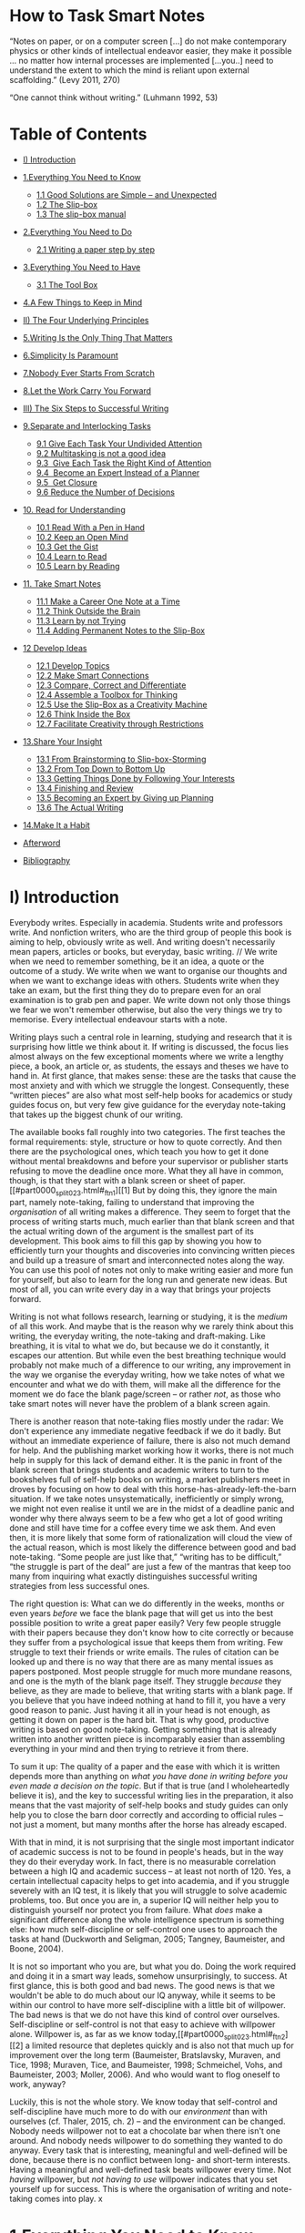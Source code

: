 * How to Task Smart Notes
“Notes on paper, or on a computer screen [...] do not make contemporary physics or other kinds of intellectual endeavor easier, they make it possible ... no matter how internal processes are implemented [...you..] need to understand the extent to which the mind is reliant upon external scaffolding.” (Levy 2011, 270)

“One cannot think without writing.” (Luhmann 1992, 53)
#+ATTR_HTML: :width 100px
[[file:images/how-take-smart-note.png]]

* Table of Contents
- [[#i-introduction][I) Introduction]]
- [[#1everything-you-need-to-know][1.Everything You Need to Know]]
  - [[#11-good-solutions-are-simple----and-unexpected][1.1 Good Solutions are Simple -- and Unexpected]]
  - [[#12-the-slip-box][1.2 The Slip-box]]
  - [[#13-the-slip-box-manual][1.3 The slip-box manual]]
- [[#2everything-you-need-to-do][2.Everything You Need to Do]]
  - [[#21-writing-a-paper-step-by-step][2.1 Writing a paper step by step]]
- [[#3everything-you-need-to-have][3.Everything You Need to Have]]
  - [[#31-the-tool-box][3.1 The Tool Box]]
- [[#4a-few-things-to-keep-in-mind][4.A Few Things to Keep in Mind]]

- [[#ii-the-four-underlying-principles][II) The Four Underlying Principles]]
- [[#5writing-is-the-only-thing-that-matters][5.Writing Is the Only Thing That Matters]]
- [[#6simplicity-is-paramount][6.Simplicity Is Paramount]]
- [[#7nobody-ever-starts-from-scratch][7.Nobody Ever Starts From Scratch]]
- [[#8let-the-work-carry-you-forward][8.Let the Work Carry You Forward]]

- [[#iii-the-six-steps-to-successful-writing][III) The Six Steps to Successful Writing]]
- [[#9separate-and-interlocking-tasks][9.Separate and Interlocking Tasks]]
  - [[#91-give-each-task-your-undivided-attention][9.1 Give Each Task Your Undivided Attention]]
  - [[#92--multitasking-is-not-a-good-idea][9.2  Multitasking is not a good idea]]
  - [[#93-give-each-task-the-right-kind-of-attention][9.3  Give Each Task the Right Kind of Attention]]
  - [[#94-become-an-expert-instead-of-a-planner][9.4  Become an Expert Instead of a Planner]]
  - [[#95-get-closure][9.5  Get Closure]]
  - [[#96--reduce-the-number-of-decisions][9.6  Reduce the Number of Decisions]]
- [[#10-read-for-understanding][10. Read for Understanding]]
  - [[#101-read-with-a-pen-in-hand][10.1 Read With a Pen in Hand]]
  - [[#102-keep-an-open-mind][10.2 Keep an Open Mind]]
  - [[#103-get-the-gist][10.3 Get the Gist]]
  - [[#104-learn-to-read][10.4 Learn to Read]]
  - [[#105-learn-by-reading][10.5 Learn by Reading]]
- [[#11-take-smart-notes][11. Take Smart Notes]]
  - [[#111-make-a-career-one-note-at-a-time][11.1 Make a Career One Note at a Time]]
  - [[#112-think-outside-the-brain][11.2 Think Outside the Brain]]
  - [[#113-learn-by-not-trying][11.3 Learn by not Trying]]
  - [[#114-adding-permanent-notes-to-the-slip-box][11.4 Adding Permanent Notes to the Slip-Box]]
- [[#12-develop-ideas][12 Develop Ideas]]
  - [[#121-develop-topics][12.1 Develop Topics]]
  - [[#122-make-smart-connections][12.2 Make Smart Connections]]
  - [[#123-compare-correct-and-differentiate][12.3 Compare, Correct and Differentiate]]
  - [[#124-assemble-a-toolbox-for-thinking][12.4 Assemble a Toolbox for Thinking]]
  - [[#125-use-the-slip-box-as-a-creativity-machine][12.5 Use the Slip-Box as a Creativity Machine]]
  - [[#126-think-inside-the-box][12.6 Think Inside the Box]]
  - [[#127-facilitate-creativity-through-restrictions][12.7 Facilitate Creativity through Restrictions]]
- [[#13share-your-insight][13.Share Your Insight]]
  - [[#131-from-brainstorming-to-slip-box-storming][13.1 From Brainstorming to Slip-box-Storming]]
  - [[#132-from-top-down-to-bottom-up][13.2 From Top Down to Bottom Up]]
  - [[#133-getting-things-done-by-following-your-interests][13.3 Getting Things Done by Following Your Interests]]
  - [[#134-finishing-and-review][13.4 Finishing and Review]]
  - [[#135-becoming-an-expert-by-giving-up-planning][13.5 Becoming an Expert by Giving up Planning]]
  - [[#136-the-actual-writing][13.6 The Actual Writing]]
- [[#14make-it-a-habit][14.Make It a Habit]]
- [[#afterword][Afterword]]
- [[#bibliography][Bibliography]]

* I) Introduction

Everybody writes. Especially in academia. Students write and professors write. And nonfiction writers, who are the third group of people this book is aiming to help, obviously write as well. And writing doesn't necessarily mean papers, articles or books, but everyday, basic writing. // We write when we need to remember something, be it an idea, a quote or the outcome of a study. We write when we want to organise our thoughts and when we want to exchange ideas with others. Students write when they take an exam, but the first thing they do to prepare even for an oral examination is to grab pen and paper. We write down not only those things we fear we won't remember otherwise, but also the very things we try to memorise. Every intellectual endeavour starts with a note.

Writing plays such a central role in learning, studying and research that it is surprising how little we think about it. If writing is discussed, the focus lies almost always on the few exceptional moments where we write a lengthy piece, a book, an article or, as students, the essays and theses we have to hand in. At first glance, that makes sense: these are the tasks that cause the most anxiety and with which we struggle the longest. Consequently, these “written pieces” are also what most self-help books for academics or study guides focus on, but very few give guidance for the everyday note-taking that takes up the biggest chunk of our writing.

The available books fall roughly into two categories. The first teaches the formal requirements: style, structure or how to quote correctly. And then there are the psychological ones, which teach you how to get it done without mental breakdowns and before your supervisor or publisher starts refusing to move the deadline once more. What they all have in common, though, is that they start with a blank screen or sheet of paper.[[#part0000_split_023.html#_ftn1][[1] But by doing this, they ignore the main part, namely note-taking, failing to understand that improving the /organisation/ of all writing makes a difference. They seem to forget that the process of writing starts much, much earlier than that blank screen and that the actual writing down of the argument is the smallest part of its development. This book aims to fill this gap by showing you how to efficiently turn your thoughts and discoveries into convincing written pieces and build up a treasure of smart and interconnected notes along the way. You can use this pool of notes not only to make writing easier and more fun for yourself, but also to learn for the long run and generate new ideas. But most of all, you can write every day in a way that brings your projects forward.

Writing is not what follows research, learning or studying, it is the /medium/ of all this work. And maybe that is the reason why we rarely think about this writing, the everyday writing, the note-taking and draft-making. Like breathing, it is vital to what we do, but because we do it constantly, it escapes our attention. But while even the best breathing technique would probably not make much of a difference to our writing, any improvement in the way we organise the everyday writing, how we take notes of what we encounter and what we do with them, will make all the difference for the moment we do face the blank page/screen -- or rather /not/, as those who take smart notes will never have the problem of a blank screen again.

There is another reason that note-taking flies mostly under the radar: We don't experience any immediate negative feedback if we do it badly. But without an immediate experience of failure, there is also not much demand for help. And the publishing market working how it works, there is not much help in supply for this lack of demand either. It is the panic in front of the blank screen that brings students and academic writers to turn to the bookshelves full of self-help books on writing, a market publishers meet in droves by focusing on how to deal with this horse-has-already-left-the-barn situation. If we take notes unsystematically, inefficiently or simply wrong, we might not even realise it until we are in the midst of a deadline panic and wonder why there always seem to be a few who get a lot of good writing done and still have time for a coffee every time we ask them. And even then, it is more likely that some form of rationalization will cloud the view of the actual reason, which is most likely the difference between good and bad note-taking. “Some people are just like that,” “writing has to be difficult,” “the struggle is part of the deal” are just a few of the mantras that keep too many from inquiring what exactly distinguishes successful writing strategies from less successful ones.

The right question is: What can we do differently in the weeks, months or even years /before/ we face the blank page that will get us into the best possible position to write a great paper easily? Very few people struggle with their papers because they don't know how to cite correctly or because they suffer from a psychological issue that keeps them from writing. Few struggle to text their friends or write emails. The rules of citation can be looked up and there is no way that there are as many mental issues as papers postponed. Most people struggle for much more mundane reasons, and one is the myth of the blank page itself. They struggle /because/ they believe, as they are made to believe, that writing starts with a blank page. If you believe that you have indeed nothing at hand to fill it, you have a very good reason to panic. Just having it all in your head is not enough, as getting it down on paper is the hard bit. That is why good, productive writing is based on good note-taking. Getting something that is already written into another written piece is incomparably easier than assembling everything in your mind and then trying to retrieve it from there.

To sum it up: The quality of a paper and the ease with which it is written depends more than anything on /what you have done in writing before you even made a decision on the topic/. But if that is true (and I wholeheartedly believe it is), and the key to successful writing lies in the preparation, it also means that the vast majority of self-help books and study guides can only help you to close the barn door correctly and according to official rules -- not just a moment, but many months after the horse has already escaped.

With that in mind, it is not surprising that the single most important indicator of academic success is not to be found in people's heads, but in the way they do their everyday work. In fact, there is no measurable correlation between a high IQ and academic success -- at least not north of 120. Yes, a certain intellectual capacity helps to get into academia, and if you struggle severely with an IQ test, it is likely that you will struggle to solve academic problems, too. But once you are in, a superior IQ will neither help you to distinguish yourself nor protect you from failure. What /does/ make a significant difference along the whole intelligence spectrum is something else: how much self-discipline or self-control one uses to approach the tasks at hand (Duckworth and Seligman, 2005; Tangney, Baumeister, and Boone, 2004).

It is not so important who you are, but what you do. Doing the work required and doing it in a smart way leads, somehow unsurprisingly, to success. At first glance, this is both good and bad news. The good news is that we wouldn't be able to do much about our IQ anyway, while it seems to be within our control to have more self-discipline with a little bit of willpower. The bad news is that we do not have this kind of control over ourselves. Self-discipline or self-control is not that easy to achieve with willpower alone. Willpower is, as far as we know today,[[#part0000_split_023.html#_ftn2][[2] a limited resource that depletes quickly and is also not that much up for improvement over the long term (Baumeister, Bratslavsky, Muraven, and Tice, 1998; Muraven, Tice, and Baumeister, 1998; Schmeichel, Vohs, and Baumeister, 2003; Moller, 2006). And who would want to flog oneself to work, anyway?

Luckily, this is not the whole story. We know today that self-control and self-discipline have much more to do with our /environment/ than with ourselves (cf. Thaler, 2015, ch. 2) -- and the environment can be changed. Nobody needs willpower not to eat a chocolate bar when there isn't one around. And nobody needs willpower to do something they wanted to do anyway. Every task that is interesting, meaningful and well-defined will be done, because there is no conflict between long- and short-term interests. Having a meaningful and well-defined task beats willpower every time. Not /having/ willpower, but /not/ /having to use/ willpower indicates that you set yourself up for success. This is where the organisation of writing and note-taking comes into play.
x
* 1.Everything You Need to Know

Until now, writing and note-taking techniques were usually taught without much regard to the overarching workflow. This book aims to change that. It will present you with the tools of note-taking that turned the son of a brewer into one of the most productive and revered social scientists of the 20^{th} century. But moreover, it describes how he implemented them into his workflow so he could honestly say: “I never force myself to do anything I don't feel like. Whenever I am stuck, I do something else.” A good structure allows you to do that, to move seamlessly from one task to another -- without threatening the whole arrangement or losing sight of the bigger picture.

A good structure is something you can trust. It relieves you from the burden of remembering and keeping track of everything. If you can trust the system, you can let go of the attempt to hold everything together /in your head/ and you can start focusing on what is important: The content, the argument and the ideas. By breaking down the amorphous task of “writing a paper” into small and clearly separated tasks, you can focus on one thing at a time, complete each in one go and move on to the next one (Chapter 3.1). A good structure enables /flow/, the state in which you get so completely immersed in your work that you lose track of time and can just keep on going as the work becomes effortless (Csikszentmihalyi, 1975). Something like that does not happen by chance.

As students, researchers and nonfiction writers, we have so much more freedom than others to choose what we want to spend our time on. Still, we often struggle the most with procrastination and motivation. It is certainly not the lack of interesting topics, but rather the employment of problematic work routines that seems to take charge of us instead of allowing us to steer the process in the right direction. A good, structured workflow puts us back in charge and increases our freedom to do the right thing at the right time.

Having a clear structure to work /in/ is completely different from making plans /about/ something. If you make a plan, you impose a structure /on yourself/; it makes you inflexible. To keep going according to plan, you have to push yourself and employ willpower. This is not only demotivating, but also unsuitable for an open-ended process like research, thinking or studying in general, where we have to adjust our next steps with every new insight, understanding or achievement -- which we ideally have on a regular basis and not just as an exception. Even though planning is often at odds with the very idea of research and learning, it is the mantra of most study guides and self-help books on academic writing. How do you plan for insight, which, by definition, cannot be anticipated? It is a huge misunderstanding that the only alternative to planning is aimless messing around. The challenge is to structure one's workflow in a way that insight and new ideas can become the driving forces that push us forward. We do not want to make ourselves dependent on a plan that is threatened by the unexpected, like a new idea, discovery -- or insight.

Unfortunately, even universities try to turn students into planners. Sure, planning will get you through your exams if you stick to them and push through. But it will not make you an expert in the art of learning/writing/note-taking (there is research on that: cf. Chapter 1.3). Planners are also unlikely to continue with their studies after they finish their examinations. They are rather glad it is over. Experts, on the other hand, would not even consider voluntarily giving up what has already proved to be rewarding and fun: learning in a way that generates real insight, is accumulative and sparks new ideas. The fact that you invested in this book tells me that you would rather be an expert than a planner.

And if you are a student seeking help with your writing, the chances are that you already aim high too, because it is usually the best students who struggle the most. Good students wrestle with their sentences because they care about finding the right expression. It takes them longer to find a good idea to write about because they know from experience that the first idea is rarely that great and good questions do not fall into their laps. They spend more time in the library to get a better overview of the literature, which leads to more reading, which means that they have to juggle more information. Having read more does not automatically mean having more ideas. Especially in the beginning, it means having fewer ideas to work with, because you know that others have already thought of most of them.

Good students also look beyond the obvious. They peek over the fences of their own disciplines -- and once you have done that, you cannot go back and do what everyone else is doing, even if you now must deal with heterogeneous ideas that come without a manual on how they might fit together. All that means is that a system is needed to keep track of the ever-increasing pool of information, which allows one to combine different ideas in an intelligent way with the aim of generating new ideas.

Poor students do not have any of these problems. As long as they stick within the boundaries of their discipline and read only as much as they are told to (or less), no serious external system is required and writing can be done by sticking with the usual formulas of “how to write a scientific paper.” In fact, poor students often /feel/ more successful (until they are tested), because they don't experience much self-doubt. In psychology, this is known as the Dunning-Kruger effect (Kruger and Dunning, 1999). Poor students lack insight into their own limitations -- as they would have to know about the vast amount of knowledge out there to be able to see how little they know in comparison. That means that those who are not very good at something tend to be overly confident, while those who have made an effort tend to underestimate their abilities. Poor students also have no trouble finding a question to write about: they neither lack opinions nor the confidence that they have already thought them through. They also won't have trouble finding confirming evidence in the literature as they usually lack both interest and skill to detect and think through dis-confirming facts and arguments.

Good students, on the other hand, constantly raise the bar for themselves as they focus on what they haven't learned and mastered yet. This is why high achievers who have had a taste of the vast amount of knowledge out there are likely to suffer from what psychologists call imposter syndrome, the feeling that you are not really up to the job, even though, of all people, they are (Clance and Imes 1978; Brems et al. 1994). This book is for you, the good students, ambitious academics and curious nonfiction writers who understand that insight doesn't come easy and that writing is not only for proclaiming opinions, but the main tool to achieve insight worth sharing.

** 1.1 Good Solutions are Simple -- and Unexpected


There is no need to build a complex system and there is no need to reorganise everything you already have. You can start working and developing ideas immediately by taking smart notes.

Complexity is an issue, though. Even if you don't aim to develop a grand theory and just want to keep track of what you read, organise your notes and develop your thoughts, you will have to deal with an increasingly complex body of content, especially because it is not just about collecting thoughts, but about making connections and sparking new ideas. Most people try to reduce complexity by separating what they have into smaller stacks, piles or separate folders. They sort their notes by topics and sub-topics, which makes it look less complex, but quickly becomes very complicated. Plus, it reduces the likelihood of building and finding surprising connections between the notes themselves, which means a trade-off between its usability and usefulness.

Thankfully, we don't have to choose between usability and usefulness. Quite the contrary. The best way to deal with complexity is to keep things as simple as possible and to follow a few basic principles. The simplicity of the structure allows complexity to build up where we want it: on the content level. There is quite extensive empirical and logical research on this phenomenon (for an overview: cf. Sull and Eisenhardt, 2015). Taking smart notes is as simple as it gets.

Another item of good news regards the amount of time and effort you have to put into getting started. Even though you will change considerably the way you read, take notes and write, there is almost no preparation time needed (except for understanding the principle and installing one or two free programs). It is not about redoing what you have done before, but about changing the way of working from now on. There is really no need to reorganise anything you already have. Just deal with things differently the moment you have to deal with them anyway.

There is more good news. There is no need to reinvent the wheel. We only need to combine two well-known and proven ideas. The first idea lies at the heart of this book and is the technique of the simple slip-box. I will explain the principle of this system in the next chapter and show how it can be implemented in the everyday routines of students, academics or nonfiction writers. Thankfully, there are digital versions for all major operating systems available, but if you prefer, you can also use pen and paper. In terms of productivity and ease, you will still easily surpass those who are taking not-so-smart notes.

The second idea is equally important. Even the best tool will not improve your productivity considerably if you don't change your daily routines the tool is embedded in, just as the fastest car won't help you much if you don't have proper roads to drive it on. Like every change in behaviour, a change in working habits means going through a phase where you are drawn back to your old ways. The new way of working might feel artificial at first and not necessarily like what you intuitively would do. That is normal. But as soon as you get used to taking smart notes, it will feel so much more natural that you will wonder how you were ever able to get anything done before. Routines require simple, repeatable tasks that can become automatic and fit together seamlessly (cf. Mata, Todd, and Lippke, 2010). Only when all the related work becomes part of an overarching and interlocked process, where all bottlenecks are removed, can significant change take place (which is why none of the typical “10 mind-blowing tools to improve your productivity” tips you can find all over the internet will ever be of much help).

The importance of an overarching workflow is the great insight of David Allen's “Getting Things Done” (Allen, 2001). There are few serious knowledge workers left who haven't heard of “GTD” and that is for a good reason: It works. The principle of GTD is to collect everything that needs to be taken care of in one place and process it in a standardised way. This doesn't necessarily mean that we actually do everything we once intended to do, but it forces us to make clear choices and regularly check if our tasks still fit into the bigger picture. Only if we know that everything is taken care of, from the important to the trivial, can we let go and focus on what is right in front of us. Only if nothing else is lingering in our working memory and taking up valuable mental resources can we experience what Allen calls a “mind like water” - the state where we can focus on the work right in front of us without getting distracted by competing thoughts. The principle is simple but holistic. It is not a quick fix or a fancy tool. It doesn't do the work for you. But it does provide a structure for our everyday work that deals with the fact that most distractions do not come so much from our environment, but our own minds.

Unfortunately, David Allen's technique cannot simply be transferred to the task of insightful writing. The first reason is that GTD relies on clearly defined objectives, whereas insight cannot be predetermined by definition. We usually start with rather vague ideas that are bound to change until they become clearer in the course of our research (cf. Ahrens, 2014, 134f.). Writing that aims at insight must therefore be organised in a much more open manner. The other reason is that GTD requires projects to be broken down into smaller, concrete “next steps.” Of course, insightful writing or academic work is also done one step at a time, but these are most often too small to be worth writing down (looking up a footnote, rereading a chapter, writing a paragraph) or too grand to be finished in one go. It is also difficult to anticipate which step has to be taken after the next one. You might notice a footnote, which you check quickly on. You try to understand a paragraph and need to look up something for clarification. You make a note, go back to reading and then jump up to write down a sentence that formed itself in your mind.

Writing is not a linear process. We constantly have to jump back and forth between different tasks. It wouldn't make any sense to micromanage ourselves on that level. Zooming out to the bigger picture does not really help, either, because then we have next steps like “writing a page.” That does not really help with navigating the things you have to do to write a page, often a whole bunch of other things that can take an hour or a month. One has to navigate mostly by sight. These are probably the reasons why GTD never really caught on in academia, although it is very successful in business and has a good reputation among the self-employed.

What we can take from Allen as an important insight is that the secret to a successful organization lies in the holistic perspective. Everything needs to be taken care of, otherwise the neglected bits will nag us until the unimportant tasks become urgent. Even the best tools won't make much of a difference if they are used in isolation. Only if they are embedded in a well-conceived working process can the tools play out their strengths. There is no point in having great tools if they don't fit together.

When it comes to writing, everything, from research to proofreading, is closely connected. All the little steps must be linked in a way that will enable you to go seamlessly from one task to another, but still be kept separate enough to enable us to flexibly do what needs to be done in any given situation. And this is the other insight of David Allen: Only if you can trust your system, only if you really know that everything will be taken care of, will your brain let go and let you focus on the task at hand.

That is why we need a note-taking system that is as comprehensive as GTD, but one that is suitable for the open-ended process of writing, learning and thinking. Enter the slip-box.

** 1.2 The Slip-box

It is the 1960s, somewhere in Germany. Among the staff of a German administration office is the son of a brewer. His name is Niklas Luhmann. He went to law school, but he has chosen to be a public servant, as he did not like the idea of having to work for multiple clients. Fully aware he is also not suited for a career in administration, as it involves a lot of socializing, he excuses himself every day after his 9-5 shift and goes home to do what he liked most: reading and following his diverse interests in philosophy, organizational theory and sociology.

Whenever he encountered something remarkable or had a thought about what he read, he made a note. Now, many people read in the evening and follow their interests, and some even take notes. But for very few is it the path to something as extraordinary as Luhmann's career.

After collecting notes for a while in the way most people do, commenting in the margins of a text or collecting handwritten notes by topic, Luhmann realised his note-taking was not leading anywhere. So he turned note-taking on its head. Instead of adding notes to existing categories or the respective texts, he wrote them all on small pieces of paper, put a number in the corner and collected them in one place: the slip-box.

He soon developed new categories of these notes. He realised that one idea, one note was only as valuable as its context, which was not necessarily the context it was taken from. So he started to think about how one idea could relate and contribute to different contexts. Just amassing notes in one place would not lead to anything other than a mass of notes. But he collected his notes in his slip-box in such a way that the collection became much more than the sum of its parts. His slip-box became his dialogue partner, main idea generator and productivity engine. It helped him to structure and develop his thoughts. And it was fun to work with -- because it worked.

And it led him to enter academia. One day, he put some of these thoughts together into a manuscript and handed it over to Helmut Schelsky, one of the most influential sociologists in Germany. Schelsky took it home, read what this academic outsider had written and contacted Luhmann. He suggested that he should become a professor of sociology in the newly founded University of Bielefeld. As attractive and prestigious as this position was, Luhmann wasn't a sociologist. He didn't have the formal qualifications required even to become an assistant for a sociology professor in Germany. He hadn't written a habilitation, the highest academic qualification in many European countries, which is based on the second book after the doctoral thesis. He had never held a doctorate or even obtained a sociology degree. Most people would take the offer as a huge compliment, but point out the impossibility of it and move on.

Not Luhmann. He turned to his slip-box and with its help he put together a doctoral thesis /and/ the habilitation thesis in less than a year -- while taking classes in sociology. Shortly after, in 1968, he was chosen to become professor of sociology at the University of Bielefeld -- a position he would hold for the rest of his life.

In Germany, a professor traditionally starts with a public lecture presenting his or her projects, and Luhmann, too, was asked what his main research project will be. His answer would become famous. He laconically stated: “My project: theory of society. Duration: 30 years. Costs: zero” (Luhmann, 1997, 11). In sociology, a “theory of society” is the mother of all projects.

When he finished the final chapter, almost exactly 29 and a half years later, as a two-volume book with the title “The Society of Society” (1997), it stirred up the scientific community.[[#part0000_split_023.html#_ftn3][[3] It was a radical new theory that not only changed sociology, but stirred heated discussions in philosophy, education, political theory and psychology as well. Not everyone was able to follow the discussions, though. What he did was unusually sophisticated, very different and highly complex. The chapters were published individually, each book discussing one social system. He wrote on law, politics, economy, communication, art, education, epistemology -- and even love.

In 30 years, he published 58 books and hundreds of articles, translations not included. Many became classics in their respective fields. Even /after/ his death, about half a dozen more books on diverse subjects like religion, education or politics were published in his name -- based on almost finished manuscripts lying around in his office. There are more than a few colleagues I know who would give a lot to be as productive in their whole lifetime as Luhmann was after his death.

While some career-oriented academics try to squeeze as many publications out of one idea as possible, Luhmann seemed to do the opposite. He constantly generated more ideas than he was able to write down. His texts read as if he is trying to squeeze as much insight and as many ideas as possible into one publication.

When he was asked if he missed anything in his life, he famously answered: “If I want something, it's more time. The only thing that really is a nuisance is the lack of time.” (Luhmann, Baecker, and Stanitzek, 1987, 139) And while some academics let their assistants do the main work or have a team that is writing the papers to which they add their names, Luhmann rarely had any assistance at all. The last assistant who worked for him swore blind that the only help he was able to give was to spot a few typos in his manuscripts here and there. Luhmann's only real help was a housekeeper who cooked for him and his children during the week, not that extraordinary considering he had to raise three children on his own after his wife died early. Five warm meals a week of course do not explain the production of roughly 60 influential books and countless articles.

After doing extensive research on Luhmann's workflow, the German sociologist Johannes F.K. Schmidt concluded his productivity could only be explained by his unique working technique (Schmidt 2013, 168). That technique has never been a secret -- Luhmann was always open about it. He regularly mentioned the slip-box as the reason for his productivity. From as early as 1985, his standard answer to the question of how anyone could be so productive was: “I, of course, do not think everything by myself. It happens mainly within the slip-box” (Luhmann, Baecker, and Stanitzek 1987, 142). But few gave the slip-box and the way he worked with it a closer look, dismissing his explanation as the modest understatement of a genius.

His productivity is, of course, impressive. But what is even more impressive than the sheer number of publications or the outstanding quality of his writing is the fact that he seemed to achieve all this with almost no real effort. He not only stressed that he never forced himself to do something he didn't feel like, he even said: “I only do what is easy. I only write when I immediately know how to do it. If I falter for a moment, I put the matter aside and do something else.” (Luhmann et al., 1987, 154f.)[[#part0000_split_023.html#_ftn4][[4]

Until recently, almost no one really seemed to believe it. We are still so used to the idea that a great outcome requires great effort that we tend not to believe that a simple change in our work routines could not only make us more productive, but the work also more fun. But doesn't it make much more sense that the impressive body of work was produced not in spite of the fact he never made himself do anything he didn't feel like, but /because/ of it? Even hard work can be fun as long as it is aligned with our intrinsic goals and we feel in control. The problems arise when we set up our work in such an inflexible way that we can't adjust it when things change and become arrested in a process that seems to develop a life of its own.

The best way to maintain the feeling of being in control is to stay in control. And to stay in control, it's better to keep your options open during the writing process rather than limit yourself to your first idea. It is in the nature of writing, especially insight-oriented writing, that questions change, the material we work with turns out to be very different from the one imagined or that new ideas emerge, which might change our whole perspective on what we do. Only if the work is set up in a way that is flexible enough to allow these small and constant adjustments can we keep our interest, motivation and work aligned -- which is the precondition to effortless or almost effortless work.

Luhmann was able to focus on the important things right in front of him, pick up quickly where he left off and stay in control of the process because the structure of his work allowed him to do this. If we work in an environment that is flexible enough to accommodate our work rhythm, we don't need to struggle with resistance. Studies on highly successful people have proven again and again that success is /not/ the result of strong willpower and the ability to overcome resistance, but rather the result of smart working environments that avoid resistance in the first place (cf. Neal et al. 2012; Painter et al. 2002; Hearn et al. 1998). Instead of struggling with adverse dynamics, highly productive people deflect resistance, very much like judo champions. This is not just about having the right mindset, it is also about having the right workflow. It is the way Luhmann and his slip-box worked together that allowed him to move freely and flexibly between different tasks and levels of thinking. It is about having the right tools and knowing how to use them -- and very few understand that you need both.

People still search for Luhmann's “secret,” putting down his remarkable output to him being a genius or even thinking they only need his slip-box and they would be set. Sure, you need to be smart to be successful in academia and writing, but if you don't have an /external/ system /to think in/ and organise your thoughts, ideas and collected facts, or have no idea how to embed it in your overarching daily routines, the disadvantage is so enormous that it just can't be compensated by a high IQ.

As far as the technology is concerned, there is no secret. It has all been in the open for more than three decades now. So why is not everybody using a slip-box and working effortlessly towards success? Is it because it is too complicated? Certainly not. It is rather surprisingly simple. The reasons are much more mundane:

1. Until very recently, when the first results from the research on the file system were published, some crucial misunderstandings prevailed about how Luhmann actually worked, which led to disappointing results for many who tried to emulate the system. The main misunderstanding stems from an isolated focus on the slip-box and a neglect of the actual workflow in which it is embedded.

2. Almost everything that is published about this system was only accessible in German and was almost exclusively discussed within a small group of devoted sociologists who specialised in Luhmann's theory of social systems -- hardly the kind of critical mass that would draw much attention.

3. The third and maybe the most important reason is the very fact that it is simple. Intuitively, most people do not expect much from simple ideas. They rather assume that impressive results must have equally impressively complicated means.

The contemporaries of Henry Ford did not understand why something as simple as the conveyor belt should be that revolutionary. What difference does it make to let the cars move from worker to worker instead of letting the workers walk from car to car? I would not be surprised if some of them even thought of Ford as a bit simpleminded and overly enthusiastic about a rather minor change in work organization. It is only in hindsight that the scale of the advantages of this small tweak became obvious to everyone. I wonder how long it will take until the advantages of Luhmann's slip-box and work routines become equally obvious to everyone. But by then, everyone will already have known it all along the way.

Whatever the reasons were: The word is out now and I wouldn't be surprised if it spreads fast.

** 1.3 The slip-box manual

How does the slip-box, the heart of this system, work?

Strictly speaking, Luhmann had two slip-boxes: a bibliographical one, which contained the references and brief notes on the content of the literature, and the main one in which he collected and generated his ideas, mainly in response to what he read. The notes were written on index cards and stored in wooden boxes.

Whenever he read something, he would write the bibliographic information on one side of a card and make brief notes about the content on the other side (Schmidt 2013, 170). These notes would end up in the bibliographic slip-box.

In a second step, shortly after, he would look at his brief notes and think about their relevance for his own thinking and writing. He then would turn to the main slip-box and write his ideas, comments and thoughts on new pieces of paper, using only one for each idea and restricting himself to one side of the paper, to make it easier to read them later without having to take them out of the box. He kept them usually brief enough to make one idea fit on a single sheet, but would sometimes add another note to extend a thought.

He usually wrote his notes with an eye towards already existing notes in the slip-box. And while the notes on the literature were brief, he wrote them with great care, not much different from his style in the final manuscript: in full sentences and with explicit references to the literature from which he drew his material. More often than not, a new note would directly follow up on another note and would become part of a longer chain of notes. He then would add references to notes somewhere else in the slip-box, some of them which were located nearby, others in completely different areas and contexts. Some were directly related and read more like comments, others contained not-so-obvious connections. Rarely would a note stay in isolation.

He did /not/ just copy ideas or quotes from the texts he read, but made a transition from one context to another. It was very much like a translation where you use different words that fit a different context, but strive to keep the original meaning as truthfully as possible. Writing that an author struggles in one chapter to justify his method can be a much more adequate description of this chapter's content than any quote from the text itself (this would call for an explanation, of course).

The trick is that he did not organise his notes by topic, but in the rather abstract way of giving them fixed numbers. The numbers bore no meaning and were only there to identify each note permanently. If a new note was relevant or directly referred to an already existing note, such as a comment, correction or addition, he added it directly behind the previous note. If the existing note had the number 22, the new note would become note number 23. If 23 already existed, he named the new note 22a. By alternating numbers and letters, with some slashes and commas in between, he was able to branch out into as many strings of thought as he liked. For example, a note about causality and systems theory carried the number 21/3d7a7 following a note with the number 21/3d7a6.

Whenever he added a note, he checked his slip-box for other relevant notes to make possible connections between them. Adding a note directly behind another note is only one way of doing this. Another way is by adding a link on this and/or the other note, which could be anywhere in the system. This very much resembles, of course, the way we use hyperlinks on the internet. But, as I will explain later, they are quite different and it would be rather misleading to think of his slip-box as a personal Wikipedia or a database on paper. The similarities are obviously there, but the subtle differences are what makes this system unique.

By adding these links between notes, Luhmann was able to add the same note to different contexts. While other systems start with a preconceived order of topics, Luhmann developed topics bottom up, then added another note to his slip-box, on which he would sort a topic by sorting the links of the relevant other notes.

The last element in his file system was an index, from which he would refer to one or two notes that would serve as a kind of entry point into a line of thought or topic. Notes with a sorted collection of links are, of course, good entry points.

That's it. Actually, it is even simpler than this, as we now have software that makes it much easier (cf. chapter 1.3): we don't need to manually add numbers on notes or cut out paper as Luhmann had to.[[#part0000_split_023.html#_ftn5][[5]

Now that you know how the slip-box works, you only need to understand how to work with it. And the best way to understand this is to understand a little bit about the way we think, learn and develop ideas. And if I were forced to boil it down to a single bullet point, it would be this: We need a reliable and simple external structure to think in that compensates for the limitations of our brains. But first, let me guide you through the process of writing a paper with the slip-box.

* 2.Everything You Need to Do

Imagine you do /not/ start with a clean sheet. Imagine instead some friendly genie (or well-paid personal assistant -- whatever is more likely for you to have available) prepared a rough draft of your paper for you. It is already a fully developed argument including all references, quotes and some really smart ideas. The only thing left to do is to revise this rough draft and send it off. Make no mistake: there is still work to do and it is more than just finding some typos. Editing is work that needs focus. You have to rephrase some sentences, delete one or two redundancies and maybe add a couple of sentences or even passages to fill some holes left in the argument. But at the same time, it is a well-defined task: nothing that couldn't be done within a few days and certainly nothing you would have trouble motivating yourself to do: Everybody is motivated when the finish line is within reach. No problem so far.

Imagine now you are not the one who has to edit the rough draft and turn it into the final paper, but the one who has to prepare it. What would be helpful to achieve that quickly? It would certainly make things a lot easier if you already had everything you need right in front of you: The ideas, the arguments, the quotes, long developed passages, complete with bibliography and references. And not just readily available, but already in order, sorted by chapters that have descriptive headlines. Now that's also a clear assignment. No worries about perfect sentences (someone else will take care of that), no worries about finding things and coming up with ideas (someone else already took care of that), you just focus on turning a string of ideas into a continuous text. Again, that is still serious work and you have to put some effort into it, if you want to make it great. You might spot a missing step in an argument and have to fill it, or you might want to rearrange some notes or leave something out that you regard as less relevant. But, again, this is not an overwhelming task and luckily, it doesn't need to be perfect. No problem so far.

Equally manageable is the task of bringing already existing notes into order, especially if half of them already are in order. Searching through a file system with strings of discussions, plenty of material and ideas is, believe it or not, fun. It does not require the kind of focused attention you would need to formulate a sentence or to understand a difficult text. Your attention is rather at ease and it even helps to have a playful mindset. Only with a less narrow focus will you be able to see connections and patterns. You see clearly where long strings of discussions have already been built up -- this is a good starting point. If you do look for specific notes, you have an index to turn to. No problem at all so far.

At this point, it should become clear that you don't need to wait for a genie to appear, as each step is clearly not only within your abilities, but also straightforward and well defined: Assemble notes and bring them into order, turn these notes into a draft, review it and you are done.

Now, that's all well and good, you might say, but what about /writing/ these notes? Obviously, it is easy to write a paper if the main part of the writing is already done and only needs to be turned into a linear text. But isn't that a little bit like saying: If you are short of money, just take what you need out of your piggy bank? Everyone can make things look easy by leaving out the main part. So, where is the genie for that?

Granted, writing these notes is the main work. It will take enormous amounts of effort, time, patience and willpower, and you will probably break under the weight of this task. Just kidding. It is the easiest part of all. Writing these notes is also not the main work. Thinking is. Reading is. Understanding and coming up with ideas is. And this is how it is supposed to be. The notes are just the tangible outcome of it. All you have to do is to have a pen in your hand while you are doing what you are doing anyway (or a keyboard under your fingers). Writing notes /accompanies/ the main work and, done right, it helps with it. Writing is, without dispute, the best facilitator for thinking, reading, learning, understanding and generating ideas we have. Notes build up /while/ you think, read, understand and generate ideas, because you have to have a pen in your hand if you want to think, read, understand and generate ideas properly anyway. If you want to learn something for the long run, you have to write it down. If you want to really understand something, you have to translate it into your own words. Thinking takes place as much on paper as in your own head. “Notes on paper, or on a computer screen [...] do not make contemporary physics or other kinds of intellectual endeavour easier, they make it possible,” neuroscientist Neil Levy concludes in the introduction to the /Oxford Handbook of Neuroethics,/ summarizing decades of research. Neuroscientists, psychologists and other experts on thinking have very different ideas about how our brains work, but, as Levy writes: “no matter how internal processes are implemented, (you) need to understand the extent to which the mind is reliant upon external scaffolding.” (2011, 270) If there is one thing the experts agree on, then it is this: You have to externalise your ideas, you have to write. Richard Feynman stresses it as much as Benjamin Franklin. If we write, it is more likely that we understand what we read, remember what we learn and that our thoughts make sense. And if we have to write anyway, why not use our writing to build up the resources for our future publications?

Thinking, reading, learning, understanding and generating ideas is the main work of everyone who studies, does research or writes. If you write to improve all of these activities, you have a strong tailwind going for you. If you take your notes in a smart way, it will propel you forward.

** 2.1 Writing a paper step by step

*1.* Make fleeting notes. Always have something at hand to write with to capture every idea that pops into your mind. Don't worry too much about how you write it down or what you write it on. These are fleeting notes, mere reminders of what is in your head. They should not cause any distraction. Put them into one place, which you define as your inbox, and process them later. I usually have a simple notebook with me, but I am happy with napkins or receipts if nothing else is at hand. Sometimes I leave a voice record on my phone. If your thoughts are already sorted and you have the time, you can skip this step and write your idea directly down as a proper, permanent note for your slip-box.

*2.* Make literature notes. Whenever you read something, make notes about the content. Write down what you don't want to forget or think you might use in your own thinking or writing. Keep it very short, be extremely selective, and use your own words. Be extra selective with quotes -- don't copy them to skip the step of really understanding what they mean. Keep these notes together with the bibliographic details in one place -- your reference system.

*3.* Make permanent notes. Now turn to your slip-box. Go through the notes you made in step one or two (ideally once a day and before you forget what you meant) and think about how they relate to what is relevant for your own research, thinking or interests. This can soon be done by looking into the slip-box -- it only contains what interests you anyway. The idea is not to collect, but to develop ideas, arguments and discussions. Does the new information contradict, correct, support or add to what you already have (in the slip-box or on your mind)? Can you combine ideas to generate something new? What questions are triggered by them?   
Write exactly one note for each idea and write as if you were writing for someone else: Use full sentences, disclose your sources, make references and try to be as precise, clear and brief as possible. Throw away the fleeting notes from step one and put the literature notes from step two into your reference system. You can forget about them now. All that matters is going into the slip-box.

*4.* Now add your new permanent notes to the slip-box by:

a)    Filing each one behind one or more related notes (with a program, you can put one note “behind” multiple notes; if you use pen and paper like Luhmann, you have to decide where it fits best and add manual links to the other notes). Look to which note the new one directly relates or, if it does not relate directly to any other note yet, just file it behind the last one.

b)    Adding links to related notes.

c)    Making sure you will be able to find this note later by either linking to it from your index or by making a link to it on a note that you use as an entry point to a discussion or topic and is itself linked to the index.

*5.* Develop your topics, questions and research projects bottom up from within the system. See what is there, what is missing and what questions arise. Read more to challenge and strengthen your arguments and change and develop your arguments according to the new information you are learning about. Take more notes, develop ideas further and see where things will take you. Just follow your interest and always take the path that promises the most insight. Build upon what you have. Even if you don't have anything in your slip-box yet, you never start from scratch -- you already have ideas on your mind to be tested, opinions to be challenged and questions to be answered. Do not brainstorm for a topic. /Look/ into the slip-box instead to see where chains of notes have developed and ideas have been built up to clusters. Don't cling to an idea if another, more promising one gains momentum. The more you become interested in something, the more you will read and think about it, the more notes you will collect and the more likely it is that you will generate questions from it. It might be exactly what you were interested in from the beginning, but it is more likely that your interests will have changed -- that is what insight does.

*6.* After a while, you will have developed ideas far enough to decide on a topic to write about. Your topic is now based on what you /have/, not based on an unfounded idea about what the literature you are about to read might provide. Look through the connections and collect all the relevant notes on this topic (most of the relevant notes will already be in partial order), copy them onto your “desktop”[[#part0000_split_023.html#_ftn6][[6] and bring them in order. Look for what is missing and what is redundant. Don't wait until you have everything together. Rather, try ideas out and give yourself enough time to go back to reading and note-taking to improve your ideas, arguments and their structure.

*7.* Turn your notes into a rough draft. Don't simply copy your notes into a manuscript. /Translate/ them into something coherent and embed them into the context of your argument while you build your argument out of the notes at the same time. Detect holes in your argument, fill them or change your argument.

*8.* Edit and proofread your manuscript. Give yourself a pat on the shoulder and turn to the next manuscript.

These are the steps, presented as if you will write only one paper/article at a time. In reality, you never work on just one idea, but many ideas in different stages at the same time. And that is where the system plays out its real strengths. We cannot help but think about more than one question at a time and the chances are that you will think and write in the future as well. It might not be for academia or a publication, but certainly for your own intellectual growth. Gather what you encounter along your way and don't let any good idea go to waste. You might read a certain book in hope it could be useful for one of the papers you write. Maybe you are wrong, but it still might contain some interesting thoughts worth keeping and useful for something else you haven't thought about yet.

In truth, it is highly unlikely that every text you read will contain exactly the information you looked for and nothing else. Otherwise, you must have already known what was in there and wouldn't have had reason to read it in the first place.[[#part0000_split_023.html#_ftn7][[7] As the only way to find out if something is worth reading is by reading it (even just bits of it), it makes sense to use the time spent in the best possible way. We constantly encounter interesting ideas along the way and only a fraction of them are useful for the particular paper we started reading it for. Why let them go to waste? Make a note and add it to your slip-box. It improves it. Every idea adds to what can become a critical mass that turns a mere collection of ideas into an idea-generator.

A typical work day will contain many, if not all, of these steps: You read and take notes. You build connections within the slip-box, which in itself will spark new ideas. You write them down and add them to the discussion. You write on your paper, notice a hole in the argument and have another look in the file system for the missing link. You follow up on a footnote, go back to research and might add a fitting quote to one of your papers in the making.

How focused you want to read depends on your priorities. You don't have to read anything you don't consider an absolute necessity for finishing your most urgent paper, but you will still encounter a lot of other ideas and information along the way. Spending the little extra time to add them to your system will make all the difference, because the accidental encounters make up the majority of what we learn.

Imagine if we went through life learning only what we planned to learn or being explicitly taught. I doubt we would have even learned to speak. Each added bit of information, filtered only by our interest, is a contribution to our future understanding, thinking and writing. And the best ideas are usually the ones we haven't anticipated anyway.

Most people follow different lines of thought at the same time. They might focus for a while on one idea, but then leave it alone for another while until they see how to proceed further. It is helpful then to be able to pick up on another idea now and go back to the earlier thought later. It is much more realistic to keep this flexibility and you don't have to worry about starting all over.

* 3.Everything You Need to Have
There is this story where NASA tried to figure out how to make a ballpoint pen that works in space. If you have ever tried to use a ballpoint pen over your head, you have probably realised it is gravity that keeps the ink flowing. After a series of prototypes, several test runs and tons of money invested, NASA developed a fully functional gravity-independent pen, which pushes the ink onto the paper by means of compressed nitrogen. According to this story, the Russians faced the same problem. So they used pencils (De Bono, 1998, 141). The slip-box follows the Russian model: Focus on the essentials, don't complicate things unnecessarily.

Academic writing in itself is not a complicated process that requires a variety of complicated tools, but is in constant danger of being clogged with unnecessary distractions. Unfortunately, most students collect and embrace over time a variety of learning and note-taking techniques, each promising to make something easier, but combined have the opposite effect.

The whole workflow becomes complicated: There is the technique of underlining important sentences (sometimes in different colours or shapes), commenting in the margins of a text, writing excerpts, employing reading methods with acronyms like SQ3R[[#part0000_split_023.html#_ftn8][[8] writing a journal, brainstorming a topic or following multi-step question sheets -- and then there are, of course, the one thousand and twelve apps and programs that are supposed to help with learning and writing. Few of these techniques are particularly complicated in themselves, but they are usually used without any regard to the actual workflow, which then quickly becomes a mess. As nothing really fits together, working /within/ this arrangement becomes extremely complicated indeed and difficult to get anything done.

And if you stumble upon one idea and think that it might connect to another idea, what do you do when you employ all these different techniques? Go through all your books to find the right underlined sentence? Reread all your journals and excerpts? And what do you do then? Write an excerpt about it? Where do you save it and how does this help to make new connections? Every little step suddenly turns into its own project without bringing the whole much further forward. Adding another promising technique to it, then, would make things only worse.

That is why the slip-box is not introduced as another technique, but as a crucial element in an overarching workflow that is stripped of everything that could distract from what is important. Good tools do not add features and more options to what we already have, but help to reduce distractions from the main work, which here is /thinking/. The slip-box provides an external scaffold to think in and helps with those tasks our brains are not very good at, most of all objective storage of information.

That is pretty much it. To have an undistracted brain to think with and a reliable collection of notes to think in is pretty much all we need. Everything else is just clutter.

** 3.1 The Tool Box

We need four tools:

· Something to write with and something to write on (pen and paper will do)
· A reference management system (the best programs are free)
· The slip-box (the best program is free)
· An editor (whatever works best for you: very good ones are free)

More is unnecessary, less is impossible.

1.    You need something to capture ideas whenever and wherever they pop into your head. Whatever you use, it should not require any thoughts, attention or multiple steps to write it down. It can be a notebook, a napkin, an app on your phone or iPad. These notes are not meant to be stored permanently. They will be deleted or chucked soon anyway. They only function as a reminder of a thought and are not meant to capture the thought itself, which requires time to phrase proper sentences and check facts. I recommend having pen and paper with you at all times. It is really hard to beat a notebook in its simplicity. If you use other tools, make sure everything ends up in one place, a central inbox or something like that, where you can process it soon, ideally within a day.

2.    The reference system has two purposes: To collect the references (duh) and the notes you take during your reading. I strongly recommend using a free program like Zotero, which allows you to make new entries via browser plugins or just by entering the ISBN or digital object identifier (DOI) number. Zotero also can be integrated into Microsoft Word, OpenOffice, LibreOffice and NeoOffice, which allows you to insert quotations without actually typing in the reference. That not only makes things easier, you also mitigate the risk of messing things up when you add, edit or delete additional references. You can also easily change the format according to the standards required by your professors or the journal you write for. You can add notes to each entry -- but it would also be fine to write your notes by hand and link them to the reference if you prefer to write by hand at this stage. In that case, just give the notes a standardised title like “AuthorYear” and keep them in alphabetical order in one place. You can download Zotero for free at zotero.org (Windows, Mac and Linux). You will find the links to all recommended programs on takesmartnotes.com.[[#part0000_split_023.html#_ftn10][[10] If you prefer or already work with another, equally simple program, there is no reason not to use that.

3.    The slip-box. Some prefer the old-fashioned pen and paper version in a wooden box. That's fine -- computers can only speed up a relatively minor part of the work anyway, like adding links and formatting references. They can't speed up the main part of the work, which is thinking, reading and understanding. All you would need are sheets of paper about the size of a postcard (Luhmann used the DIN A6 size, 148 x 105 mm or 5.83 x 4.13 inches) and a box to keep them in. And even though there are clear benefits of handwriting (cf. below chapter 3.2.1), I recommend using the digital version, if only for mobility. Even though you could basically emulate the slip-box with any program that allows setting links and tagging (like Evernote or a Wiki), I strongly recommend using Daniel Lüdecke's Zettelkasten. It is the only program I know that really implements the principles behind Luhmann's system and is at the same time simple and easy to use. It is free and available for different operating systems. You can download it from zettelkasten.danielluedecke.de (please consider sending a donation to the developer if you like it).

4.    Finally, the editor: If you use Zotero, I recommend using one of the editors it is compatible with (Microsoft Word, OpenOffice, LibreOffice or NeoOffice), because it makes life a lot easier if you don't have to type in every reference manually. Except for that, everything works fine -- no editor can improve an argument.

If you have pen and paper, an editor, your slip-box and reference system at hand, you are ready to go.

* 4.A Few Things to Keep in Mind

Getting the tools ready shouldn't have taken more than 5-10 minutes. But having the right tools is only one part of the equation. It is easy to get fooled by their simplicity. Many “tried them out” without really understanding how to work with them and were expectedly disappointed with the results. Tools are only as good as your ability to work with them. Everybody knows how to handle a flute (you blow into one end and press your fingers on the holes according to the notes you are playing), but nobody would try it out once and then judge the instrument on what they hear.[[#part0000_split_023.html#_ftn11][[11]

But with tools like the slip-box, we sometimes forget that the handling is as important as the possibilities of the tool itself. If we try to use a tool without putting any thought into the way we work with it, even the best tool would not be of much help. The slip-box, for example, would most likely be used as an archive for notes -- or worse: a graveyard for thoughts (cf. Hollier 2005, 40 on Mallarmé's index cards). Unfortunately, there are quite a few explanations of Luhmann's technique on the Internet that focus in a misleading way on the technicalities of the slip-box. This has led to plenty of misconceptions about its abilities. But things are changing: Luhmann's slip-box is currently the object of a long-term research project at the University of Bielefeld, and their first results have already given us a comprehensive understanding about how Luhmann really worked with it. You can look up for yourself some of his notes on their website.[[#part0000_split_023.html#_ftn12][[12] Soon, you will be able to access the whole digitalised slip-box online. Add to this understanding recent psychological insights about learning, creativity and thinking, and we also get a pretty good picture /why/ it works. And it is indeed crucially important not only to know how it works or how to work with it, but also why it works. Only then will you be able to tweak it for your own needs. And this is what this book is for: To give you all the resources you need to work in the best possible way with the best technique available. By keeping just a few basic principles in mind and with an understanding of the logic behind the file system, I see no reason why anyone should not be able to replicate Luhmann's formula for successful learning, writing and research.



* II) The Four Underlying Principles
* 5.Writing Is the Only Thing That Matters

For students, the need for writing mainly appears in the form of examination. In this understanding, the written work /represents/ a preceded performance, namely learning, understanding and the ability to analyse other texts critically. By writing, students /demonstrate/ what they have learned, show their ability to think critically and ability to develop ideas. This understanding is related to the idea that students /prepare/ for independent research. In this mindset, the writing of a paper is just another skill to be learned. It is compartmentalised from the other tasks -- it is seen as one task among others. Students should not only learn to write papers, but also learn facts, be able to discuss their ideas in seminars and listen carefully to lectures. Writing papers is seen as a task in itself with a beginning and an end. Almost all books written on academic writing start from this assumption. And almost all of them proceed accordingly, describing an idealised process in certain consecutive steps.

First, the task to write is given, then there is the challenge to find a topic or a specific angle on a problem, the research to do, starting with the collection of the relevant literature, followed by reading the material, processing it and coming to a conclusion. Writing is what follows: In the beginning stands the question to be answered, followed by an overview of the literature, the discussion of it and the conclusion. This, according to this thinking, prepares you for doing independent research. Alas, it does not. If you become successful in your research, it was not because you learned to approach writing in this way, but /despite/ it.

This book is based on another assumption: Studying does not prepare students for independent research. It /is/ independent research. Nobody starts from scratch and everybody is already able to think for themselves. Studying, done properly, is research, because it is about gaining insight that cannot be anticipated and will be shared within the scientific community under public scrutiny. There is no such thing as private knowledge in academia. An idea kept private is as good as one you never had. And a fact no one can reproduce is no fact at all. Making something public always means to write it down so it can be read. There is no such thing as a history of unwritten ideas.

School is different. Pupils are usually not encouraged to follow their own learning paths, question and discuss everything the teacher is teaching and move on to another topic if something does not promise to generate interesting insight. The teacher is there for the pupils to learn. But, as Wilhelm von Humboldt, founder of the Humboldt University of Berlin and brother to the great explorer Alexander von Humboldt, put it, the professor is not there for the student and the student not for the professor. Both are only there for the truth. And truth is /always/ a public matter. Everything within the university aims at some kind of publication. A written piece does not necessarily need to be accepted in an international journal to become public. In fact, the vast majority of what is written and discussed is not published in this narrow sense. The review process itself is a form of presenting an idea publicly to the peers and so is everything a student hands over to a professor or lecturer. Even the handout for a presentation discussed with fellow students is a written piece made public. It is public because in the discussion, it does not matter anymore what the author /meant/, only what is there in writing. The moment the author can be removed from the scene, the written piece is a public claim on truth. The criteria for a convincing argument are always the same, regardless of who the author is or the status of the publisher: They have to be coherent and based on facts. Truth does not belong to anyone; it is the outcome of the scientific exchange of written ideas. This is why the presentation and the production of knowledge cannot be separated, but are rather two sides of the same coin (Peters and Schäfer 2006, 9). If writing is the medium of research and studying nothing else than research, then there is no reason not to work as if nothing else counts than writing.

Working as if nothing else counts than writing does not mean spending more time writing at the expense of everything else. Only if we compartmentalise our work into different, isolated tasks will it seem like focusing on writing reduces the time we spend on other tasks. But it does not mean to read less, for this is the main source of the writing material. It doesn't mean to attend fewer lectures or seminars, because they provide you with the ideas to write about and questions worth answering. Attending lectures is also one of the best ways to get an idea about the current state of research, not to mention the ability to ask and discuss questions. Focusing on writing also doesn't mean to stop giving presentations or finding other ways of making your thoughts public. Where else could you get feedback for your ideas?

Focusing on writing as if nothing else counts does not necessarily mean you should do everything else less well, but it certainly makes you do everything else /differently/. Having a clear, tangible purpose when you attend a lecture, discussion or seminar will make you more engaged and sharpen your focus. You will not waste your time with the attempt to figure out what you “should” learn. Rather, you will try to learn as efficiently as possible so you can quickly get to the point where actual open questions arise, as these are the only questions worth writing about. You quickly learn to distinguish good-sounding arguments from actual good ones, as you will have to think them through whenever you try to write them down and connect them with your previous knowledge. It will change the way you read as well: You will become more focused on the most relevant aspects, knowing that you cannot write down everything. You will read in a more engaged way, because you cannot rephrase anything in your own words if you don't understand what it is about. By doing this, you will elaborate on the meaning, which will make it much more likely that you will remember it. You also have to think beyond the things you read, because you need to turn it into something new. And by doing everything with the clear purpose of writing about it, you will do what you do /deliberately/. Deliberate practice is the only serious way of becoming better at what we are doing (cf. Anders Ericsson, 2008). If you change your mind about the importance of writing, you will also change your mind about everything else. Even if you decide never to write a single line of a manuscript, you will improve your reading, thinking and other intellectual skills just by doing everything /as if nothing counts other than writing/.

* 6.Simplicity Is Paramount

We tend to think that big transformations have to start with an equally big idea. But more often than not, it is the simplicity of an idea that makes it so powerful (and often overlooked in the beginning). Boxes, for example, are simple. Malcom McLean, the owner of a trucking company and a former trucker himself, regularly got stuck in traffic on the crowded coastal highways. When he came up with an idea to circumvent the congested roads, it was a simple one. He had no clue that it would tip the world in a new direction. He did not foresee that his simple idea would reshape the political landscape, let some nations rise to the top and other fall behind, make century-old professions redundant, give birth to new industries, and would barely leave a single person on earth unaffected by it. I am speaking, of course, of the shipping container, which is basically just a box. When McLean converted the tanker Ideal X to be able to carry 58 containers and set it to sail on 26 April 1956, it was just because it made more sense to ship parts of a lorry than the whole lorry itself, which in itself made more sense than to have them stand in traffic for days. He certainly did not aim to turn world trade upside down and pave the way for Asia to become the next big economic power. He just didn't want to get stuck in traffic anymore.

It wasn't just that nobody foresaw the impact of something as simple as this box. Most ship owners had in fact considered the idea of putting different kinds of products into the same sized boxes as fairly abstruse. Experienced stevedores were able to use the storage room on a ship optimally by arranging and fitting the goods, and every good came in its optimal package. Why replace it with an obviously less optimal solution? And speaking of suboptimal, why would anyone want to try to fit square boxes into a round-shaped ship body anyway? Ship owners also didn't have many customers who wanted to ship exactly the amount that fit into a container. That either left customers unhappy or containers half empty or filled with goods from different customers, which meant that you had to unpack and rearrange the containers to untangle different orders in every single harbour. That did not sound very efficient to the ears of experienced shippers. And then you had the problem with the boxes themselves. Once unloaded and sent off on trucks, you had to find a way to get them back. McLean lost hundreds of containers this way. It was a logistical nightmare.

And by the way: McLean wasn't the only one who had the idea to use containers on ships. Many others tried it, too, and almost all gave up on the idea soon after -- not because they were too stubborn to accept a great idea, but because they lost too much money on it (Levinson, 2006, 45f). The idea was simple, but it wasn't easy to put it efficiently into practice.

In hindsight, we know why they failed: The ship owners tried to integrate the container into their usual way of working without changing the infrastructure and their routines. They tried to benefit from the obvious simplicity of loading containers onto ships without letting go of what they were used to. In the beginning, the perception was very much shaped by what worked before, and only the most immediate effects were visible. The ship owners looked at the bags and crates of goods and wondered why they should pack them a second time into another box. They were glad when they unloaded their goods at the harbour and they were eager to move on. They wondered why they should go container-hunting instead. They looked at the ships they had and wondered how to fit containers into them. McLean understood better than others that it is not the perspective of the ship-owners that counts, but the purpose of the whole trade: to bring goods from the producer to the final destination. Only after aligning every single part of the delivery chain, from packaging to delivery, from the design of the ships to the design of the harbours, was the full potential of the container unleashed.

When the advantages became obvious, second-order effects came into play and went into a self-reinforcing positive feedback loop. The more harbours were able to handle containers, the more container ships were needed to be built, which made shipping cheaper, which increased the range of goods worth shipping, which created more traffic, which made bigger container ships economical, which created more demand for infrastructure and so on. It wasn't just another way of shipping goods. It was a whole new way of doing business.

Many students and academic writers think like the early ship owners when it comes to note-taking. They handle their ideas and findings in the way it makes immediate sense: If they read an interesting sentence, they underline it. If they have a comment to make, they write it into the margins. If they have an idea, they write it into their notebook, and if an article seems important enough, they make the effort and write an excerpt. Working like this will leave you with a lot of different notes in many different places. Writing, then, means to rely heavily on your brain to remember where and when these notes were written down. A text must then be conceptualised independently from these notes, which explains why so many resort to /brainstorming/ to arrange the resources afterwards according to this preconceived idea. In this textual infrastructure, this so-often-taught workflow, it indeed does not make much sense to rewrite these notes and put them into a box, only to take them out again later when a certain quote or reference is needed during writing and thinking.

In the old system, the question is: Under which topic do I store this note? In the new system, the question is: In which context will I want to stumble upon it again? Most students sort their material by topic or even by seminars and semester. From the perspective of someone who writes, that makes as much sense as sorting your errands by purchase date and the store they were bought from. Can't find your trousers? Maybe they are with the bleach you bought the same day at your department store.

The slip-box is the shipping container of the academic world. Instead of having different storage for different ideas, everything goes into the same slip-box and is standardised into the same format. Instead of focusing on the in-between steps and trying to make a science out of underlining systems, reading techniques or excerpt writing, everything is streamlined towards one thing only: insight that can be published. The biggest advantage compared to a top-down storage system organised by topics is that the slip-box becomes more and more valuable the more it grows, instead of getting messy and confusing. If you sort by topic, you are faced with the dilemma of either adding more and more notes to one topic, which makes them increasingly hard to find, or adding more and more topics and subtopics to it, which only shifts the mess to another level. The first system is designed to find things you deliberately search for, putting all the responsibility on your brain. The slip-box is designed to present you with ideas you have already forgotten, allowing your brain to focus on thinking instead of remembering.

Even though the slip-box, being organised bottom-up, does not face the trade-off problem between too many or too few topics, it too can lose its value when notes are added to it indiscriminately. It can only play out its strengths when we aim for a /critical mass/, which depends not only on the number of notes, but also their quality and the way they are handled.

To achieve a critical mass, it is crucial to distinguish clearly between three types of notes:

1.   /Fleeting notes/, which are only reminders of information, can be written in any kind of way and will end up in the trash within a day or two.

2.    /Permanent notes/, which will /never/ be thrown away and contain the necessary information in themselves in a permanently understandable way. They are always stored in the same way in the same place, either in the reference system or, written as if for print, in the slip-box.

3.    /Project notes/, which are only relevant to one particular project. They are kept within a project-specific folder and can be discarded or archived after the project is finished.

Only if the notes of these three categories are kept separated it will be possible to build a /critical/ mass of ideas within the slip-box. One of the major reasons for not getting much writing or publishing done lies in the confusion of these categories.

A typical mistake is made by many diligent students who are adhering to the advice to keep a scientific journal. A friend of mine does not let any idea, interesting finding or quote he stumbles upon dwindle away and writes everything down. He always carries a notebook with him and often makes a few quick notes during a conversation. The advantage is obvious: No idea ever gets lost. The disadvantages are serious, though: As he treats every note as if it belongs to the “permanent” category, the notes will never build up a critical mass. The collection of good ideas is diluted to insignificance by all the other notes, which are only relevant for a specific project or actually not that good on second sight. On top of that, the strict chronological order does not offer any help to find, combine or rearrange ideas in a productive sense. It is not surprising that my friend has a bookshelf filled with notebooks full of wonderful ideas, but not a single publication to show.

The second typical mistake is to collect notes only related to specific projects. On first sight, it makes much more sense. You decide on what you are going to write about and then collect everything that helps you to do that. The disadvantage is that you have to start all over after each project and cut off all other promising lines of thought. That means that everything you found, thought or encountered during the time of a project will be lost. If you try to mitigate the effect by opening a new folder for every potential new project whenever you stumble upon something that might be interesting for that, you will soon end up with an overwhelming amount of unfinished projects. If that in itself does not become a drag on your motivation, the task of keeping track of them will. But most importantly, without a permanent reservoir of ideas, you will not be able to develop any major ideas over a longer period of time because you are restricting yourself either to the length of a single project or the capacity of your memory. Exceptional ideas need much more than that.

The third typical mistake is, of course, to treat all notes as fleeting ones. You can easily spot this approach by the mess that comes with it, or rather by the cycle of slowly growing piles of material followed by the impulse for major clean-ps. Just collecting unprocessed fleeting notes inevitably leads to chaos. Even small amounts of unclear and unrelated notes lingering around your desk will soon induce the wish of starting from scratch.

What all these category-confusing approaches have in common is that the benefit of note-taking decreases with the number of notes you keep. More notes will make it more difficult to retrieve the right ones and bring related ones together in a playful way. But it should be just the opposite: The more you learn and collect, the more beneficial your notes should become, the more ideas can mingle and give birth to new ones -- and the easier it should be to write an intelligent text with less effort.

It is important to reflect on the purpose of these different types of notes. Fleeting notes are there for capturing ideas quickly while you are busy doing something else. When you are in a conversation, listing to a lecture, hear something noteworthy or an idea pops into your mind while you are running errands, a quick note is the best you can do without interrupting what you are in the middle of doing. That might even apply to reading, if you want to focus on a text without interrupting your reading flow. Then you might want to just underline sentences or write short comments in the margins. It is important to understand, though, that underlining sentences or writing comments in the margins are also just fleeting notes and do nothing to elaborate on a text. They will very soon become completely useless -- unless you do something with them. If you already know that you will not go back to them, don't take these kind of notes in the first place. Take proper notes instead. Fleeting notes are only useful if you review them within a day or so and turn them into proper notes you can use later. Fleeting literature notes can make sense if you need an extra step to understand or grasp an idea, but they will not help you in the later stages of the writing process, as no underlined sentence will ever present itself when you need it in the development of an argument. These kinds of notes are just reminders of a thought, which you haven't had the time to elaborate on yet. Permanent notes, on the other hand, are written in a way that can still be understood even when you have forgotten the context they are taken from.

Most ideas will not stand the test of time, while others might become the seed for a major project. Unfortunately, they are not easy to distinguish right away. That is why the threshold to write an idea down has to be as low as possible, but it is equally crucial to elaborate on them within a day or two. A good indication that a note has been left unprocessed too long is when you no longer understand what you meant or it appears banal. In the first case, you forgot what it was supposed to remind you of. In the second case, you forgot the context that gave it its meaning.

The only permanently stored notes are the literature notes in the reference system and the main notes in the slip-box. The former can be very brief as the context is clearly the text they refer to. The latter need be written with more care and details as they need to be self-explanatory. Luhmann never underlined sentences in the text he read or wrote comments in the margins. All he did was take brief notes about the ideas that caught his attention in a text on a separate piece of paper: “I make a note with the bibliographic details. On the backside I would write ‘on page x is this, on page y is that,' and then it goes into the bibliographic slip-box where I collect everything I read.” (Hagen, 1997)[[#part0000_split_023.html#_ftn13][[13] But before he stored them away, he would read what he noted down during the day, think about its relevance for his own lines of thought and write about it, filling his main slip-box with permanent notes. Nothing in this box would ever get thrown away. Some notes might disappear into the background and never catch his attention again, while others might become connection points to various lines of reasoning and reappear on a regular basis in various contexts.

As it is not possible to foresee the development of the slip-box, the fate of the notes is nothing to worry about. In contrast to the fleeting notes, every permanent note for the slip-box is elaborated enough to have the potential to become part of or inspire a final written piece, but that can not be decided on up front as their relevance depends on future thinking and developments. The notes are no longer reminders of thoughts or ideas, but contain the actual thought or idea in written form. This is a crucial difference.

It is the standardised format that enables the notes to build up a critical mass in one place. It is also the key to facilitating the thinking and writing process by removing all unnecessary complications or decisions that come with a variety of different formats and storage places. Only because every note is in the same format at the same place can they later be combined and assembled into something new and no thought is ever wasted on the question of where to put or label it.

The last type of note, the ones that are related to only one specific project, are kept together with other project-related notes in a project-specific folder. It doesn't matter in which format these notes are as they are going to end up in the bin after the project is finished anyway (or in an archive -- the bin for the indecisive).


Project-related notes can be:

 

·      comments in the manuscript

·      collections of project-related literature

·      outlines

·      snippets of drafts

·      reminders

·      to-do lists

·      and of course the draft itself.

 

The Zettelkasten has the built-in function of project-specific desktops. Here, you can not only structure your thoughts and conceptualise the chapters of your draft, but also collect and sort the notes for this specific project without fear that they will water down or interfere with the slip-box itself. You can even change the notes according to your project without affecting the notes in the slip-box.

The same applies to the reference system. In Zotero, you can collect literature in project-specific folders without taking them out of the reference system itself. All this keeps the permanent notes from the project-related notes clearly separated and allows you to experiment and tinker with them as much as you like within the boundaries of each project without interfering with the actual slip-box. I suggest keeping a physical binder for each project to keep all the handwritten notes and printouts separate from the rest and combined in one place.

When you close the folder for your current project in the evening and nothing is left on your desk other than pen and paper, you know that you have achieved a clear separation between fleeting, permanent and project-related notes.

* 7.Nobody Ever Starts From Scratch

“The white sheet of paper -- or today: the blank screen -- is a fundamental misunderstanding” (Nassehi 2015, 185)

The process of writing is vastly misunderstood. If you grab off the shelf a random study guide or self-help book on writing and skim through the first pages, the chances are that you will encounter something like this: “To make your research more efficient, your first step should be to narrow the aspect you choose to focus on and also formulate an explicit question that your research and analysis will address.”[[#part0000_split_023.html#_ftn14][[14] Thereafter, you will certainly find a multi-step plan you are supposed to follow: Be it twelve steps, according to the Academic Skills & Learning Centre of the Australian National University, or eight, if you go with the recommendations of the Writing Center of the University of Wisconsin, the rough order is always the same: Make a decision on what to write about, plan your research, do your research, write. Interestingly enough, these road maps usually come with the concession that this is only an idealised plan and that in reality, it rarely works like that. This is certainly true. Writing can't be that linear. The obvious question is: If that is true, why not root the course of action in reality instead?

In order to develop a good question to write about or find the best angle for an assignment, one must already have put some thought into a topic. To be able to decide on a topic, one must already have read quite a bit and certainly not just about one topic. And the decision to read something and not something else is obviously rooted in prior understanding, and that didn't come out of thin air, either. Every intellectual endeavour starts from an already existing preconception, which then can be transformed during further inquires and can serve as a starting point for following endeavours. Basically, that is what Hans-Georg Gadamer called the hermeneutic circle (Gadamer 2004). And even though the hermeneutic circle is regularly taught in university, writing at the same time continues to be taught /as if/ we could start from scratch and move forward in a straight line -- as if it were possible to pull a good question out of thin air and wait with the reading until the literature research is done. The seemingly pragmatic and down-to-earth-sounding advice -- to decide what to write about before you start writing -- is therefore either misleading or banal. It is banal if it means only that you should think before you put words on paper. It is misleading if it means that you could make a sound plan on what to write before you have immersed yourself in the topics at hand, which involves writing. It accompanies everything: We have to read with a pen in hand, develop ideas on paper and build up an ever-growing pool of externalised thoughts. We will not be guided by a blindly made-up plan picked from our unreliable brains, but by our interest, curiosity and intuition, which is formed and informed by the actual work of reading, thinking, discussing, writing and developing ideas -- and is something that continuously grows and reflects our knowledge and understanding /externally/.

By focusing on what is interesting and keeping written track of your own intellectual development, topics, questions and arguments will emerge from the material without force. Not only does it means that finding a topic or a research question will become easier, as we don't have to squeeze it out of the few ideas that are on top of our head anymore, every question that emerges out of our slip-box will naturally and handily come with material to work with. If we look into our slip-box to see where clusters have built up, we not only see /possible/ topics, but topics we have already worked on -- even if we were not able to see it up front. The idea that nobody ever starts from scratch suddenly becomes very concrete. If we take it seriously and work accordingly, we /literally/ never have to start from scratch again.

Of course, those who /believe/ that they do start from scratch don't really start from scratch, either, as they too can only draw on what they have learned or encountered before. But as they haven't /acted/ on this fact, they can't track ideas back to their origins and have neither supporting material at hand nor their sources in order. As writing has not accompanied their previous work, they have to either start with something completely new (which is risky) or retrace their ideas (which is boring).

As proper note-taking is rarely taught or discussed, it is no wonder that almost every guide on writing recommends to start with /brainstorming/. If you haven't written along the way, the brain is indeed the only place to turn to. On its own, it is not such a great choice: it is neither objective nor reliable -- two quite important aspects in academic or nonfiction writing. The promotion of brainstorming as a starting point is all the more surprising as it is not the origin of most ideas: The things you are supposed to find in your head by brainstorming usually don't have their origins in there. Rather, they come from the outside: through reading, having discussions and listening to others, through all the things that could have been accompanied and often even would have been improved by writing. The advice to think about what to write about before you write comes both too early and too late. Too late, as you already have passed up the chance to build up written resources when you face the white sheet of paper or the blank screen, but also too early, if you try to postpone every serious content-related work until you have made a decision on the topic.

If something comes too early and too late at the same time, it is not possible to fix it by rearranging the order as the fictional linearity is the problem in itself. Taking smart notes is the precondition to break with the linear order. There is one reliable sign if you managed to structure your workflow according to the fact that writing is not a linear process, but a circular one: the problem of finding a topic is replaced by the problem of having too many topics to write about. Having trouble finding the right topic is a symptom of the wrong attempt to rely heavily on the limitations of the brain, not the inevitable problematic starting point, as most study guides insinuate. If you on the other hand develop your thinking in writing, open questions will become clearly visible and give you an abundance of possible topics to elaborate further in writing.

After many years of working with students, I am convinced that the attempt of these study guides to squeeze a nonlinear process like writing into a linear order is the main reason for the very problems and frustrations they promise to solve. How can you not have trouble finding a topic if you believe you have to decide on one before you have done your research, have read and learned about something? How can you not feel threatened by an empty page if you have literally nothing at hand to fill it with? Who can blame you for procrastinating if you find yourself stuck with a topic you decided on blindly and now have to stick with it as the deadline is approaching? And how can anyone be surprised that students feel overwhelmed with writing assignments when they are not taught how to turn months and years of reading, discussing and research into material they can really use?

These study guides, which neglect everything before a writing assignment is given, are a little bit like financial advisors who discuss how 65-year-olds can save for retirement. At this point you would be better off curbing your enthusiasm (which is exactly what one of the most often sold study guides in Germany recommends: first, lower your expectations on quality and insight).[[#part0000_split_023.html#_ftn16][[16]

But those who have already developed their thinking through writing can keep the focus on what is interesting for them at the moment and accumulate substantial material just by doing what they most feel like doing. The material will cluster around the questions they returned to most often, so they don't risk too far of a departure from their interest. If your first chosen topic turns out to be not as interesting, you will just move on and your notes will cluster around something else. Maybe you will even note down the reasons why the first question is not interesting and turn that into an insight valuable enough to make public. When it finally comes to the decision on what to write about, you will already have made the decision -- because you made it on every single step along the way, again and again every day, improving it gradually. Instead of spending your time worrying about finding the right topic, you will spend your time actually working on your already existing interests and doing what is necessary to make /informed/ decisions -- reading, thinking and writing. By doing the work, you can /trust/ that interesting questions will emerge. You might not know where you will end up (and you don't need to), but you can't force insight into a preconceived direction anyway. You minimise both the risk of losing interest in a topic you have once chosen ill-informed and the risk of having to start all over again.

Even though academic writing is not a linear process, that does not mean you should follow an anything-goes approach. On the contrary, a clear, reliable structure is paramount.

* 8.Let the Work Carry You Forward

You may remember from school the difference between an exergonic and an endergonic reaction. In the first case, you constantly need to add energy to keep the process going. In the second case, the reaction, once triggered, continues by itself and even releases energy. The dynamics of work are not so different. Sometimes we feel like our work is draining our energy and we can only move forward if we put more and more energy into it. But sometimes it is the opposite. Once we get into the workflow, it is as if the work itself gains momentum, pulling us along and sometimes even energizing us. This is the kind of dynamic we are looking for.

A good workflow can easily turn into a virtuous circle, where the positive experience motivates us to take on the next task with ease, which helps us to get better at what we are doing, which in return makes it more likely for us to enjoy the work, and so on. But if we feel constantly stuck in our work, we will become demotivated and much more likely to procrastinate, leaving us with fewer positive or even bad experiences like missed deadlines. We might end up in a vicious circle of failure (cf. Fishbach, Eyal and Finkelstein, 2010).

Any attempts to trick ourselves into work with external rewards (like doing something nice after finishing a chapter) are only short-term solutions with no prospect of establishing a positive feedback loop. These are very fragile motivational constructions. Only if the work itself becomes rewarding can the dynamic of motivation and reward become self-sustainable and propel the whole process forward (DePasque and Tricomi, 2015).

The extraordinary successful fitness motivation coach Michelle Segar uses this dynamic to turn even the most stubborn coach potatoes into exercise aficionados (Segar, 2015). She brings those who really don't like exercise but know they have to do it into a sustainable workout routine by focusing on one thing: Creating satisfying, repeatable experiences with sports. It doesn't matter what her clients are doing -- running, walking, team sports, gym workouts or bicycling to work. The only thing that matters is that they discover something that gives them a good experience that they would like to have again. Once her clients find /something,/ they are encouraged enough to try something else as well. They enter the virtuous circle where willpower isn't needed anymore because they feel like doing it anyway. If they tried to trick themselves into exercise by rewarding themselves afterwards with a relaxed evening on the sofa watching TV, it wouldn't have taken them long until they went straight for the sofa, skipping the workout altogether, because this is how we tick.

Feedback loops are not only crucial for the dynamics of motivation, but also the key element to any learning process. Nothing motivates us more than the experience of becoming better at what we do. And the only chance to improve in something is getting timely and concrete feedback. Seeking feedback, not avoiding it, is the first virtue of anyone who wants to learn, or in the more general terms of psychologist Carol Dweck, to /grow/. Dweck shows convincingly that the most reliable predictor for long-term success is having a “growth mindset.” To actively seek and welcome feedback, be it positive or negative, is one of the most important factors for success (and happiness) in the long run. Conversely, nothing is a bigger hindrance to personal growth than having a “fixed mindset.” Those who fear and avoid feedback because it might damage their cherished positive self-image might feel better in the short term, but will quickly fall behind in actual performance (Dweck 2006; 2013). Ironically, it is therefore often the highly gifted and talented students, who receive a lot of praise, who are more in danger of developing a fixed mindset and getting stuck. Having been praised for what they are (talented and gifted) rather than for what they do, they tend to focus on keeping this impression intact, rather than exposing themselves to new challenges and the possibility of learning from failure. Embracing a growth mindset means to get pleasure out of changing for the better (which is mostly inwardly rewarding) instead of getting pleasure in being praised (which is outwardly rewarding). The orientation towards the latter makes one stick to safe, proven areas. The orientation towards the first draws the attention to the areas most in need of improvement. To seek as many opportunities to learn as possible is the most reliable long-term growth strategy. And if growth and success are not reasons enough, then maybe the fact that the fear of failure has the ugliest name of all phobias: Kakorrhaphiophobia.

Having a growth mindset is crucial, but only one side of the equation. Having a learning system in place that enables feedback loops /in a practical way/ is equally important. Being open for feedback doesn't help very much if the only feedback you can get comes once every few months for work you have already finished. The linear model of academic writing comes with very few feedback opportunities, and even those are usually spread out over time (vgl. Fritzsche, Young und Hickson, 2003). If you choose a topic for your paper and work according to the linear model, you will only learn if your choice was wise after multiple stages of research. The same applies to the question of if you understood what you read and if your idea for an argument makes sense.

Following a circular approach, on the other hand, allows you to implement many feedback loops, which give you the chance to improve your work while you are working on it. It is not just about increasing the number of opportunities to learn, but also to be able to correct the mistakes we inevitably make. As the feedback loops are usually smaller than one big chunk of feedback at the end, they are also much less scary and easier to embrace.

Reading with a pen in the hand, for example, forces, us to think about what we read and check upon our understanding. It is the simplest test: We tend to think we understand what we read -- until we try to rewrite it in our own words. By doing this, we not only get a better sense of our ability to understand, but also increase our ability to clearly and concisely express our understanding -- which in return helps to grasp ideas more quickly. If we try to fool ourselves here and write down incomprehensible words, we will detect it in the next step when we try to turn our literature notes into permanent notes and try to connect them with others.

The ability to express understanding in one's own words is a fundamental competency for everyone who writes -- and only by doing it with the chance of realizing our lack of understanding can we become better at it. But the better we become, the easier and quicker we can make notes, which again increases the number of learning experiences. The same applies to the crucial ability to distinguish the important bits of a text from the less important ones: the better we become at it, the more effective our reading will become, the more we can read, the more we will learn. We will enter a beautiful, virtuous circle of competency. You cannot help but feel motivated by it.

The same goes for writing permanent notes, which have another feedback loop built-in: Expressing our own thoughts in writing makes us realise if we really thought them through. The moment we try to combine them with previously written notes, the system will unambiguously show us contradictions, inconsistencies and repetitions. While these built-in feedback loops do not make redundant the feedback from your peers or supervisor, they are the only ones that are /always/ available and can help us to improve a little bit, multiple times every single day. And the best thing about this is that while we learn and become better, our slip-box becomes more knowledgeable too. It grows and improves. And the more it grows, the more useful it becomes and the easier it will be for us to make new connections.

The slip-box is not a collection of notes. Working with it is less about retrieving specific notes and more about being pointed to relevant facts and generating insight by letting ideas mingle. Its usability grows with its size, not just linearly but exponentially. When we turn to the slip-box, its inner connectedness will not just provide us with isolated facts, but with lines of developed thoughts. Moreover, because of its inner complexity, a search thought the slip-box will confront us with related notes we did not look for. This is a very significant difference that becomes more and more relevant over time. The more content it contains, the more connections it can provide, and the easier it becomes to add new entries in a smart way and receive useful suggestions.

Our brains work not that differently in terms of interconnectedness. Psychologists used to think of the brain as a limited storage space that slowly fills up and makes it more difficult to learn late in life. But we know today that the more connected information we already have, the easier it is to learn, because new information can dock to that information. Yes, our ability to learn /isolated/ facts is indeed limited and probably decreases with age. But if facts are not kept isolated nor learned in an isolated fashion, but hang together in a network of ideas, or “latticework of mental models” (Munger, 1994), it becomes easier to make sense of new information. That makes it easier not only to learn and remember, but also to retrieve the information later in the moment and context it is needed.

As we are the authors of all the notes, we learn in lockstep with the slip-box. This is another big difference from using an encyclopaedia like Wikipedia. We use the same mental models, theories and terms to organise our thoughts in our brains as in our slip-box. That the slip-box generates an excess of possibilities enables it to surprise and inspire us to generate new ideas and develop our theories further. It is not the slip-box or our brains alone, but the dynamic between them that makes working with it so productive.




* III) The Six Steps to Successful Writing
* 9.Separate and Interlocking Tasks
** 9.1 Give Each Task Your Undivided Attention

According to a widely cited study, the constant interruption of emails and text messages cuts our productivity by about 40% and makes us at least 10 IQ points dumber. Even though this study was never published, makes no claims about intelligence and is statistically irrelevant, it does seem to confirm what most of us believe anyway and that is that we might have an attention deficit problem. It might not show it by content, but the mere fact that it was possible to have a misunderstanding spreading so fast under titles like “E-mails ‘hurt IQ more than pot' ” (CNN) is telling. There are real studies about that as well. We know for example that watching television reduces the attention span of children (Swing et al. 2010). We also know that the average length of TV soundbites has steadily declined over the last several decades (Fehrmann, 2011). During the U.S. presidential election in 1968, the average soundbite --- that is, any footage of a candidate speaking uninterrupted --- was still a little more than 40 seconds, but that had fallen to less than 10 seconds at the end of the 80s (Hallin 1994) and 7.8 seconds in 2000 (Lichter, 2001). The last election has certainly not reversed the trend. Whether that means that the media adjust to our decreasing attention span or is causing the trend is not easy to say.[[#part0000_split_023.html#_ftn17][[17] But however it might be, it is obvious that we are surrounded by more sources of distraction and less opportunities to train our attention spans.

** 9.2  Multitasking is not a good idea

If more than one thing tries to catch your attention, the temptation is great to look at more than one thing at the same time -- to multitask. Many people claim to be quite good at multitasking. For some, it is one of the most important skills to cope with today's informational overload. It is a common belief that the younger generations are better at it, that it even comes naturally to them as they grew up among the attention-seeking new media. And studies show that those who claim to multitask a lot also claim to be very good at it. Those interviewed in these studies do not see their productivity impaired by it. On the contrary, they think it's improved. But they usually don't test themselves in comparison with a control group.

Psychologists who interviewed the multitaskers did test them instead of just asking. They gave them different tasks to accomplish and compared their results with another group that was instructed to do only one thing at a time. The outcome is unambiguous: While those who multitasked /felt/ more productive, their productivity actually decreased -- a lot (Wang and Tchernev 2012; Rosen 2008; Ophir, Nass, and Wagner 2009). Not only the quantity but also the quality of their accomplishments lagged significantly behind that of the control group.

In some areas, like texting and driving, the downsides of multitasking are painfully obvious. But what is most interesting about these studies is not the fact that the productivity and the quality of the work decreases with multitasking, but that it also impairs /the ability to deal with more than one thing at a time/!

This result is surprising, because we usually expect to become better at something the more often we do it. But on a closer look, it makes sense. Multitasking is not what we think it is. It is not focusing attention on more than one thing at a time. Nobody can do that. When we think we multitask, what we really do is shift our attention quickly between two (or more) things. And every shift is a drain on our ability to shift and delays the moment we manage to get focused again. Trying to multitask fatigues us and decreases our ability to deal with more than one task.

The fact that people nevertheless believe that they can get better at it and increase their productivity can easily be explained by two factors. The first is the lack of a control group or an objective external measurement that would provide us with the feedback we need to learn. The second is what psychologists call the mere-exposure effect: doing something many times makes us believe we have become good at it -- completely independent of our actual performance (Bornstein 1989). We unfortunately tend to confuse familiarity with skill.

If the only reason to mention this is to recommend you not write your thesis or books while driving, it would be quite banal (still a good idea, though). But it does have practical consequences for the way we work if we think about what “writing” truly means: many different tasks we might end up trying to do at the same time if we don't separate them consciously and practically.

Writing a paper involves much more than just typing on the keyboard. It also means reading, understanding, reflecting, getting ideas, making connections, distinguishing terms, finding the right words, structuring, organizing, editing, correcting and rewriting. All these are not just different tasks, but tasks requiring a different kind of attention. It is not only impossible to focus on more than one thing at a time, but also to have a /different kind of attention/ on more than one thing at a time.

Usually, when we think about attention, we only think about focused attention -- something that requires willpower to sustain. This is not too surprising, because this is what most psychologists, philosophers and neuroscientists used to have in mind when they talked about attention (Bruya 2010, 5). Today, research differentiates between multiple forms of attention. Ever since Mihaly Csikszentmihalyi in the 1970s described “flow,” the state in which being highly focused becomes effortless (Csikszentmihalyi, 1975),[[#part0000_split_023.html#_ftn18][[18] other forms of attention, which are much less dependent on will and effort, attracted researchers' interest.

When it comes to focused attention, we focus on one thing only, something we can sustain for only a few seconds. The maximum duration of focused attention seems not to have changed over time (Doyle and Zakrajsek 2013, 91). Focused attention is different from “sustained attention,” which we need to stay focused on one task for a longer period and is necessary to learn, understand or get something done. This is the kind of attention that is most certainly under threat from an increase in distractions. The average duration seems to have shrunken quite considerably over time -- we practice much less focused attention than we used to (ibid).

The good news is that we can train ourselves to stay focused on one thing for longer if we avoid multitasking, remove possible distractions and separate different kinds of tasks as much as possible so they will not interfere with each other. This too is not just a question of having the right mindset, but, equally important, of how we organise our workflow. A lack of structure makes it much more challenging to stay focused for extended periods of time. The slip-box provides not only a clear structure to work in, but also forces us to shift our attention consciously as we can complete tasks in reasonable time before moving on to the next one. Together with the fact that every task is accompanied by writing, which in itself requires undistracted attention, the slip-box can become a haven for our restless minds.

** 9.3  Give Each Task the Right Kind of Attention
On closer look, it becomes obvious how different the tasks are that are usually summarised under “writing” and how different the kinds of attention are that they require.

Proofreading, for example, is obviously part of the writing process, but requires a very different state of mind than the attempt to find the right words. When we proofread a manuscript, we take on the role of a critic who takes a step back to see the text with the eyes of a dispassionate reader. We scan the text for typos, try to smooth out patches and check structure. We deliberately put distance between ourselves and the text to see what is really on the paper, not just in our heads. We try to block out the knowledge of what we meant to say to be able to see what we wrote.

While taking on the role of a critic is not the same as being an impartial reader, it is enough to spot most of what we missed before: the holes in the argument, the parts we did not explain as we did not need to explain them to ourselves. To be able to switch between the role of critic and the role of writer requires a clear separation between these two tasks, and that becomes easier with experience. If we proofread a manuscript and don't manage to get enough distance from ourselves as authors, we will only see our thoughts, not the actual text. It is a common issue that comes up during discussions with students: When I point out problems within the argument, an ill-defined term or just an ambiguous passage, students usually refer to what they /mean/ first and only shift their focus to what they have written when they fully understand that what they mean is completely irrelevant within the scientific community.

Letting the inner critic interfere with the author isn't helpful, either. Here we have to focus our attention on our thoughts. If the critic constantly and prematurely interferes whenever a sentence isn't perfect yet, we would never get anything on paper. We need to get our thoughts on paper first and improve them /there/, where we can look at them. Especially complex ideas are difficult to turn into a linear text in the head alone. If we try to please the critical reader instantly, our workflow would come to a standstill. We tend to call extremely slow writers, who always try to write as if for print, perfectionists. Even though it sounds like praise for extreme professionalism, it is not: A real professional would wait until it was time for proofreading, so he or she can focus on one thing at a time. While proofreading requires more focused attention, finding the right words during writing requires much more floating attention.

It is also easier to focus on finding the right words if we don't have to think about the structure of the text at the same time, which is why a printed outline of the manuscript should be always in front of our eyes. We have to know what we /don't/ have to write about at the moment, because we know that we will take care of that in another part of our text.

Outlining or changing the outline is also a very different task that requires a very different focus on something else: not on one thought, but on the whole argument. It is important, though, to understand outlining not as the preparation of writing or even as planning, but as a separate task we need to return to throughout the writing process on a regular basis. We need a structure all the time, but as we work our way bottom-up, it is bound to change often. And whenever we need to update the structure, we need to take a step back, look at the big picture and change it accordingly.

Proofreading, formulating and outlining are also different from the task of combining and developing thoughts. Working with the slip-box means playing with ideas and looking out for interesting connections and comparisons. It means building clusters, combining them with other clusters and preparing the order of notes for a project. Here, we need to puzzle with notes and find the best fit. It is much more associative, playful and creative than the other tasks and requires a very different kind of attention as well.

Reading, of course, is also different. Reading in itself can require very different kinds of attention, depending on the text. Some texts need to be read slowly and carefully, while others are only worth skimming. It would be ridiculous to adhere to a general formula and read every text in the same way, even though that is what many study guides or speed-reading courses try to convince us of. It is not a sign of professionalism to master one technique and stick to it no matter what, but to be flexible and /adjust/ one's reading to whatever speed or approach a text requires.

In short, academic writing requires the whole spectrum of attention. To master the art of writing, we need to be able to apply whatever kind of attention and focus is needed.

Psychologists used to associate scientific work exclusively with focussed attention, while other, more floating kinds of attention were exclusively associated with creative work like art. We know today that we need both kinds of attention for art and science. It is not surprising, therefore, that this flexibility can be found among most, if not all, exceptional scientists. Oshin Vartanian compared and analysed the daily workflows of Nobel Prize winners and other eminent scientists and concluded that it is not a relentless focus, but flexible focus that distinguishes them. “Specifically, the problem-solving behavior of eminent scientists can alternate between extraordinary levels of focus on specific concepts and playful exploration of ideas. This suggests that successful problem solving may be a function of flexible strategy application in relation to task demands.” (Vartanian 2009, 57)

These studies help to solve a puzzle that has bothered psychologists who study creative people as well. “On one hand, those with wandering, defocused, childlike minds seem to be the most creative; on the other, it seems to be analysis and application that's important. The answer to this conundrum is that creative people need both ... The key to creativity is being able to switch between a wide-open, playful mind and a narrow analytical frame.” (Dean, 2013, 152)

What psychologists do not discuss, though, are the /external/ conditions that allow us to be flexible in the first place. The mental flexibility to be extremely focused for one moment and playfully explore ideas in the next is just one side of the equation. To be flexible, we need an equally flexible work structure that doesn't break down every time we depart from a preconceived plan. One can be the best driver with the quickest reactions, able to adjust flexibly to different street and weather conditions. None of that will help a bit if the driver is stuck on rails. And it does not help us to have great insight into the necessity of being flexible in our work if we are stuck in a rigid organisation.

Unfortunately, the most common way people organise their writing is by making plans. Although planning is almost universally recommended by study guides, it's the equivalent of putting oneself on rails.

Don't make plans. Become an expert.

** 9.4  Become an Expert Instead of a Planner

“(An) exclusive use of analytical rationality tends to impede further improvement in human performance because of analytical rationality's slow reasoning and its emphasis on rules, principles, and universal solutions. Second, bodily involvement, speed, and an intimate knowledge of concrete cases in the form of good examples is a prerequisite for true expertise.” (Flyvbjerg 2001, 15)

The moment we stop making plans is the moment we start to learn. It is a matter of practice to become good at generating insight and write good texts by choosing and moving flexibly between the most important and promising tasks, judged by nothing else than the circumstances of the given situation. It is similar to the moment where we had the training wheels of our bikes taken off and started to learn cycling properly. We might have felt a bit insecure in the first moment, but at the same time, it became obvious that we would never have learned to bicycle if we left the training wheels on. The only thing we would have learned is to ride a bike with training wheels on.

Similarly, no one would ever learn the art of productive academic writing just by following plans or linear, multistep prescripts -- one would learn only to follow plans or prescripts. The widespread praise for planning rests on the misconception that a process like writing an academic text, which is highly dependent on cognition and thinking, can rely on conscious decision-making alone. But academic writing is an art, as well, which means it is something we can become better at with experience and deliberate practice.

Experts rely on /embodied/ experience, which enables them to reach the state of virtuosity. An expert in academic writing has a feel for the process, an acquired intuition for which task will bring one closer to the finished manuscript and what is only a distraction. There can be no universally applicable rule about which step has to be taken when. Each new project is different, and at each stage of the project, it might be best to read up on something, to review a passage, to discuss an idea or to change the outline of the manuscript. There is no universal rule that could tell one upfront at which stage it wouldn't make sense to follow up on an idea, a possible contradiction or a footnote.

To be able to become an expert, we need the freedom to make our own decisions and all the necessary mistakes that help us learn. Like bicycling, it can only be learned by doing it. Most study guides and academic writing teachers are trying very hard to spare you from that experience by telling you what, when and how to write instead. But they are keeping you from learning the very thing academia and writing is all about: gaining insight and making it public.

And this, by the way, is the reason why you should never ask the teachers of paramedics for help if you find yourself in the admittedly unlikely situation where you can choose the person who should perform CPR on you.

In an experiment, beginner and expert paramedics and their teachers were shown scenes of CPR performed by either experienced paramedics or those who had just finished their training (Flyvbjerg 2001).[[#part0000_split_023.html#_ftn19][[19]

As you might expect, the experienced paramedics were able to spot their kind correctly in almost all cases (~90%), while the beginners were more or less just guessing (~50%). So far, so good. But when the teachers watched the videos, they systematically mistook the beginners for experts and the experts for beginners. They were wrong in /most of the cases/ (and only right in about a third of all the cases).

Hubert and Stuart Dreyfus, researchers on expertise, have a simple explanation: Teachers tend to mistake the ability to follow (their) rules with the ability to make the right choices in real situations. Unlike the expert paramedics, they did not look at the unique circumstances and check if the paramedics in the videos did the best thing possible in each individual situation. Instead, they focused on the question of whether the people in the videos acted according to the rules they taught.

Because trainees lack the experience to judge a situation correctly and confidently, they need to stick to the rules they were taught, much to the delight of their teachers. According to the Dreyfuses, the correct application of teachable rules enables you to become a competent “performer” (which corresponds to a “3” on their five-grade expert scale), but it won't make you a “master” (level 4) and certainly won't turn you into an “expert” (level 5).

Experts, on the other hand, have internalised the necessary knowledge so they don't have to actively remember rules or think consciously about their choices. They have acquired enough experience in various situations to be able to rely on their /intuition/ to know what to do in which kind of situation. Their decisions in complex situations are explicitly not made by long rational-analytical considerations, but rather come from the gut (cf. Gigerenzer, 2008a, 2008b).

Here, gut feeling is not a mysterious force, but an incorporated history of experience. It is the sedimentation of deeply learned practice through numerous feedback loops on success or failure.[[#part0000_split_023.html#_ftn20][[20] Even a rational and analytical endeavour like science does not function without expertise, intuition and experience -- which is one of the most interesting outcomes of the empirical research on natural scientists in their laboratories (Rheinberger 1997). Chess players seem to think /less/ than beginners. Rather, they /see/ patterns and let themselves be guided by their experience from the past rather than attempt to calculate turns far into the future.

But like in professional chess, the intuition of professional academic and nonfiction writing can also only be gained by systematic exposure to feedback loops and experience, which means that success in academic writing depends to a great degree on the /organization/ /of its practical side/. The workflow around the slip-box is not a prescription that tells you what to do at what stage of writing. On the contrary: It gives you a structure of clearly separable tasks, which can be completed within reasonable time and provides you with instant feedback through interconnected writing tasks. It allows you to become better by giving you the opportunity for deliberate practice. The more experience you gain, the more you will be able to rely on your intuition to tell you what to do next. Instead of taking you “from intuition to professional writing strategies”, as the title of a typical study guide promises, it is here all about becoming a professional by acquiring the skills and experience to judge situations correctly and intuitively so you can chuck misleading study guides for good. Real experts, Flyvbjerg writes unambiguously, don't make plans (Flyvbjerg 2001, 19).

 

 

** 9.5  Get Closure

Attention is not our only limited resource. Our short-term memory is also limited. We need strategies not to waste its capacity with thoughts we can better delegate to an external system. While the estimations of our long-term memory capacity are wildly diverse and rather speculative, psychologists used to tend to agree on a very specific number when it came to short-term memory: We can hold a maximum of seven things in our head at the same time, plus/minus two (Miller 1956).

Information cannot be saved in short-term memory like on a memory stick. Rather, it kind of floats around in our heads, seeks our attention and occupies valuable mental resources until it is either forgotten, replaced by something more important (according to our brains) or moved into long-term memory. When we try to remember something, say items on a shopping list, we just keep repeating the items mentally, instead of storing them temporarily in some corner of our brains where we can pick them up later and think about something more interesting in the meantime.

But what about memory artists? It might seem like we can increase the number of things we can remember by employing memo techniques -- and not just a bit, but significantly. But what we actually do when we use memo techniques is to bundle items together in a meaningful way and remember the bundles -- up to about seven (Levin and Levin, 1990). Or, if recent research is right and the participants in earlier tests have always already bundled things together, then the maximum capacity of our working memory is not seven plus/minus two, but more like a maximum of /four/ (Cowan 2001).

Have a look at the following number sequence only once and try to remember it right away: 11 95 82 19 62 31 96 64 19 70 51 97 4.

That's difficult, as it has clearly more than seven digits. But it is quite easy when you realise that these are just five years of the World Cup numbered consecutively. Therefore, you have to remember much less than seven individual items. You only have to remember two -- the rule and the starting year.[[#part0000_split_023.html#_ftn21][[21]

This is why it is so much easier to remember things we understand than things we don't. It is not that we have to choose to focus either on learning or understanding. It is always about understanding -- and if it is only for the sake of learning. Things we understand are /connected,/ either through rules, theories, narratives, pure logic, mental models or explanations. And deliberately building these kinds of meaningful connections is what the slip-box is all about.

Every step is accompanied by questions like: How does this fact fit into my idea of ...? How can this phenomenon be explained by that theory? Are these two ideas contradictory or do they complement each other? Isn't this argument similar to that one? Haven't I heard this before? And above all: What does x mean for y? These questions not only increase our understanding, but facilitate learning as well. Once we make a meaningful connection to an idea or fact, it is difficult not to remember it when we think about what it is connected with.

While we want to remember some things as long as possible, we don't want to clog our brains with irrelevant information. And the way we organise everyday information makes a big difference not only for long-term memories, but short-term as well.

Here, we have to thank Soviet psychologist Bluma Zeigarnik for her insight and observational skills. The story goes that she went for lunch with her colleagues and was very impressed by the waiter's ability to remember correctly who ordered what without the need to write anything down. It is said that she had to go back to the restaurant to get the jacket she left there. Much to her surprise, the waiter she admired just minutes ago for his great memory didn't even recognise her. Questioned about what seemed to her a contradiction, he explained that all the waiters had no problem remembering the orders and matching them with the guests at the table. But the very second diners left the restaurant, the waiters all forgot them completely and focused on the next group.

Zeigarnik successfully reproduced what is now known as the Zeigarnik effect: Open tasks tend to occupy our short-term memory -- until they are done. That is why we get so easily distracted by thoughts of unfinished tasks, regardless of their importance. But thanks to Zeigarnik's follow-up research, we also know that we don't actually have to finish tasks to convince our brains to stop thinking about them. All we have to do is to write them down in a way that convinces us that it will be taken care of. That's right: The brain doesn't distinguish between an actual finished task and one that is postponed by taking a note. By writing something down, we literally get it out of our heads. This is why David Allen's “Getting things done” system works: The secret to have a “mind like water” is to get /all/ the little stuff out of our short-term memory. And as we can't take care of everything once and for all right now, the only way to do that is to have a reliable external system in place where we can keep all our nagging thoughts about the many things that need to be done and trust that they will not be lost.

And the same is true for the work with the slip-box. To be able to focus on the task at hand, we have to make sure other, unfinished tasks are not lingering in our head and wasting precious mental resources.

The first step is to break down the amorphous task of “writing” into smaller pieces of /different/ tasks that can be finished in one go. The second step is to make sure we always write down the outcome of our thinking, including possible connections to further inquiries. As the outcome of each task is written down and possible connections become visible, it is easy to pick up the work any time where we left it without having to keep it in mind all the time. [[#part0000_split_023.html#_ftn22][[22] Possible subsequent tasks are open questions or connections to other notes, which we could elaborate on further or not. It also comes up in explicit reminders like “review this chapter and check for redundancies,” which belong into the project folder. Or the third option is the simple fact that something is still in our in-box waiting to be turned into a permanent note -- a quick and not-yet--crossed-out note in our notebook, or literature notes not yet archived in our reference system.

All this enables us to later pick up a task exactly where we stopped without the need to “keep in mind” that there still was something to do. That is one of the main advantages of thinking in writing -- everything is externalised anyway.

Conversely, we can use the Zeigarnik effect to our advantage by deliberately keeping unanswered questions in our mind. We can ruminate about them, even when we do something that has nothing to do with work and ideally does not require our full attention. Letting thoughts linger without focusing on them gives our brains the opportunity to deal with problems in a different, often surprisingly productive way. While we have a walk or a shower or clean the house, the brain cannot help but play around with the last unsolved problem it came across. And that is why we so often find the answer to a question in rather casual situations.

By taking into account these little insights into how our brains work, we can make sure that we will not get distracted by thoughts of what we need from the supermarket when we sit at the desk. Rather, we may solve a crucial problem while we run errands.

** 9.6  Reduce the Number of Decisions

Next to the attention that can only be directed at one thing at a time and the short-term memory that can only hold up to seven things at once, the third limited resource is motivation or willpower. Here, too, the environmental design of our workflow makes all the difference. It shouldn't come as a surprise anymore that a close cooperation with the slip-box turns out to be far superior to any sophisticated planning.

For the longest time, willpower was seen more as a character trait than a resource. This has changed. Today, willpower is compared to muscles: a limited resource that depletes quickly and needs time to recover. Improvement through training is possible to a certain degree, but takes time and effort. The phenomenon is usually discussed under the term “ego depletion”: “We use the term /ego depletion/ to refer to a temporary reduction in the self's capacity or willingness to engage in volitional action (including controlling the environment, controlling the self, making choices, and initiating action) caused by prior exercise of volition.” (Baumeister et al., 1998, 1253)

One of the most interesting findings of the research on ego depletion is the broad variety of things that can have a depleting effect.

 “Our results suggest that a broad assortment of actions make use of the same resource. Acts of self-control, responsible decision making, and active choice seem to interfere with other such acts that follow soon after. The implication is that some vital resource of the self becomes depleted by such acts of volition. To be sure, we assume that this resource is commonly replenished, although the factors that might hasten or delay the replenishment remain unknown, along with the precise nature of this resource.” (Baumeister et al., 1998, 1263f)

Even something seemingly unrelated like being the victim of prejudices can have a significant effect (Inzlicht, McKay, and Aronson, 2006) as “controlling the influence of stereotypes (... may rely on the same...) limited-strength resource on which people draw for self-regulation” (Govorun and Payne 2006, 112).

The smartest way to deal with this kind of limitation is to cheat. Instead of forcing ourselves to do something we don't feel like doing, we need to find a way to make us feel like doing what moves our project further along. Doing the work that need to be done without having to apply too much willpower requires a technique, a ruse.

Even though results of these studies are currently under intense scrutiny and have to be taken with a grain of salt (Carter and McCullough 2014; Engber and Cauterucci 2016; Job, Dweck and Walton 2010), it is safe to argue that a reliable and standardised working environment is less taxing on our attention, concentration and willpower, or, if you like, /ego/. It is well known that decision-making is one of the most tiring and wearying tasks, which is why people like Barack Obama or Bill Gates only wear two suit colours: dark blue or dark grey. This means they have one less decision to make in the morning, leaving more resources for the decisions that really matter.

In the way we organise our research and writing, we too can significantly reduce the amount of decisions we have to make. While content-related decisions have to be made (on what is more and what is less important in an article, on the connections between notes, the structure of a text, etc.), most organisational decisions can be made up front, once and for all, by deciding on /one/ system. By always using the same notebook for making quick notes, always extracting the main ideas from a text in the same way and always turning them into the same kind of permanent notes, which are always dealt with in the same manner, the number of decisions during a work session can be greatly reduced. That leaves us with much more mental energy that we can direct towards more useful tasks, like trying to solve the problems in question.

Being able to finish a task in a timely manner and to pick up the work exactly where we left it has another enjoyable advantage that helps to restore our attention: We can have breaks without fear of losing the thread. Breaks are much more than just opportunities to recover. They are crucial for learning. They allow the brain to process information, move it into long-term memory and prepare it for new information (Doyle and Zakrajsek 2013, 69).[[#part0000_split_023.html#_ftn23][[23]

* 10.Read for Understanding
“I would advise you to read with a pen in your hand and enter in a little book short hints of what you feel that is common or that may be useful; for this will be the best method of imprinting such portcullis in your memory.”
-- Benjamin Franklin[[#part0000_split_023.html#_ftn26][^{[26]}
** 10.1 Read With a Pen in Hand

To get a good paper written, you only have to rewrite a good draft; to get a good draft written, you only have to turn a series of notes into a continuous text. And as a series of notes is just the rearrangement of notes you already have in your slip-box, all you /really/ have to do is have a pen in your hand when you read.

If you understand what you read and translate it into the different context of your own thinking, materialised in the slip-box, you cannot help but transform the findings and thoughts of others into something that is new and your own. It works both ways: The series of notes in the slip-box develops into arguments, which are shaped by the theories, ideas and mental models you have in your head. And the theories, ideas and mental models in your head are also shaped by the things you read. They are constantly changing and challenged by the surprising connections with which the slip-box confronts you. The richer the slip-box becomes, the richer your own thinking becomes. The slip-box is an idea generator that develops in lockstep with your own intellectual development. Together, you can turn previously separated or even isolated facts into a critical mass of interconnected ideas.

The step from the slip-box to the final text is pretty straightforward. The content is already meaningful, thought through and in many parts already put into well-connected sequences. The notes only need to be put into a linear order. While the notes themselves are formulated so that they can be understood on their own, they are at the same time embedded in one or more contexts that enrich their meaning. Drawing from the slip-box to develop a draft is more like a dialogue with it than a mechanical act. Therefore, the outcome is never a copy of previous work, but always comes with surprises. There will always be something you couldn't have anticipated. Obviously, the same applies to every single step before. The outcome of reading with a pen in the hand is not possible to anticipate either, and here, too, the idea is not to copy, but to have a meaningful dialogue with the texts we read.

When we extract ideas from the specific context of a text, we deal with ideas that serve a specific purpose in a particular context, support a specific argument, are part of a theory that isn't ours or written in a language we wouldn't use. This is why we have to translate them into our own language to prepare them to be embedded into new contexts of our own thinking, the different context(s) within the slip-box. Translating means to give the truest possible account of the original work, using different words -- it does not mean the freedom to make something fit. As well, the mere copying of quotes almost always changes their meaning by stripping them out of context, even though the words aren't changed. This is a common beginner mistake, which can only lead to a patchwork of ideas, but never a coherent thought.

While the literature notes will be stored within the reference system together with the bibliographic details, separate from the slip-box, but still close to the context of the original text, they are already written with an eye towards the lines of thoughts within the slip-box. Luhmann describes this step as follows: “I always have a slip of paper at hand, on which I note down the ideas of certain pages. On the backside I write down the bibliographic details. After finishing the book I go through my notes and think how these notes might be relevant for already written notes in the slip-box. It means that I always read with an eye towards possible connections in the slip-box.” (Luhmann et al., 1987, 150)

How extensive the literature notes should be really depends on the text and what we need it for. It also depends on our ability to be concise, the complexity of the text and how difficult it is to understand. As literature notes are also a tool for understanding and grasping the text, more elaborate notes make sense in more challenging cases, while in easier cases it might be sufficient to just jot down some keywords. Luhmann, certainly being on the outer spectrum of expertise, contented himself with pretty short notes and was still able to turn them into valuable slip-box notes without distorting the meaning of the original texts.[[#part0000_split_023.html#_ftn27][[27] It is mainly a matter of having an extensive latticework of mental models or theories in our heads that enable us to identify and describe the main ideas quickly (cf. Rickheit and Sichelschmidt, 1999). Whenever we explore a new, unfamiliar subject, our notes will tend to be more extensive, but we shouldn't get nervous about it, as this is the deliberate practice of understanding we cannot skip. Sometimes it is necessary to slowly work our way through a difficult text and sometimes it is enough to reduce a whole book to a single sentence. The only thing that matters is that these notes provide the best possible support for the next step, the writing of the actual slip-box notes. And what is most helpful is to reflect on the frame, the theoretical background, methodological approach or perspective of the text we read. That often means to reflect as much on what is /not/ mentioned as what is mentioned.

Taking literature notes this way is very different from the way literature notes are taken by most students, which is either not systematic enough or overly systematic. Most often, it is just systematic in the wrong way: By employing often-recommended reading techniques like SQ3R or SQ4R, they treat every text the same, regardless of the content. They do not clearly decide on the format and the organisation of their notes and do not have a plan for what to do with them afterwards. Without a clear purpose for the notes, taking them will feel more like a chore than an important step within a bigger project. Sometimes, long excerpts are written with good intentions, but that is not sustainable. Sometimes the only thing that is done is underlining sentences and making some comments in the margins of a book, which is almost like taking no notes at all. And more often than not, reading is not accompanied by taking notes, which is, in terms of writing, almost as valuable as not having read at all. Here, /everything/ is about building up a critical mass of useful notes in the slip-box, which gives us a clear idea of how to read and how to take literature notes.

While the purpose of taking literature notes is as clear as the procedure, you are free to use whatever technique helps the most with understanding what you are reading and getting to useful notes -- even if you use ten different colours for underlining and a SQ8R reading technique. But all of this would be just an extra step before you do the only step that really counts, which is to take the permanent note that will add value to the actual slip-box. You need to take some form of literature note that captures your understanding of the text, so you have something in front of your eyes while you are making the slip-box note. But don't turn it into a project in itself. Literature notes are short and meant to help with writing slip-box notes. Everything else either helps to get to this point or is a distraction.

You can type a literature note directly into Zotero, where it will be stored with the bibliographic details. You might want to write them by hand, though. Different independent studies indicate that writing by hand facilitates understanding. In a small but fascinating study, two psychologists tried to find out if it made a difference if students in a lecture took notes by hand or by typing them into their laptops (Mueller and Oppenheimer 2014). They were not able to find any difference in terms of the number of facts the students were able to remember. But in terms of /understanding/ the content of the lecture, the students who took their notes by hand came out much, much better. After a week, this difference in understanding was still clearly measurable.

There is no secret to it and the explanation is pretty simple: Handwriting is slower and can't be corrected as quickly as electronic notes. Because students can't write fast enough to keep up with everything that is said in a lecture, they are forced to focus on the gist of what is being said, not the details. But to be able to note down the gist of a lecture, you have to understand it in the first place. So if you are writing by hand, you are /forced to think/ about what you hear (or read) -- otherwise you wouldn't be able to grasp the underlying principle, the idea, the structure of an argument. Handwriting makes pure copying impossible, but instead facilitates the translation of what is said (or written) into one's own words. The students who typed into their laptops were much quicker, which enabled them to copy the lecture more closely but circumvented actual understanding. They focused on completeness. Verbatim notes can be taken with almost no thinking, as if the words are taking a short cut from the ear to the hand, bypassing the brain.

 

/If you decide to write your notes by hand, just keep them in one place and sort them alphabetically in the usual way: “SurnameYear”. Then you can easily match them with the bibliographic details in your reference system. But whether you write them by hand or not, keep in mind that it is all about the essence, the understanding and preparation for the next step -- the transferring of ideas into the context of your own lines of thoughts in the slip-box./

** 10.2 Keep an Open Mind

While selectivity is the key to smart note-taking, it is equally important to be selective in a smart way. Unfortunately, our brains are not very smart in selecting information by default. While we should seek out dis-confirming arguments and facts that challenge our way of thinking, we are naturally drawn to everything that makes us feel good, which is everything that confirms what we already believe we know.

The very moment we decide on a hypothesis, our brains automatically go into search mode, scanning our surroundings for supporting data, which is neither a good way to learn nor research. Worse, we are usually not even aware of this /confirmation bias/ (or myside bias[[#part0000_split_023.html#_ftn28][[28]) that surreptitiously meddles with our life. Somehow, we just seem to happen to be surrounded by people who all think alike. (Not on purpose, of course. We just spend our time with people we like. And why do we like them? Correct: Because they think like us.) We just seem to happen to read the publications that tend to confirm what we already know. (Not on purpose, of course. We just try to stick with good, intelligent texts. And what makes us think these texts are good and intelligent? Correct: because they make sense to /us./) We look around and just cut out dis-confirming facts without even noticing what we don't see, very much like the same city can one day be full of happy people and the other day full of miserable ones, depending on our mood.

Confirmation bias is a subtle but major force. As the psychologist Raymond Nickerson puts it: “If one were to attempt to identify a single problematic aspect of human reasoning that deserves attention above all others, the confirmation bias would have to be among the candidates for consideration” (Nickerson 1998, 175).

Even the best scientists and thinkers are not free from it. What sets them apart is the mere fact that they are aware of the problem and do something about it. The classic role model would be Charles Darwin. He forced himself to write down (and therefore elaborate on) the arguments that were the most critical of his theories. “I had [...] during many years followed a golden rule, namely, that whenever a published fact, a new observation or thought came across me, which was opposed to my general results, to make a memorandum of it without fail and at once; for I had found by experience that such facts and thoughts were far more apt to escape from the memory than favorable ones. Owing to this habit, very few objections were raised against my views, which I had not at least noticed and attempted to answer.” (Darwin 1958, 123)

This is a good (primarily mental) technique to deal with confirmation bias. But we are looking for ways to implement insight into our psychological limitations in an external system. We want to make the right decisions without too much mental effort -- very much like Odysseus, who made it impossible for himself to follow the luring singing of the Sirens by getting himself lashed to the mast of his ship. With a good system, the mere necessities of the workflow will force us to act more virtuously without actually having to become more virtuous. Confirmation bias is tackled here in two steps: First, by turning the whole writing process on its head, and secondly, by changing the incentives from finding confirming facts to an indiscriminate gathering of any relevant information regardless of what argument it will support.

The linear process promoted by most study guides, which insanely starts with the decision on the hypothesis or the topic to write about, is a sure-fire way to let confirmation bias run rampant. First, you basically fix your present understanding, as the outcome instead of using it as the starting point, priming yourself for one-sided perception. Then you artificially create a conflict of interest between getting things done (finding support for your preconceived argument) and generating insight, turning any departure from your preconceived plan into a mutiny against the success of your own project. This is a good rule of thumb: If insight becomes a threat to your academic or writing success, you are doing it wrong.

Developing arguments and ideas bottom-up instead of top-down is the first and most important step to opening ourselves up for insight. We should be able to focus on the most insightful ideas we encounter and welcome the most surprising turns of events without jeopardizing our progress or, even better, because it brings our project forward. We postpone the decision on what to write about specifically and focus on building a critical mass within the slip-box. Instead of having the hypothesis in mind all the time, we want to:

 

·     Confirm that we have separated tasks and focus on understanding the text we read,

·     Make sure we have given a true account of its content

·     Find the relevance of it and make connections.

 

Only then do we take a step back to look at what developed, then make a decision on what conclusions are to be drawn from that.

The slip-box forces us to be selective in reading and note-taking, but the only criterion is the question of /whether something adds to a discussion in the slip-box/. The only thing that matters is that it /connects or is open to connections/. Everything can contribute to the development of thoughts within the slip-box: an addition as well as a contradiction, the questioning of a seemingly obvious idea as well as the differentiation of an argument. What we are looking for are facts and information that can add /something/ and therefore enrich the slip-box. One of the most important habitual changes when starting to work with the slip-box is moving the attention from the individual project with our preconceived ideas towards the open connections within the slip-box.

After aligning our interests, we can go a step further and prime ourselves for seeking out dis-confirming facts. Collecting only one-sided ideas wouldn't be very enriching. Yes, we have to be selective, but not in terms of pros and cons, but in terms of relevant or irrelevant. And as soon we focus on the content of the slip-box, dis-confirming data becomes suddenly very attractive, because it opens up more possible connections and discussions within the slip-box, while mere confirming data does not. It becomes easier to seek out dis-confirming data with practice and can become quite addictive. The experience of how one piece of information can change the whole perspective on a certain problem is exciting. And the more diverse the content of the slip-box is, the further it can bring our thinking forward -- provided we haven't decided on the direction upfront. Contradictions within the slip-box can be discussed on follow-up notes or even in the final paper. It is so much easier to develop an interesting text from a lively discussion with a lot of pros and cons than from a collection of one-sided notes and seemingly fitting quotes. In fact, it is almost impossible to write anything interesting and worth publishing (and therefore motivating) if it is based on nothing else than an idea we were able to come up with up front before elaborating on the problem.

The slip-box is pretty agnostic about the content it is fed. It just prefers /relevant/ notes. It is a/fter/ reading and collecting relevant data, connecting thoughts and discussing how they fit together that it is time to draw conclusions and develop a linear structure for the argument.

** 10.3 Get the Gist

The ability to distinguish relevant from less relevant information is another skill that can only be learned by doing. It is the practice of looking for the gist and distinguishing it from mere supporting details. As we are forced to make this distinction when we read with a pen in our hand and write permanent note after permanent note, it is more than mere practice: it is deliberate practice repeated multiple times a day. Extracting the gist of a text or an idea and giving an account in writing is for academics what daily practice on the piano is for pianists: The more often we do it and the more focused we are, the more virtuous we become.

Patterns that help us navigate texts and discourses are not only theories, concepts or the respective terminology, but also typical mistakes we automatically scan an argument for, general categories we apply, writing styles that indicate a certain school of thought or mental models we learn or develop from different insights and can collect like a great and ever-increasing set of thinking tools. Without these tools and reference points, no professional reading or understanding would be possible. We would read every text in the same way: like a novel. But with the learned ability of spotting patterns, we can enter the circle of virtuosity: Reading becomes easier, we grasp the gist quicker, can read more in less time, and can more easily spot patterns and improve our understanding of them. And along the way, we increase our set of thinking tools, which will not only help with academic work, but with thinking and understanding in general. That is why Berkshire Hathaway vice chairman Charlie Munger describes as worldly-wise someone who has a broad set of these tools and knows how to apply them.

But this dynamic can only start if we /ourselves/ deliberately decide to take on the task of reading and being selective about it, relying on nothing other than our own judgement of what is important and what is not. Textbooks or secondary literature in general cannot take this off our hands, and students who solely rely on them have no chance of becoming “worldly wise.” This is not far off from what philosopher Immanuel Kant described in his famous text about the Enlightenment: “Nonage [immaturity] is the inability to use one's own understanding without another's guidance. This nonage is self-imposed if its cause lies not in lack of understanding but in indecision and lack of courage to use one's own mind without another's guidance. Dare to know! (Sapere aude.) ‘Have the courage to use your own understanding,' is therefore the motto of the Enlightenment.” (Kant 1784)

I suggest taking this literally. The ability to use one's own understanding is a challenge, not a given. Luhmann stresses the importance of permanent notes in this regard:

“The problem with reading academic texts seems to be that we need not the short-term memory, but the long-term memory to develop reference points for distinguishing the important things from the less important, the new information from the mere repeated. But it is of course impossible to remember everything. That would be rote learning. To put it differently: One has to read extremely selectively and extract widespread and connected references. One has to be able to follow recurrences. But how to learn it if guidance is impossible? [...] Probably the best method is to take notes -- not excerpts, but condensed reformulated accounts of a text. Rewriting what was already written almost automatically trains one to shift the attention towards frames, patterns and categories in the observations, or the conditions/assumptions, which enable certain, but not other descriptions. It makes sense to always ask the question: What is not meant, what is excluded if a certain claim is made? If someone speaks of ‘human rights:' What distinction is made? A distinction towards ‘non-human rights?' ‘Human duties?' Is it a cultural comparison or one with some historic people who didn't have the concept of human rights, but lived okay together anyway? Often, the text does not give an answer or a clear answer to this question. But then one has to resort to one's own imagination.” (Luhmann 2000, 154f)

The better you become in doing this, the quicker you can jot down notes, which are still helpful. Luhmann's notes are very condensed (Schmidt 2015). With practice comes the ability to find the right words to express something in the best possible way, which means in a simple, but not simplified way. Not only will the readers of your text appreciate your ability to explain something clearly, those you talk to will benefit from this ability as well, as it is not limited to writing. It spills over into speaking and thinking. It is proven that readers regard an author and an audience a speaker as more intelligent the more clear and to the point their expressions are (Oppenheimer 2006).

The ability to spot patterns, to question the frames used and detect the distinctions made by others, is the precondition to thinking critically and looking behind the assertions of a text or a talk. Being able to re-frame questions, assertions and information is even more important than having an extensive knowledge, because without this ability, we wouldn't be able to put our knowledge to use. The good news is that these skills can be learned. But it requires deliberate practice (Ericsson, Krampe, and Tesch-Römer 1993; Anders Ericsson 2008). Taking smart notes is the deliberate practice of these skills. Mere reading, underlining sentences and hoping to remember the content is not.

** 10.4 Learn to Read


“If you can't say it clearly, you don't understand it yourself.” (John Searle)

Physicist and Nobel Prize winner Richard Feynman once said that he could only determine whether he understood something if he could give an introductory lecture on it. Reading with a pen in your hand is the small-scale equivalent of a lecture. Permanent notes, too, are directed towards an audience ignorant of the thoughts behind the text and unaware of the original context, only equipped with a general knowledge of the field. The only difference is that the audience here consists of our future selves, which will very soon have reached the same state of ignorance as someone who never had access to what we have written about. Of course, it would be helpful to involve other people at all stages of the writing process, because then we can see in their faces how well we have put something or how convincing our arguments are, but that is rather impractical.

Also, we shouldn't underestimate the advantages of writing. In oral presentations, we easily get away with unfounded claims. We can distract from argumentative gaps with confident gestures or drop a casual “you know what I mean” irrespective of whether /we/ know what we meant. In writing, these manoeuvres are a little too obvious. It is easy to check a statement like: “But that is what I said!” The most important advantage of writing is that it helps us to confront ourselves when we do not understand something as well as we would like to believe.

“The principle is that you must not fool yourself, and you are the easiest person to fool,” Feynman stressed in a speech to young scientists (Feynman 1985, 342). Reading, especially rereading, can easily fool us into believing we understand a text. Rereading is especially dangerous because of the mere-exposure effect: The moment we become familiar with something, we start believing we also understand it. On top of that, we also tend to like it more (Bornstein 1989).

While it is obvious that familiarity is not understanding, we have no chance of knowing whether we understand something or just believe we understand something until we test ourselves in some form. If we don't try to verify our understanding during our studies, we will happily enjoy the feeling of getting smarter and more knowledgeable while in reality staying as dumb as we were. This warm feeling disappears quickly when we try to explain what we read in our own words in writing. Suddenly, we /see/ the problem. The attempt to rephrase an argument in our own words confronts us without mercy with all the gaps in our understanding. It certainly feels less good, but this struggle is the only chance we have to improve our understanding, to learn and move forward (cf. below). This, again, is deliberate practice. Now we are faced with a clear choice: We have to choose between feeling smarter or becoming smarter. And while writing down an idea feels like a detour, extra time spent, not writing it down is the real waste of time, as it renders most of what we read as ineffectual.

Understanding is not just a precondition to learning something. To a certain degree, learning /is understanding./ And the mechanisms are not so different, either: We can only improve our learning if we test ourselves on our progress. Here, too, rereading or reviewing does not confront us with the things we haven't learned yet, although it makes us feel like we have. Only the actual attempt to retrieve information will clearly show us if we have learned something or not. The mere-exposure effect would fool us here, too: Seeing something we have seen before causes the same emotional reaction /as if/ we had been able to retrieve the information from our memory. Rereading, therefore, makes us feel we have learned what we read: “I know that already!” Our brains are terrible teachers in this regard. We face here the same choice between methods that make us feel like we learned something and methods that truly do make us learn something.

If you now think: “That's ridiculous. Who would want to read and pretend to learn just for the illusion of learning and understanding?” please look up the statistics: The /majority/ of students chooses every day not to test themselves in any way. Instead, they apply the very method research has shown again (Karpicke, Butler, and Roediger 2009) and again (Brown 2014, ch. 1) to be almost completely useless: rereading and underlining sentences for later rereading. And most of them choose that method, /even if they are taught that they don't work/. Consciously, we probably would all choose the same, but what really matters are the many small, implicit choices we have to make every day, and they are most often made unconsciously.

This is why choosing an external system that forces us to deliberate practice and confronts us as much as possible with our lack of understanding or not-yet-learned information is such a smart move. We only have to make the conscious choice once.

** 10.5 Learn by Reading

Learning itself requires deliberate practice, and I mean actual learning that helps us to increase our understanding of the world, not just the learning that makes us pass a test. And deliberate practice is demanding; it requires effort. Trying to skip this step would be like going to the gym and trying to work out with the least effort possible. That just doesn't make sense, just like it wouldn't make sense to hire a coach to do the heavy lifting. A coach is not there to do the work, but to show us how to use our time and effort in the most effective way. What is self-evident in sports we are only starting to realise is true for learning as well. “The one who does the work does the learning,” writes Doyle (2008, 63). It is hard to believe, but in education that is still a revolutionary idea.

Learning requires effort, because we have to think to understand and we need to actively retrieve old knowledge to convince our brains to connect it with new ideas as cues. To understand how groundbreaking this idea is, it helps to remember how much effort teachers still put into the attempt to make learning easier for their students by prearranging information, sorting it into modules, categories and themes. By doing that, they achieve the opposite of what they intend to do. They make it harder for the student to learn because they set everything up for reviewing, taking away the opportunity to build meaningful connections and to make sense of something by translating it into one's own language. It is like fast food: It is neither nutritious nor very enjoyable, it is just /convenient/.

It would be surprising if teachers changed the topic in the middle of the lesson, moving on to the next chapter before anyone had the chance to really understand the first one, only to come back to the previous topic later. It would also be unexpected to test the students constantly, half of the time about things that weren't even mentioned yet. But as much as it would probably annoy the students, who are used to having their material presented in neat categories, it would force them to make sense of what they encounter -- and that would make them really learn it.

“Manipulations such as variation, spacing, introducing contextual interference, and using tests, rather than presentations, as learning events, all share the property that they appear during the learning process to impede learning, but they then often enhance learning as measured by post-training tests of retention and transfer. Conversely, manipulations such as keeping conditions constant and predictable and massing trials on a given task often appear to enhance the rate of learning during instruction or training, but then typically fail to support long-term retention and transfer” (Bjork, 2011, 8).

When we try to answer a question before we know how to, we will later remember the answer better, even if our attempt failed (Arnold and McDermott 2013). If we put effort into the attempt of retrieving information, we are much more likely to remember it in the long run, even if we fail to retrieve it without help in the end (Roediger and Karpicke 2006). Even without any feedback, we will be better off if we try to remember something ourselves (Jang et al. 2012). The empirical data is pretty unambiguous, but these learning strategies do not necessarily feel right. Intuitively, most students resort to cramming, which is just another term for reading something again and again in a failed attempt to learn it (Dunlosky et al. 2013). And as much as rereading doesn't help with learning, it certainly doesn't help with understanding. Admittedly, cramming does get information into your head for a short while -- usually long enough to stay in there to pass a test. But cramming won't help you learn. As Terry Doyle and Todd Zakrajsek put it: “If learning is your goal, cramming is an irrational act” (Doyle and Zakrajsek 2013).[[#part0000_split_023.html#_ftn29][[29]

Instead of reviewing a text, you could just as well play a round of ping-pong. In fact, chances are it would help you /more/ because exercise helps to transfer information into long-term memory (cf. Ratey 2008). Plus, exercise reduces stress, which is good, because stress floods our brains with hormones that suppress learning processes (Baram et al. 2008).

In short: Pure re-viewing just doesn't make any sense, neither for understanding nor for learning. It is debatable if we even can call it learning.

It is not surprising, therefore, that the best-researched and most successful learning method is elaboration. It is very similar to what we do when we take smart notes and combine them with others, which is the opposite of mere re-viewing (Stein et al. 1984) Elaboration means nothing other than really thinking about the meaning of what we read, how it could inform different questions and topics and how it could be combined with other knowledge. In fact, “Writing for Learning” is the name of an “elaboration method” (Gunel, Hand, and Prain 2007). But there is a caveat. Even though elaboration works verifiably well for deep understanding, it might not be the best choice if you just want to learn isolated encyclopaedic facts (Rivard 1994). But as long as you are not striving for a career as a quiz show candidate, why would you want that, anyway? The slip-box takes care of storing facts and information. Thinking and understanding is what it can't take off your shoulders, which is why it makes sense to focus on this part of the work. That it facilitates learning as well is a nice side effect. Luhmann almost never read a text twice (Hagen 1997) and was still regarded as an impressive conversation partner who seemed to have all information ready to hand.[[#part0000_split_023.html#_ftn30][[30]

Working with the slip-box, therefore, doesn't mean storing information in there /instead/ of in your head, i.e. not learning. On the contrary, it facilitates real, long-term learning. It just means not cramming isolated facts into your brain -- something you probably wouldn't want to do anyway. The objection that it takes too much time to take notes and sort them into the slip-box is therefore short-sighted. Writing, taking notes and thinking about how ideas connect is exactly the kind of elaboration that is needed to learn. Not learning from what we read because we don't take the time to elaborate on it is the real waste of time.

There is a clear division of labour between the brain and the slip-box: The slip-box takes care of details and references and is a long-term memory resource that keeps information objectively unaltered. That allows the brain to focus on the gist, the deeper understanding and the bigger picture, and frees it up to be creative. Both the brain and the slip-box can focus on what they are best at.

* 11.Take Smart Notes

The educational psychologist Kirsti Lonka compared the reading approach of unusually successful doctoral candidates and students with those who were much less successful. One difference stood out as critical: The ability to think beyond the given frames of a text (Lonka 2003, 155f).

Experienced academic readers usually read a text with questions in mind and try to relate it to other possible approaches, while inexperienced readers tend to adopt the question of a text and the frames of the argument and take it as a given. What good readers can do is spot the limitations of a particular approach and see what is /not/ mentioned in the text.

Even more problematic than staying within the given frame of a text or an argument is the inability to interpret particular information in the text within the bigger frame or argument of the text. Even doctoral students sometimes just collect de-contextualised quotes from a text -- probably the worst possible approach to research imaginable. This makes it almost impossible to understand the actual meaning of information. Without understanding information within its context, it is also impossible to go beyond it, to reframe it and to think about what it could mean for another question.

Jerome Bruner, a psychologist Lonka refers to, goes a step further and says that scientific thinking is plainly impossible if we can't manage to think beyond a given context and we only focus on the information as it is given to us (Bruner, 1973, quoted after ibid.) It is not surprising, therefore, that Lonka recommends what Luhmann recommends: Writing brief accounts on the main ideas of a text instead of collecting quotes. And she also stresses that it is no less important to do something with these ideas -- to think hard about how they connect with other ideas from different contexts and could inform questions that are not already the questions of the author of the respective text.

This is exactly what we do when we take the next step, in which we write and add permanent notes to the slip-box. We don't just play with ideas in our heads, but do something with them in a very concrete way: We think about what they mean for other lines of thoughts, then we write this explicitly on paper and connect them literally with the other notes.

** 11.1 Make a Career One Note at a Time

The first time one faces the challenge of writing a long text, say a dissertation, it is pretty normal to feel intimidated by the prospective of filling a few hundred pages with well-conceived ideas, source-based research and correct references on every page. If you don't feel some kind of respect for this task, there is something wrong with you. On the other hand, most people feel that writing a page a day (and having a day a week off) is quite manageable, not realising that this would mean finishing a doctoral thesis within a year -- something that does not happen very often in reality.

The technique of writing a certain amount every day was perfected by Anthony Trollope, one of the most popular and productive authors of the 19^{th} century: He would start every morning at 5:30 a.m. with a cup of coffee and a clock in front of him. Then he would write at least 250 words every 15 minutes. This, he writes in his autobiography: “allowed me to produce over ten pages of an ordinary novel volume a day, and if kept up through ten months, would have given as its results three novels of three volumes each in the year” (Trollope, 2008, 272). And that, mind you, was /before/ breakfast.

Academic or nonfiction texts are not written like this because in addition to the writing, there is the reading, the research, the thinking and the tinkering with ideas. And they almost always take significantly more time than expected: If you ask academic or nonfiction writers, students or professors how much time they expect it would take them to finish a text, they systematically underestimate the time they need -- even when they are asked to estimate the time under the worst-case scenario and if the real conditions turned out to be quite favourable (Kahneman 2013, 245ff). On top of that: half of all doctoral theses will stay unfinished /forever/ (Lonka, 2003, 113). Academic and nonfiction writing is not as predictable as a Trollope novel and the work it involves certainly can't be broken down to something like “one page a day.”

It does make sense to break down the work into manageable and measurable steps, but pages per day don't work that well as a unit when you also have to read, do research and think. But even though academic and nonfiction writing involve more of other types of work than fiction writing, Luhmann managed to beat Trollope in productivity if you count his articles as well as his books. Luhmann wrote 58 books and hundreds of articles, while Trollope wrote 47 novels plus 16 other books. Granted, it might have something to do with the fact that Luhmann did some work after breakfast as well. But the main reason is the slip-box, which compares to Trollope's technique as investing with compounded interest compares to a piggy-bank. Trollope is like a diligent saver who puts a little sum to the side every day, which adds up over time toward something impressive. Three dollars put aside each day (say, one takeout coffee) add up over the year to a small vacation ($1,000) and over a working life to a deposit on a flat as a permanent holiday retreat.[[#part0000_split_023.html#_ftn31][[31]

And likewise, the sum of the slip-box content is worth much more than the sum of the notes. More notes mean more possible connections, more ideas, more synergy between different projects and therefore a much higher degree of productivity. Luhmann's slip-box contains about 90,000 notes, which sounds like an incredibly large number. But it only means that he wrote six notes a day from the day he started to work with his slip-box until he died.

If you, by any chance, don't have the ambition to compete with him in terms of books per year, you could settle for three notes a day and still build up a significant critical mass of ideas in a very reasonable time. And you could settle for less than one book every twelve months. In contrast to manuscript pages per day, a certain number of notes a day is a reasonable goal for academic writing. And that is because taking a note and sorting it into the slip-box can be done in one go, while writing a manuscript page could involve weeks and months of preparation involving other tasks as well. You could therefore measure your daily productivity by the number of notes written.

** 11.2 Think Outside the Brain

Taking literature notes is a form of deliberate practice as it gives us feedback on our understanding or lack of it, while the effort to put into our own words the gist of something is at the same time the best approach to understanding what we read.

Taking permanent notes of our own thoughts is a form of self-testing as well: do they still make sense in writing? Are we even able to get the thought on paper? Do we have the references, facts and supporting sources at hand? And at the same time, writing it is the best way to get our thoughts in order. Writing here, too, is not copying, but translating (from one context and from one medium into another). No written piece is ever a copy of a thought in our mind.

When we take permanent notes, it is much more a form of thinking within the medium of writing and in dialogue with the already existing notes within the slip-box than a protocol of preconceived ideas. Any thought of a certain complexity requires writing. Coherent arguments require the language to be fixed, and only if something is written down is it fixed enough to be discussed independently from the author. The brain alone is too eager to make us feel good -- even if it is by politely ignoring inconsistencies in our thinking. Only in the written form can an argument be looked at with a certain distance -- literally. We need this distance to think /about/ an argument -- otherwise the argument itself would occupy the very mental resources we need for scrutinizing it.

As we write notes with an eye towards existing notes, we take more into account than the information that is already available in our internal memory. That is extremely important, because the internal memory retrieves information not in a rational or logical way, but according to psycho-logical rules. The brain also doesn't store information neurally and objectively. We reinvent and rewrite our memory every time we try to retrieve information. The brain works with rules of thumb and makes things look as if they fit, even if they don't. It remembers events that never happened, connects unrelated episodes to convincing narratives and completes incomplete images. It cannot help but see patterns and meaning everywhere, even in the most random things (cf. Byrne, 2008). The brain, as Kahneman writes, is “a machine for jumping to conclusions” (Kahneman, 2013, 79). And a machine that is designed for jumping to conclusions is not the kind of machine you want to rely on when it comes to facts and rationality -- at least, you would want to counterbalance it. Luhmann states as clearly as possible: it is not possible to think systematically without writing (Luhmann 1992, 53). Most people still think about thinking as a purely internal process, and believe that the only function of the pen is to put finished thoughts on paper. Richard Feynman once had a visitor in his office, a historian who wanted to interview him. When he spotted Feynman's notebooks, he said how delighted he was to see such “wonderful records of Feynman's thinking.”

“No, no!” Feynman protested. “They aren't a record of my thinking process. They are my thinking process. I actually did the work on the paper.”

“Well,” the historian said, “the work was done in your head, but the record of it is still here.”

“No, it's not a record, not really. It's working. You have to work on paper, and this is the paper.”[[#part0000_split_023.html#_ftn33][[33] ^{}

This, obviously, was a very important distinction to Feynman, much more than just a linguistic difference -- and for a good reason: It is the distinction that makes all the difference when it comes to thinking.

Philosophers, neuroscientists, educators and psychologists like to disagree in many different aspects on how the brain works. But they no longer disagree when it comes to the need for external scaffolding. Almost all agree nowadays that real thinking requires some kind of externalization, especially in the form of writing. “Notes on paper, or on a computer screen [...] do not make contemporary physics or other kinds of intellectual endeavour easier, they make it possible” is one of the key takeaways in a contemporary handbook of neuroscientists (Levy 2011, 290) Concluding the discussions in this book, Levy writes: “In any case, no matter how internal processes are implemented, insofar as thinkers are genuinely concerned with what enables human beings to perform the spectacular intellectual feats exhibited in science and other areas of systematic enquiry, as well as in the arts, they need to understand the extent to which the mind is reliant upon external scaffolding.” (Ibid.) In our system, the scaffolding is done explicitly by connecting the thoughts within the external memory of the slip-box. Luhmann writes: “Somehow one has to mark differences, keep track of distinctions, either explicitly or implicitly in concepts,” because only if the connections are somehow fixed externally can they function as models or theories to give meaning and continuity for further thinking (Luhmann, 1992, 53).

A common way to embed an idea into the context of the slip-box is by writing out the reasons of its importance for your own lines of thought. For example, I recently read the book “Scarcity: Why Having Too Little Means So Much” (2013) by Mullainathan and Shafir. They investigate how the experience of scarcity has cognitive effects and causes changes in decision-making processes. They help the reader understand why people with almost no time or money sometimes do things that don't seem to make any sense to outside observers. People facing deadlines sometimes switch frantically between all kinds of tasks. People with little money sometimes spend it on seeming luxuries like take-away food. From the outside, it would make more sense to do one thing at a time, or buy food in bulk and cook for yourself. The book is interesting, because the authors don't question this behavior rhetorically or even in a judgemental way, but investigate it as a universal human phenomenon.

I took some literature notes collecting reasons how and why humans act so very differently when they experience scarcity. This was step one, done with an eye towards the argument of the book. I had questions in mind like: Is this convincing? What methods do they use? Which of the references are familiar?

But the first question I asked myself when it came to writing the first permanent note for the slip-box was: What does this all mean for my own research and the questions I think about in my slip-box? This is just another way of asking: Why did the aspects I wrote down catch my interest?

If I were a psychologist, this book would interest me for completely different reasons than if I were a politician or a debt adviser, or if I had bought it out of personal interest. As someone with a sociological perspective on political questions and an interest in the project of a theory of society, my first note reads plainly: “Any comprehensive analysis of social inequality must include the cognitive effects of scarcity. Cf. Mullainathan and Shafir 2013.” This immediately triggers further questions, which I can discuss on following notes, starting with: “Why?”

Now, I already have two notes in my slip-box, based on the literature notes I took while reading the book, but written along the lines of my own thinking. One note states the relevance of the book for my own thinking and one explains my idea in more detail. Here I could draw from my literature notes as a source of valuable facts and insight. Even though the answers to the question of why scarcity is relevant to the study of social inequality are all in the book, they are not just there to be copied. They need to be made explicit. That means to /think/ about how the insight into cognitive effects of scarcity affects the analysis of social inequality.

While I am writing these notes, it becomes obvious that the answer to the question “why” has already triggered more follow-up questions, like: Isn't this already discussed in theories of social inequality? If yes: Who discussed it? If not: Why not? And where do I turn to, to find answers to these questions? Correct: The first choice for further inquiry is the slip-box. Maybe there is already something on social inequality that helps me to answer these questions, or at least an indication of where to look.

By skimming through the slip-box, I might discover that these ideas could also be helpful for another topic I haven't thought about. One example is the question of personal responsibility, which is discussed on the example of obesity and the influence of hormones as a sub-topic to a philosophical discussion on free will. None of it needs to be discussed right away, especially as most of these ideas would require more research and reading. But there is also no reason not to write down these possible connections and come back to them later, if my research points me back to them. The more notes the slip-box contains, the more interesting and prolific this step will become and the more research questions will be triggered.

Just by writing down these questions and making possible connections explicit in writing are the concepts and theories being investigated. Their limitations become as visible as their particular angle on a problem. By explicitly writing down how something connects or leads to something else, we force ourselves to clarify and distinguish ideas from each other.

** 11.3 Learn by not Trying

“Selection is the very keel on which our mental ship is built. And in this case of memory its utility is obvious. If we remembered everything, we should on most occasions be as ill off as if we remembered nothing. It would take as long for us to recall a space of time as it took the original time to elapse, and we should never get ahead with our thinking.” (William James 1890, 680).

We have seen in the first step that /elaboration/ through taking smart literature notes increases the likelihood that we will remember what we read in the long term. But this was only the first step. Transferring these ideas into the network of our own thoughts, our latticework of theories, concepts and mental models in the slip-box brings our thinking to the next level. Now we elaborate these ideas within different contexts and connect them with other ideas in a durable fashion. The literature notes are going to be archived, which means the ideas would be lost in the reference system if we didn't /do/ something with them. That is why we transfer them into our external memory, the slip-box, with which we have an ongoing dialogue and where they can become part of our active set of ideas.

Transferring ideas into the external memory also allows us to forget them. And even though it sounds paradoxical, forgetting actually facilitates long-term learning. It is important to understand why, because there are still many students who shy away from using an external memory. They fear that they would have to choose between remembering things in their heads (which wouldn't require an external memory) or in the external memory (which then would be forgotten in the internal memory). That this is a false choice becomes obvious as soon as we understand how our memory truly works.

To be able to remember everything and not having to resort to any external memory sounds great initially. But you might think differently if you are familiar with the story of a man who was really able to remember almost everything. The reporter Solomon Shereshevsky (Lurija 1987) is one of the most famous figures in the history of psychology. When his supervisor saw that he didn't take any notes during their meetings, he first doubted Shereshevsky's dedication to the job, but shortly after, it was rather his own sanity that he doubted.

When he confronted Shereshevsky with what seemed to him like lazy behaviour, Shereshevsky started to recount every single word that was spoken during the meeting and continued to recount verbatim all the meetings they had ever had. His colleagues were astonished, but the person most astonished was Shereshevsky himself. It was the first time he realised that everyone else seemed to have forgotten almost everything. Even those who had taken notes couldn't remember even a fraction of what seemed normal for him.

Aleksandr Romanovich Luria, the psychologist who subsequently tested him in all conceivable ways, couldn't find any of the usual restrictions people normally have in their memories. But it also became clear that this advantage came at a huge cost: It wasn't just that Shereshevsky was able to remember so much, he had trouble forgetting anything. The important things got lost under a pile of irrelevant details that involuntarily came to his mind. Although he was very good at remembering facts, Shereshevsky was almost incapable of getting the gist of something, the concepts behind the particulars and distinguishing the relevant facts from minor details. He had great trouble relating to literature or poetry. He could repeat a novel word by word, but the greater meaning would be lost on him. While /Romeo and Juliet/ is for most of us a story of love and tragedy, for him it would be the story of “Two households, both alike in dignity, In fair Verona where we lay our scene, From ancient grudge break to new mutiny, Where civil blood makes civil hands unclean...” It should be obvious that for academic thinking and writing, the gift of being able to remember everything is a serious liability.

The science of learning is still undecided on the question of whether we all share Shereshevsky's ability to memorise virtually everything we ever have encountered, but are only better at suppressing it. After all, sometimes we suddenly remember scenes from the past in great detail, triggered by a cue like the scent of a madeleine in Proust's recherche. These moments of involuntary memory might be like small cracks in the mental barrier through which we can catch a glimpse of all the memories we have collected over our lifetimes, but might never again have access to.

Forgetting, then, would not be the loss of a memory, but the erection of a mental barrier between the conscious mind and our long-term memory. Psychologists call this mechanism active inhibition (cf. MacLeod, 2007). It is easy to understand what it is good for: Without a very thorough filter, our brains would constantly be flooded by memories, making it impossible to focus on anything in our surroundings. That is what Shereshevsky struggled with in his life: There were moment where he tried to buy an ice cream, but some random word of the vendor triggered such an enormous amount of associations and memories that he would have to leave the shop, so overwhelming was this experience.

We are very dependent on a subconscious mechanism that reliably inhibits almost every memory every moment except the very, very few that are truly helpful in a situation. Unfortunately, we cannot just consciously pluck from our memory what we need like from a folder in an archive. That would require the memory we can choose from to be already in our conscious mind, which would render the mechanism of remembering redundant. Remembering is the very mechanism to bring a memory back into our conscious mind. Therefore, Shereshevsky might not have had an ability most of us do not posses, but /lacked/ an ability we all posses: The ability to forget systematically -- to inhibit most irrelevant information from being remembered.

Shereshevsky was still capable of inhibiting information, but even being much less fine-tuned can have serious consequences. Being too often overwhelmed by memories, associations and synesthetic experiences made it difficult for him to stay in a job and enjoy many of the things we highly value. Above all, it made it almost impossible for him to think in abstract terms.

Robert and Elizabeth Ligon Bjork from the University of California suggest distinguishing between two different measurements when it comes to memory: Storage strength and retrieval strength (Bjork 2011). They speculate that storage strength, the ability to store memories, only becomes greater over one's lifetime. We add more and more information to our long-term memory. Just by looking at the physical capacity of our brains, we can see that we could indeed probably store a lifetime and a bit of detailed experiences in it (Carey 2014, 42).

It is difficult, if not impossible, to verify this claim, but it does make sense to shift the attention from storage strength to retrieval strength. Learning would be not so much about saving information, like on a hard disk, but about building connections and bridges between pieces of information to circumvent the inhibition mechanism in the right moment. It is about making sure that the right “cues” trigger the right memory, about how we can think strategically to remember the most useful information when we need it.

This is far from self-evident. If we look at the current state of education, especially the learning strategies most students employ, we see that the vast majority of all learning still aims to improve “storage strength,” even though it cannot be improved. It is still mostly about remembering isolated facts and not so much about building connections. This is what learning psychologists have rightfully given the derogative term “cramming:” the attempt to reinforce and solidify information in the brain by repetition. It is basically hammering facts into the brain as if they were carvings on an ancient stone tablet. Using fancy words and describing it as a “strengthening of the connections between neurons” does not change the fact that this attempt is futile.

If we instead focus on “retrieval strength,” we instantly start to think strategically about what kind of cues should trigger the retrieval of a memory. There are no natural cues: Every piece of information can become the trigger for another piece of information. These can be associations like the scent of a sweet, as the madeleine triggered childhood memories for Proust, but this kind of flashback is called “involuntary memory” for a reason: we can't retrieve it on purpose. Then there are the accidental cues that become attached to information when we learn something in a particular environment. It is, for example, easier to remember something we have learned in school if we are tested for it in the same room with the same noise in the background (Bjork 2011, 14). Likewise, sometimes it is difficult to remember something from school when we are not sitting in the classroom where we learned it.

Obviously, we don't want to have to rely on cues in the environment. This is not only impractical, but highly misleading: If we test ourselves repeatedly in the same context and environment in which we have learned something, it would make us overconfident in terms of learning success, because we would not be able to discount the environmental cues that probably won't exist in the context in which we want to remember what we learned.

What does help for true, useful learning is to connect a piece of information to as many /meaningful/ contexts as possible, which is what we do when we connect our notes in the slip-box with other notes. Making these connections deliberately means building up a self-supporting network of interconnected ideas and facts that work reciprocally as cues for each other.

Mistaking learning with cramming is still very much ingrained in our educational culture. When Hermann Ebbinghaus, the godfather of learning theory, tried to understand the basics of learning and measuring learning progress, he deliberately used meaningless bits of information like random letter combinations and made sure they bore no accidental meaning. From his understanding, meaning would distract from the actual learning process. But he didn't realise that he was stripping the learning process from the very thing that /is/ learning, which is making meaningful connections.

From the standpoint of evolution, it makes sense that our brains have a built-in preference to learn meaningful information and a disregard for meaningless letter combinations. But Ebbinghaus laid the foundation for a long-lasting and influential tradition of learning theories that separates understanding from learning.

Our fascination with memory artists can also be explained by this tradition. There is nothing interesting about the capability of a normal person to remember thousands of words, countless facts, numerous subjects, the names of celebrities, friends, family members and colleagues over a long period of time. But when someone is able to remember a series of twenty or thirty seemingly meaningless bits of information almost instantly, it fascinates us and reminds us of our struggles at school.

The trick, of course, is not to learn like Ebbinghaus thought we would learn: by banging the information into our heads. Memory artists instead attach meaning to information and connect it to already known networks of connections in a meaningful way. One piece of information can become the cue for another and strings or networks of cues can be built. Those kinds of memory techniques are great in case you need to learn information that bears no meaning in itself or has no logical or meaningful connection to other things you already know. But why would you want to learn something like that -- except when you happen to be a memory artist?

Memory techniques are the fix for a rather artificial situation. When it comes to academic writing, we don't have the need for this trick, as we can choose to build and think exclusively within meaningful contexts. Abstract information like bibliographic references can be stored externally -- there is no benefit in knowing them by heart. Everything else better bear meaning.

The challenge of writing as well as learning is therefore not so much to learn, but to understand, as we will already have learned what we understand. The problem is that the meaning of something is not always obvious and needs to be explored. That is why we need to elaborate on it. But elaboration is nothing more than connecting information to other information in a /meaningful/ way. The first step of elaboration is to think enough about a piece of information so we are able to write about it. The second step is to think about what it means for other contexts as well.

This is not so different from when elaboration is recommended as a “learning method.” As a method, it has been proven to be more successful than any other approach (McDaniel and Donnelly 1996). This is not a new insight, either. After looking at various studies from the 1960s until the early 1980s, Barry S. Stein et al. summarises: “The results of several recent studies support the hypothesis that retention is facilitated by acquisition conditions that prompt people to elaborate information in a way that increases the distinctiveness of their memory representations.” (Stein et al. 1984, 522)

Stein et al. illustrate how commonsensical this is on the example of a biology novice who learns the difference between veins and arteries: “[he] may find it difficult at first to understand and remember that arteries have thick walls, are elastic, and do not have valves, whereas veins are less elastic, have thinner walls, and have valves” (ibid.). But by elaborating a little bit on this difference and asking the right questions, like “why?” the students can connect this knowledge with prior knowledge, like their understanding of pressure and the function of the heart. Just by making the connection to the common knowledge that the heart presses the blood into the arteries, they immediately know that these walls need to sustain more pressure, which means they need to be thicker than veins, in which the blood flows back to the heart with less pressure. And, of course, this makes valves necessary to keep the blood from flowing back. Once understood, the attributes and differences are almost impossible to disentangle from the knowledge of veins and arteries.

Learned right, which means understanding, which means connecting in a meaningful way to previous knowledge, information almost cannot be forgotten anymore and will be reliably retrieved if triggered by the right cues. Moreover, this new learned knowledge can provide more possible connections for new information. If you focus your time and energy on understanding, you cannot help but learn. But if you focus your time and energy on learning without trying to understand, you will not only not understand, but also probably not learn. And the effects are cumulative.

There is a reason why the best scientists are also often very good teachers. For someone like Richard Feynman, everything was about understanding, regardless of whether he was doing research or teaching. His famous Feynman diagrams are primarily tools to make understanding easier and his lectures are famous because they help students to really understand physics. It is not surprising, therefore, that he was passionate about challenging traditional education methods. He couldn't stand textbooks full of pseudo-explanations (Feynman 1985) and teachers who tried to make learning easier for students by using artificial “real-life” examples instead of using their actual prior understanding as a connection point (Feynman 1963).

Writing notes and sorting them into the slip-box is nothing other than an attempt to understand the wider meaning of something. The slip-box forces us to ask numerous elaborating questions: What does it mean? How does it connect to ... ? What is the difference between ... ? What is it similar to? That the slip-box is not sorted by topics is the precondition for actively building connections between notes. Connections can be made between heterogeneous notes -- as long as the connection makes sense. This is the best antidote to the impeding way most information is given to us in our learning institutions. Most often, it comes in modular form, sorted by topic, separated by disciplines and generally isolated from other information. The slip-box is forcing us to do the exact opposite: To elaborate, to understand, to connect and therefore to learn seriously.

The fact that too much order can impede learning has become more and more known (Carey 2014). Conversely, we know that the deliberate creation of variations and contrasts can facilitate learning. Nate Kornell and Bjork showed this when they experimentally taught students different art styles. First, they used the traditional approach of showing students one art style at a time using different paintings. Then, they deliberately mixed up the styles and shuffled the paintings around. The students who were presented paintings from different styles in no particular order learned to distinguish styles faster and were also much more successful at matching paintings to styles and artists they had never seen before. This shows that elaborating on the differences and similarities of notes instead of sorting them by topic not only facilitates learning, but facilitates the ability to categorise and create sensible classifications!

** 11.4 Adding Permanent Notes to the Slip-Box

The next step after writing the permanent notes is to add them to the slip-box.

1.    Add a note to the slip-box either behind the note you directly refer to or, if you do not follow up on a specific note, just behind the last note in the slip-box. Number it consecutively. The Zettelkasten numbers the notes automatically. “New note” will just add a note with a new number. If you click “New note sequence,” the new note will be registered at the same time as the note that follows the note currently active on the screen. But you can always add notes “behind” other notes anytime later. Each note can follow multiple other notes and therefore be part of different note sequences.

2.    Add links to other notes or links on other notes to your new note.

3.    Make sure it can be found from the index; add an entry in the index if necessary or refer to it from a note that is connected to the index.

4.    Build a Latticework of Mental Models

* 12 Develop Ideas

“Every note is just an element in the network of references and back references in the system, from which it gains its quality.” (Luhmann 1992)

Ideally, new notes are written with explicit reference to already existing notes. Obviously, this is not always possible, especially in the beginning when the slip-box is still in its infancy, but it will very soon become the first option most of the time. Then you can put the new note “behind” an existing, related note straight away. Luhmann, working with pen and paper, would put a note behind an existing one and number it accordingly. If the existing note bore the number 21, he numbered the new note 22. If note number 22 already existed, he would still add it behind 21, but number it 21a. By alternating numbers and letters, he was able to branch out into an infinite number of sequences and sub-sequences internally with no hierarchical order.

An initial subsequence that attracts more and more follow-up notes can easily become a main topic with many subtopics over time (Schmidt 2013, 172). The digital Zettelkasten makes things easier: numbers are assigned automatically, note sequences can be constructed any time later and one note can become the follow-up note to different notes at the same time.

These note sequences are the backbone of text development. They combine the advantages of an abstract with a topic-related order. A pure topic-related order would have to be organised top down and requires a hierarchical order up front. A pure abstract order would not allow idea clusters and topics to be built bottom up. The individual notes would stay mostly independent and isolated with only one-dimensional references -- pretty much like a one-person Wikipedia stripped of the knowledge and fact-checking abilities of the community.

But a loose order of sequences allows freedom to change course when necessary and provides enough structure to build up complexity. Notes are only as valuable as the note and reference networks they are embedded in.

Because the slip-box is not intended to be an encyclopaedia, but a tool to think with, we don't need to worry about completeness. We don't need to write anything down just to bridge a gap in a note sequence. We only write if it helps us with our own thinking. The gaps we do need to concern ourselves with are the gaps in the arguments in the final manuscript -- but these gaps will only become obvious in the next step, when we take the relevant notes for an argument out of the network of the slip-box and sort them into the linear order for the rough draft.

As the slip-box is not a book with just one topic, we don't need to have an overview of it. On the contrary, we are much better off accepting as early as possible that an overview of the slip-box is as impossible as having an overview of our own thinking /while/ we are thinking. As an extension of our own memory, the slip-box is the medium we think /in/, not something we think /about/. The note sequences are the clusters where order emerges from complexity. We extract information from different linear sources and mix it all up and shake it until new patterns emerge. Then, we form these patterns into new linear texts.

** 12.1 Develop Topics

After adding a note to the slip-box, we need to make sure it can be found again. This is what the index is for. Luhmann wrote an index with a typewriter on index cards. In the Zettelkasten, keywords can easily be added to a note like tags and will then show up in the index. They should be chosen carefully and sparsely. Luhmann would add the number of one or two (rarely more) notes next to a keyword in the index (Schmidt 2013, 171). The reason he was so economical with notes per keyword and why we too should be very selective lies in the way the slip-box is used. Because it should not be used as an archive, where we just take out what we put in, but as a system to think with, the references between the notes are much more important than the references from the index to a single note. Focusing exclusively on the index would basically mean that we always know upfront what we are looking for -- we would have to have a fully developed plan in our heads. But liberating our brains from the task of organizing the notes is the main reason we use the slip-box in the first place.

The file-box can do much more than just hand out what we request. It can surprise and remind us of long-forgotten ideas and trigger new ones. This crucial element of surprise comes into play on the level of the interconnected notes, not when we are looking for particular entries in the index. Most notes will be found through other notes. The organisation of the notes is in the network of references in the slip-box, so all we need from the index are entry points. A few wisely chosen notes are sufficient for each entry point. The quicker we get from the index to the concrete notes, the quicker we move our attention from mentally preconceived ideas towards the fact-rich level of interconnected content, where we can conduct a fact-based dialogue with the slip-box.

Even though we will not get an overview of the whole slip-box (as we certainly will never get an overview of our whole internal memory), we can get an overview of a specific topic. But because the structure of topics and subtopics is not a given, but the outcome of our thinking, they too are subject to ongoing considerations and alteration. The consideration of how to structure a topic, therefore, belongs on notes as well -- and not on a meta-hierarchical level. We can provide ourselves with a (temporarily valid) overview over a topic or subtopic just by making another note. If we then link from the index to such a note, we have a good entry point. If the overview on this note ceases to correctly represent the state of a cluster or topic, or we decide it should be structured differently, we can write a new note with a better structure and update the respective link from the index. This is important: Every consideration on the structure of a topic is just another consideration on a note -- bound to change and dependent on the development of our understanding.

The way people choose their keywords shows clearly if they think like an archivist or a writer. Do they wonder where to /store/ a note or how to /retrieve/ it? The archivist asks: Which keyword is the most fitting? A writer asks: In which circumstances will I want to stumble upon this note, even if I forget about it? It is a crucial difference.

Let's assume I want to add a short note that says: “Tversky/Kahneman (1973) showed in an experiment that people are more likely to overestimate the likelihood of an event to happen if they are able to conceive it well and in detail than if it were abstract.” If you think in terms of archiving, you might feel keywords like “misjudgements,” “experimental psychology” or “experiment” would be fitting. In this case, you would think in general categories like “subject,” “discipline” or “method.” It is rather unlikely that you will ever think of writing an article based on all notes to “experimental psychology” or see the need for retrieving all notes filed under “experiment.” Maybe you will think about a book that collects “misjudgements,” but it is unlikely that you could turn any of these piles of notes into a structured argument.

As writers, we approach the question of keywords differently. We look at our slip-box for already existing lines of thought and think about the questions and problems already on our minds to which a new note might contribute.

If you are an economist working on decision-making, you might think of the preferences management often shows for projects with an easy-to-visualise outcome over more profitable ones. A fitting keyword would then be “capital allocation problems.” By assigning the keyword alone, the note is already put into a specific context, which gives it a particular meaning and triggers context-specific questions like: If this is a systematic effect, can it be measured? Has someone already measured it? Does the effect show up in available data, like the market value of publicly listed companies, and if so, is it that companies with products that are easy to visualise have richer valuations than those who offer services or products that are rather difficult to grasp? And if not: Is it because the experimental findings cannot be extrapolated or is it because the knowledge is already publicly available and therefore priced in? If not, is it another argument against the Efficient Market hypothesis or just a good way to stack the odds in the stock market in your favour?

By assigning this keyword, you might stumble upon already existing notes on capital allocation, which either help to answer these questions or trigger new ones. But maybe you are a political scientist and read this note as an answer to the question of why certain topics are discussed during an election and others not, or why it could be politically more sensible to promote easy-to-visualise solutions over solutions that really work. Fitting keywords here might be “political strategies,” “elections” or “dysfunctionalities, political.”

Keywords should always be assigned with an eye towards the topics you are working on or interested in, never by looking at the note in isolation. This is also why this process cannot be automated or delegated to a machine or program -- it requires thinking. The Zettelkasten does make suggestions based on existing keywords and scans for keywords in the text you wrote. But it makes sense to see these suggestions more as a warning sign than an invitation to use them: these are the most obvious ideas and probably not the best ones. Good keywords are usually not already mentioned as words in the note. Assume I have the note “A sudden increase of ad-hoc theories is for Kuhn a sign that a normal-science phase might be in crisis (Kuhn 1967, 96).” A fitting keyword might be “paradigm change,” but that phrase is not in the note and therefore would not be suggested by the program.

Assigning keywords is much more than just a bureaucratic act. It is a crucial part of the thinking process, which often leads to a deeper elaboration of the note itself and the connection to other notes.

** 12.2 Make Smart Connections

In the digital version of the Zettelkasten, all we need to do is to click on “Links” and add the number of the note we want to refer to. It then automatically adds a backlink to the note we refer from. Even though the Zettelkasten makes suggestions here, too, for example based on joint literature references, making good cross-references is a matter of serious thinking and a crucial part of the development of thoughts.

Luhmann used four basic types of cross-references in his file-box (Schmidt 2013, 173f; Schmidt 2015, 165f). Only the first and last are relevant for the digital Zettelkasten, the other two are merely compensating for restrictions of the analogue pen and paper version. You don't need to concern yourself with them if you use the digital program.

1.    The first type of links are those on notes that are giving you the overview of a topic. These are notes directly referred to from the index and usually used as an entry point into a topic that has already developed to such a degree that an overview is needed or at least becomes helpful. On a note like this, you can collect links to other relevant notes to this topic or question, preferably with a short indication of what to find on these notes (one or two words or a short sentence is sufficient). This kind of note helps to structure thoughts and can be seen as an in-between step towards the development of a manuscript. Above all, they help orientate oneself within the slip-box. You will know when you need to write one. Luhmann collected up to 25 links to other notes on these kind of entry notes. They don't have to be written in one go as links can be added over time, which again shows how topics can grow organically. What we think is relevant for a topic and what is not depends on our current understanding and should be taken quite seriously: It defines an idea as much as the facts it is based on. What we regard as being relevant for a topic and how we structure it will change over time. This change might lead to another note with a different, more adequate topic structure, which then can be seen as a comment on the previous note. Thankfully, it won't make all the other notes redundant. As mentioned before: All we have to do is to change the entry in the index to this new note and/or indicate on the old note that we now consider a new structure more fitting.

2.    A similar though less crucial kind of link collection is on those notes that give an overview of a local, physical cluster of the slip-box. This is only necessary if you work with pen and paper like Luhmann. While the first type of note gives an overview of a topic, regardless of where the notes are located within the slip-box, this type of note is a pragmatic way of keeping track of all the different topics discussed on the notes that are physically close together. As Luhmann put notes between notes to internally branch out subtopics and sub-subtopics, original lines of thoughts were often interrupted by hundreds of different notes. This second type of note keeps track of the original lines of thought. Obviously, we don't need to worry about this if we work with the digital version.

3.    Equally less relevant for the digital version are those links that indicate the note to which the current note is a follow-up and those links that indicate the note that follows on the current note. Again, this is only relevant to see which notes follow each other, even if they don't physically stand behind each other anymore. The digital Zettelkasten automatically adds these kinds of backlinks and presents you the relevant notes in a note sequence.

4.    The most common form of reference is plain note-to-note links. They have no function other than indicating a relevant connection between two individual notes. By linking two related notes regardless of where they are within the slip-box or within different contexts, surprising new lines of thought can be established. These note-to-note links are like the “weak links” (Granovetter 1973) of social relationships we have with acquaintances: even though they are usually not the ones we turn to first, they often can offer new and different perspectives.

These links can help us to find surprising connections and similarities between seemingly unrelated topics. Patterns might not become visible right away, but they might emerge after multiple note-to-note links between two topics have been established. It is no coincidence that one of the main features of Luhmann's theory of social systems is its discovery of structural patterns that could be found in very different parts of society. For example, he was able to show how vastly different things like money, power, love, truth and justice can be seen as social inventions that solve structurally similar problems (they all can be seen as media that make the acceptance of certain communication offers more likely, cf. Luhmann 1997, chapter 9--12). Observations like these could never be done nor explained by someone who is working with a system that keeps things neatly separated by preconceived themes and topics.

It is important to always keep in mind that making these links is not a chore, a kind of file-box maintenance. The search for meaningful connections is a crucial part of the thinking process towards the finished manuscript. But here, it is dealt with in a very concrete way. Instead of figuratively searching our internal memory, we literally go through the file-box and look for connections. By dealing with actual notes, we are also less prone to imagine connections where there aren't any, as we can see in black and white if something makes sense or not.

As we are making these connections, we build up an internal structure of the slip-box, which is shaped by our thinking. While this structure builds up externally and independently of our limited memory, it will, in return, shape our thinking as well and help us to think in a more structured way. Our ideas will be rooted in a network of facts, thought-through ideas and verifiable references. The slip-box is like a well-informed but down-to-earth communication partner who keeps us grounded. If we try to feed it some lofty ideas, it will force us to check first: What is the reference? How does that connect to the facts and the ideas you already have?

** 12.3 Compare, Correct and Differentiate


If you use the slip-box for a while, you will inevitably make a sobering discovery: The great new idea you are about to add to the slip-box turns out to be already in there. Even worse, chances are this idea wasn't even yours, but someone else's. Having the same thought twice or mistaking another person's idea with our own is far from unusual. Unfortunately, most people never notice this humbling fact because they have no system that confronts them with already thought thoughts. If we forget about an idea and have it again, our brains get as excited as if we are having it the first time. Therefore, working with the slip-box is disillusioning, but at the same time it increases the chance that we actually move forward in our thinking towards uncharted territory, instead of just /feeling/ like we are moving forward.

Sometimes, the confrontation with old notes helps to detect differences we wouldn't have noticed otherwise. What seems to be the same idea sometimes turns out to be slightly, but crucially, different. We then can explicitly discuss this difference on another note. This is especially helpful when two authors use the same concept in slightly different ways. The clarification of differences in the use of words and concepts is a major part of every serious academic work anyway -- but it is so much easier if you have a nit-picking partner like the slip-box. If we had written just excerpts or notes that we had kept in separate places, these differences would only become obvious if we had all the relevant notes on our minds at the same time. It is much easier to detect these small but crucial differences when we literally have our notes in front of our eyes, comparing them during our attempts to connect them. The brain is very good at making associations and spotting patterns and similarities between seemingly different things and also very good in spotting differences between seemingly similar things, but it needs to have them presented objectively and externally. It is much easier to /see/ differences and similarities than to detect them by mere thinking.

Comparing notes also helps us to detect contradictions, paradoxes or oppositions -- important facilitators for insight. When we realise that we used to accept two contradicting ideas as equally true, we know that we have a problem -- and problems are good because we now have something to solve. A paradox can be a sign that we haven't thought thoroughly enough about a problem or, conversely, that we exhausted the possibilities of a certain paradigm. Finally, oppositions help to shape ideas by providing contrast. Albert Rothenberg suggests that the construction of oppositions is the most reliable way of generating new ideas (Rothenberg 1971; 1996; 2015).

The constant comparing of notes also serves as an ongoing examination of old notes in a new light. I am surprised how often the addition of one note leads to a correction, a complementation or an improvement of old ideas. Sometimes, we discover that the source given in a text is not the actual source. Sometimes, we discover that the interpretation of a study conflicts with another interpretation, making us realise that the study is so vague that it can be used as proof for two contradicting interpretations. Sometimes, we find two unrelated studies that give proof to the same point, which is not a correction, but an indication that we are on to something. Adding new notes to old notes and being forced to compare them leads not only to a constant improvement of one's own work, but often discloses weaknesses in the texts we read. We have to compensate for that by being extra critical as readers and careful with extracting information from texts, and we always have to check the original source of a claim.[[#part0000_split_023.html#_ftn34][[34] ^{}

The slip-box not only confronts us with dis-confirming information, but also helps with what is known as the feature-positive effect (Allison and Messick 1988; Newman, Wolff, and Hearst 1980; Sainsbury 1971). This is the phenomenon in which we tend to overstate the importance of information that is (mentally) easily available to us and tilts our thinking towards the most recently acquired facts, not necessarily the most relevant ones. Without external help, we would not only take exclusively into account what we know, but what is on top of our heads.[[#part0000_split_023.html#_ftn35][[35] The slip-box constantly reminds us of information we have long forgotten and wouldn't remember otherwise -- so much so, we wouldn't even look for it.

** 12.4 Assemble a Toolbox for Thinking


Just by working with the slip-box, we retrieve old ideas and facts on an irregular basis and connect them with other bits of information -- very much how experts recommend we learn (Bjork 2011, 8; Kornell and Bjork 2008). This is also the idea behind flashcards. But even though flashcards are much more effective than cramming or reviewing information within the context of a textbook, they also have a downside: The information on flashcards is neither elaborated on nor embedded in some form of context. Each flashcard stays isolated instead of being connected with the network of theoretical frames, our experiences or our latticework of mental models. This not only makes it much more difficult to learn, but also difficult to understand the implications and the meaning of information (cf. Birnbaum et al., 2013). A scientific term or concept only becomes meaningful within the context of a theory -- otherwise it would just be a word.

The same is true for everyday situations. Our ability to read a situation or to interpret information depends on our broader knowledge and how we make sense of it. Science and everyday life are in this regard not so different; both are intertwined. Scientific work is much more pragmatic and less determined by theory than outsiders would expect (Latour and Woolgar 1979). At the same time, we use scientific knowledge and theories to make sense of our surroundings every day. And some theories or theoretical models are surprisingly versatile, which is why it makes sense to assemble a toolbox of useful mental models (Manktelow and Craik 2004) that could help with our daily challenges and make sense of the things we learn and encounter.

Charlie Munger, Warren Buffett's partner and vice chairman of Berkshire Hathaway, stresses the importance of having a broad theoretical toolbox -- not to be a good academic, but to have a good, pragmatic grip on reality. He regularly explains to students which mental models have proven most useful to help him understand markets and human behaviour. He advocates looking out for the most powerful concepts in every discipline and to try to understand them so thoroughly that they become part of our thinking. The moment one starts to combine these mental models and attach one's experiences to them, one cannot help but gain what he calls “worldly wisdom.” The importance is to have not just a few, but a broad range of mental models in your head. Otherwise, you risk becoming too attached to one or two and see only what fits them. You would become the man with a hammer who sees nails everywhere (cf. Maslow, 1966, 15).

Munger writes: “Well, the first rule is that you can't really know anything if you just remember isolated facts and try and bang 'em back. If the facts don't hang together on a latticework of theory, you don't have them in a usable form. You've got to have models in your head. And you've got to array your experience, both vicarious and direct, on this latticework of models. You may have noticed students who just try to remember and pound back what is remembered. /Well, they fail in school and in life/. You've got to hang experience on a latticework of models in your head.” (Munger 1994).

A truly wise person is not someone who knows everything, but someone who is able to make sense of things by drawing from an extended resource of interpretation schemes. This stands in harsh contrast to the common but not-so-wise belief that we need to learn from experience. It is much better to learn from the experiences of others -- especially when this experience is reflected on and turned into versatile “mental models” that can be used in different situations.

When we delegate the storage of knowledge to the slip-box and at the same time focus on the principles behind an idea while we write, add and connect notes, when we look for patterns and think beyond the most obvious interpretation of a note, when we try to make sense of something, combine different ideas and develop lines of thought, we do exactly that: we build up a “latticework of mental models” instead of just “remembering isolated facts and try and bang 'em back.”

The beauty of this approach is that we co-evolve with our slip-boxes: we build the same connections in our heads while we deliberately develop them in our slip-box -- and make it easier to remember the facts as they now have a latticework we can attach them to. If we practice learning not as a pure accumulation of knowledge, but as an attempt to build up a latticework of theories and mental models to which information can stick, we enter a virtuous circle where learning facilitates learning.

Helmut D. Sachs puts it like this:

“By learning, retaining, and building on the retained basics, we are creating a rich web of associated information. The more we know, the more information (hooks) we have to connect new information to, the easier we can form long-term memories. [...] Learning becomes fun. We have entered a virtuous circle of learning, and it seems as if our long-term memory capacity and speed are actually growing. On the other hand, if we fail to retain what we have learned, for example, by not using effective strategies, it becomes increasingly difficult to learn information that builds on earlier learning. More and more knowledge gaps become apparent. Since we can't really connect new information to gaps, learning becomes an uphill battle that exhausts us and takes the fun out of learning. It seems as if we have reached the capacity limit of our brain and memory. Welcome to a vicious circle. Certainly, you would much rather be in a virtuous learning circle, so to remember what you have learned, you need to build effective long-term memory structures.” (Sachs 2013, 26)

His recommendations for learning read almost like instructions for the slip-box:

1.    Pay attention to what you want to remember.

2.    Properly encode the information you want to keep. (This includes thinking about suitable cues.)

3.    Practice recall. (Ibid., 31)

We learn something not only when we connect it to prior knowledge and try to understand its broader implications (elaboration), but also when we try to retrieve it at different times (spacing) in different contexts (variation), ideally with the help of chance (contextual interference) and with a deliberate effort (retrieval). The slip-box not only provides us with the opportunity to learn in this proven way, it forces us to do exactly what is recommended just by using it. We have to elaborate on what we read just to be able to write it down and translate it into different contexts. We retrieve information from the slip-box whenever we try to connect new notes with old notes. Just by doing this, we mix up contexts, shuffle notes and retrieve the information in irregular intervals. And along the way, we further elaborate on the information, which we always retrieve deliberately.

** 12.5 Use the Slip-Box as a Creativity Machine


“Creativity is just connecting things. When you ask creative people how they did something, they feel a little guilty because they didn't really do it, they just saw something.” (Steve Jobs)

Many exciting stories from scientific history make us believe that great insight comes in a flash. There is the sudden insight of Watson and Crick that DNA would have to have the form of a double helix or the story of Friedrich August Kekulé, who allegedly dreamed of a snake biting its own tail and suddenly saw the structure of benzene in front of his eyes.

But the reason why Watson and Crick or Kekulé had these insights and not a random person on the street is that they already had spent a very long time thinking hard about the problems, tinkered with other possible solutions and tried countless other ways of looking at the problem. Our fascination with these stories clouds the fact that all good ideas need time. Even sudden breakthroughs are usually preceded by a long, intense process of preparation.

Being experienced with a problem and intimately familiar with the tools and devices we work with, ideally to the point of virtuosity, is the precondition for discovering their inherent possibilities, writes Ludwik Fleck, a historian of science (Fleck 2012, 126). This is true even for purely theoretical work. Here, too, we need experience until we can “feel our way” around the problems and questions we deal with, even if these things are words, concepts and notes in a file system. What we learn in practice is always much more thorough and complex than what we could put into words. That is why even purely theoretical work cannot be reduced to explicit knowledge, which is consciously available. This is especially true for the use of a slip-box. It is the intuition that comes from the intimate knowledge of a practice that can lead us to new insights. We might not be able to explicitly state why it is more promising to follow one idea instead of another, but being experienced, we somehow know -- which is enough. Experimental scientists regularly describe their decision-making process as being based on intuition (Rheinberger 1997), and there is no reason why it should be different in the social sciences. Maybe it is just harder to accept in the social sciences as we try so hard to be more like natural scientists, who /seem/ to do without something as vague as intuition. But intuition is not the opposition to rationality and knowledge, it is rather the incorporated, practical side of our intellectual endeavours, the sedimented experience on which we build our conscious, explicit knowledge (cf. Ahrens 2014).

Steven Johnson, who wrote an insightful book about how people in science and in general come up with genuine new ideas, calls it the “slow hunch.” As a precondition to make use of this intuition, he emphasises the importance of experimental spaces where ideas can freely mingle (Johnson 2011). A laboratory with open-minded colleagues can be such a space, much as intellectuals and artists freely discussed ideas in the cafés of old Paris. I would add the slip-box as such a space in which ideas can mingle freely, so they can give birth to new ones.

Most often, innovation is not the result of a sudden moment of realization, anyway, but incremental steps toward improvement. Even groundbreaking paradigm shifts are most often the consequence of many small moves in the right direction instead of one big idea. This is why the search for small differences is key. It is such an important skill to see differences between seemingly similar concepts, or connections between seemingly different ideas. This even used to be the meaning of the word “new.” “Novus,” in Latin, used to mean “different,” “unusual,” not so much “genuinely new” in the meaning of “unheard” (Luhmann, 2005, 210). To have concrete notes in front of our eyes and be able to compare them directly makes differences, even small ones, much easier to spot. (This is an advantage of the original paper slip-box, as you can spread out multiple notes on a desk instead of just seeing them on a computer screen.) The neurobiologist James Zull points out that /comparing/ is our natural form of perception, where our cognitive interpretation is in lockstep with our actual eye movements. Therefore, comparing should be understood quite literally.

We even compare when we focus on one thing: “Paying attention does not mean unrelenting attention on one focal point. Our brains evolved to notice details by shifting focus from one area to another, by repeatedly scanning the surroundings. [...] The brain is more likely to notice details when it scans than when it focuses.” (Zull 2002, 142f) This is one of the reasons why thinking works so much better when we have the very things we think about in front of our eyes. It is in our nature.

** 12.6 Think Inside the Box


“[C]reative people are better at recognizing relationships, making associations and connections and seeing things in an original way---seeing things that others cannot see“ (Andreasen 2014).

Comparing, differentiating and connecting notes are the basis of good academic writing, but playing and tinkering with ideas is what leads to insight and exceptional texts.

To be able to play with ideas, we first have to liberate them from their original context by means of abstraction and re-specification. We did this when we took literature notes and translated them into the different contexts within the slip-box. Abstraction does not have a good reputation at the moment. It is the tangible, the concrete that is cheered for. Abstraction should indeed not be the final goal of thinking, but it is a necessary in-between step to make heterogeneous ideas compatible. If Darwin had never abstracted from his concrete observations of sparrows, he would never have found an abstract, a general principle of evolution across different species, and he would never have been able to see how evolution works in other species as well. Abstraction is also not for theoretical-academic processes of insight only. We need to abstract from concrete situations every day. Only by abstraction and re-specification can we apply ideas in the singular and always different situations in reality (Loewenstein, 2010).

Even very personal, intimate experiences, like encounters with art, require abstraction. If the story of Romeo and Juliet touches us, it is certainly not because we are all members of one of two feuding families in Verona. We abstract from time and place, from the particular circumstances until we can meet the protagonists of this story on a general level where our own emotional life can resonate with what we see on stage. The tendency to juxtapose abstraction with being worldly or to associate it with intellectualism and juxtapose it with being solution-orientated is very misleading indeed.

Studies on creativity with engineers show that the ability to find not only creative, but functional and working solutions for technical problems is equal to the ability to make abstractions. The better an engineer is at abstracting from a specific problem, the better and more pragmatic his solutions will be -- even for the very problem he abstracted from (Gassmann and Zeschky, 2008, 103). Abstraction is also the key to analyse and compare concepts, to make analogies and to combine ideas; this is especially true when it comes to interdisciplinary work (Goldstone and Wilensky 2008).

Being able to abstract and re-specify ideas is, again, only one side of the equation. It is not good for anything if we don't have a system in place that allows us to put this into practice. Here, it is the concrete standardization of notes in just one format that enables us to literally shuffle them around, to add one idea to multiple contexts and to compare and combine them in a creative way without losing sight of what they truly contain.

Creativity cannot be taught like a rule or approached like a plan. But we can make sure that our working environment allows us to be creative with ideas. It also helps to keep in mind some creativity-inducing ideas about problem-solving that might be counterintuitive. It is worth it to dwell on this subject a little bit before we move on to the next step: the preparation of the rough draft of the manuscript.

The real enemy of independent thinking is not an external authority, but our own inertia. The ability to generate new ideas has more to do with breaking with old habits of thinking than with coming up with as many ideas as possible. For obvious reasons, I do not recommend “thinking outside the box”. On the contrary, we can turn the slip-box into a tool for breaking out of our own thinking habits.

Our brains just love routines. Before new information prompts our brains to think differently about something, they make the new information fit into the known or let it disappear completely from our perception. Usually, we don't even notice when our brains modify our surroundings to make it fit its expectations. We need therefore a bit of a ruse to break the power of thinking routines. In their book with the showy title “The 5 Elements of Effective Thinking”, the mathematicians Edward B. Burger and Michael Starbird collected different strategies to do that (2012). Some are already technically implemented in the slip-box, others are good to keep in mind.

For example, they emphasise the importance of feedback loops and the need to find ways to confront ourselves with our errors, mistakes and misunderstandings. This is a built-in feature of the slip-box. Another habit of the effective thinkers they highlight is their ability to focus on the main ideas behind the details, to grasp the gist of something. This, too, is something the slip-box nudges us to do.

Another piece of advice is not a feature of the slip-box and might sound banal, but it is crucial: Make sure that you really see what you think you see and describe it as plainly and factually as possible. Double-check if necessary. That this isn't as obvious as it sounds will become clearer by the fact that the ability to truly see what is in front of one's eyes is often listed as a trait of experts. And that is easily explained by the fact that our perception does not follow the order of seeing first and interpreting second. It does both at the same time: We always perceive something as something -- our interpretation is instantaneous. This is why we have so much trouble not falling for an optical illusion: If we look at a three-dimensional drawing, we cannot see it just as an arrangement of lines and shapes -- unless we are highly trained to do so. We don't even notice objectively missing parts in our perception, like the blind spot in the middle of everything we see. We need a trick to see what we don't see. As we always immediately see a whole picture of something, everything else, including the reinterpretation of it or the detection of missing bits, is a step that /follows/.

The same is true when we read: We don't see lines on a paper first, then realise that these are words, then use them to build sentences and finally decipher the meaning. We immediately read on the level of meaningful understanding. To /really/ understand a text is therefore a constant /revision/ of our first interpretation. We have to train ourselves to get used to seeing this difference and to hold back our ingrained urge to jump to conclusions. To be able to see what we see instead of what we /expect/ to see is indeed a skill in itself, not like a character trait of being “open-minded.” Those who think of themselves as being open-minded are often even more prone to stick to their first understanding as they believe to be without natural prejudices and therefore don't see the need to counterbalance them. If we think we can “hold back” an interpretation, we are fooling ourselves.

While the constant comparison of notes can help us to detect differences, no technique can help us see what is missing. But we can make it a habit to always ask what is not in the picture, but could be relevant. This, too, does not come naturally to us.

One of the most famous figures to illustrate this skill is the mathematician Abraham Wald (Mangel and Samaniego 1984). During World War II, he was asked to help the Royal Air Force find the areas on their planes that were most often hit by bullets so they could cover them with more armour. But instead of counting the bullet holes on the returned planes, he recommended armouring the spots where none of the planes had taken any hits. The RAF forgot to take into account what was not there to see: All the planes that didn't make it back.

The RAF fell for a common error in thinking called survivorship bias (Taleb 2005). The other planes didn't make it back because they were hit where they should have had extra protection, like the fuel tank. The returning planes could only show what was less relevant.

Product developers make the same mistake on such a regular basis, one has to wonder if they do it on purpose. As marketing expert Robert McMath assembled the biggest-ever collection of supermarket products, he realised midway it was becoming almost exclusively a collection of failed products because they make up the vast majority of all products ever produced. He thought a museum would be a great place for product developers to see what already proved not to work so they didn't have to repeat the same mistake. Alas, rarely does a product developer show any interest in learning from the experience of others. Often, companies don't even keep track of their own failed attempts, providing McMath with whole series in which one kind of mistake was made in multiple variations, sometimes from each generation of developers in the same company (McMath and Forbes 1999).

In his beautifully titled book “The Antidote: Happiness for People Who Can't Stand Positive Thinking,” Oliver Burkeman describes how much our culture is focused on success and how we neglect the important lessons from failure (Burkeman 2013). Manager biographies are a good example: Even though all of them contain some anecdotes about setbacks, these are always embedded in a bigger story about success (failed managers unfortunately rarely write biographies). If we try to extract a lesson from all these books, we might end up believing that persistence and charisma are paramount for success, even though these are exactly the same ingredients needed to screw a project up big time (Burkeman is referring to Jerker Denrell here). Obviously, the same is true in research: It is very good to know what has already proven to not work if we try to come up with new ideas that do work.

One possibility to deal with this tendency is to ask counterfactual questions, like “what if?” (Markman, Lindberg, Kray and Galinsky, 2007). It is easier to learn about the function of money in a society if we wonder how strangers would exchange goods without using money than if we just focus on the obvious problems we have in a society based on money exchange. Sometimes, it is more important to rediscover the problems for which we already have a solution than to think solely about the problems that are present to us.

Problems rarely get solved directly, anyway. Most often, the crucial step forward is to redefine the problem in such a way that an already existing solution can be employed. The first question should always be directed towards the question itself: What kind of answer can you expect from asking a question in this particular way? What is missing?

Another seemingly banal tip relates to a distinguishing feature of extraordinary thinkers: Taking simple ideas seriously. Consider, for example, the idea of buying stocks low and selling them high. I am sure everyone can grasp that idea. But grasping an idea is not the same as understanding it. If you go and buy stocks on that “insight,” all you can do is to hope that a stock goes up after you buy it, which makes this knowledge about as useful as the tip on the next colour to choose on a roulette table.

The next level of understanding is reached when you realise what you buy if you buy a stock: a part of a company. Nobody would sign a contract for a house and believe it is the contract he owns now. But many people treat a stock exactly like this. They don't really think about what they get for the price they pay: they just assume they made a good deal when the price is lower than the day before. But the only thing Warren Buffett thinks about it is the relationship between price and value -- he doesn't even look at the price from yesterday. He understands that simple is not the same as easy, and that the worst thing you can do is to make a simple task unnecessarily complicated. A stock is a share in a company. The price is set by the market, which means by supply and demand, which touches on the rationality of market participants as well as the question of valuation, which means you have to understand something about the business you are considering investing in, including competition, competitive advantages, technological developments, etc.

Making things more complicated than they are can be a way to avoid the underlying complexity of simple ideas. This is what happened during the financial crisis of 2008: Economists developed hugely complicated products, but did not take into account the simple fact that price and value are not necessarily the same. There is a reason why Buffett is not only a great investor, but also a great teacher: He not only has a vast knowledge about everything related to business, he can also explain it all in simple terms.

Sometimes the breakthrough in a scientific process is the discovery of a simple principle behind a seemingly very complicated process. Burger and Starbird remind us of the long history of human attempts to fly: We tried to emulate birds by flapping wing-like apparatuses with feathers and all, but in the end, it was about not getting distracted by details and discovering that the subtle bending of the wing is the only thing that counts.

Simple ideas can be tied together into consistent theories and build up enormous complexity. This just doesn't work with complicated ideas. By using the slip-box on a daily basis, we train these important intellectual skills deliberately: We check if what we understood from a text is really in the text by having our understanding in written form in front of our eyes. We learn to focus on the gist of an idea by restricting ourselves in terms of space. We can make it a habit to always think about what is missing when we write down our own ideas. And we can practice asking good questions when we sort our notes into the slip-box and connect them with other notes.

** 12.7 Facilitate Creativity through Restrictions


The slip-box imposes quite a few restrictions on its user. Instead of having the choice between all kinds of fancy notebooks, papers or writing formats, or being able to employ the whole range of productivity tools available for note-taking, learning and academic or nonfiction writing, everything is reduced to a single plain-text format and collected in a single simple slip-box system with no frills or features. Even the computer program basically just emulates a wooden box filled with plain, consecutively numbered paper. And even though the digital program lifts the physical restrictions on the length of a note, I highly recommend treating a digital note as if the space were limited. By restricting ourselves to one format, we also restrict ourselves to just one idea per note and force ourselves to be as precise and brief as possible. The restriction to one idea per note is also the precondition to recombine them freely later. Luhmann choose notes in the format A6. A good rule of thumb for working with the program is: Each note should fit onto the screen and there should be no need of scrolling.

Standardised is also the way we treat literature and our own thoughts: Instead of using different kinds of notes or techniques for different kinds of texts or ideas, the approach here is always the same, simple one. Literature is condensed on a note saying, “On page x, it says y,” and later stored with the reference in one place. Ideas and thoughts are captured on the slip-box notes and connected to other notes always in the same way in the same place. These standardizations make it possible that the technical side of note-taking can become automatic. Not having to think about the organisation is really good news for brains like ours -- the few mental resources we have available, we need for thinking about the actual relevant questions: those concerning the contents.

This kind of self-imposed restriction is counterintuitive in a culture where more choice is usually regarded as a good thing and more tools to choose from seen as better than having less at hand. But not having to make decisions can be quite liberating. In his book “The Paradox of Choice,” Barry Schwartz used numerous examples, from shopping to career options to romance, to show that less choice can not only increase our productivity, but also our freedom and make it easier to be in the moment and enjoy it (Schwartz, 2007). Not having to make choices can unleash a lot of potential, which would otherwise be wasted on making these choices. Academic writing should definitely be added to Schwartz' list of examples in which less choice is better.

The formal standardization of the slip-box might seem to be at odds with our search for creativity. But here, too, it is more likely the opposite is true. Thinking and creativity can flourish under restricted conditions and there are plenty of studies to back that claim (cf. Stokes 2001; Rheinberger 1997). The scientific revolution started with the standardization and controlling of experiments, which made them comparable and repeatable (cf. Shapin, 1996). Or think of poetry: It imposes restrictions in terms of rhythm, syllables or rhymes. Haikus give the poet very little room for formal variations, but that doesn't mean they are equally limited in terms of poetic expressiveness. On the contrary: It is the strict formalism that allows them to transcend time and culture.

Language in itself is extremely standardised and limited in many ways. We are restricted to the use of only 26 letters, but what that enables us to do! We can write novels, theories, love letters or court orders -- just by rearranging these 26 letters. This is certainly not possible despite the restriction to 26 letters, but /because/ of it. Nobody will open a book and wish it contains more types of letters or be disappointed because it is, again, just another variation of the same alphabet.[[#part0000_split_023.html#_ftn36][[36] ^{}

A clear structure allows us to explore the internal possibilities of something. Even the act of breaking with convention depends on it. The limitation of the canvas does not make the artistic expressions of painters seem limited, but opens up the possibility of an artist like Lucio Fontana to cut into the canvas instead of painting on it. It is not even true that a more complex structure provides more possibilities. Quite the contrary. The binary code is radically more limited than the alphabet as it contains only two states, one or zero, but it opened up a range of creative possibilities that is unprecedented.

The biggest threat to creativity and scientific progress is therefore the opposite: a lack of structure and restrictions. Without structure, we cannot differentiate, compare or experiment with ideas. Without restrictions, we would never be forced to make the decision on what is worth pursuing and what is not. /Indifference/ is the worst environment for insight. And the slip-box is, above all, a tool for enforcing distinctions, decisions and making differences visible. One thing is for sure: the common idea that we should liberate ourselves from any restrictions and “open ourselves up” to be more creative is very misleading indeed (Dean 2013, 201).

* 13.Share Your Insight
“Writing itself makes you realise where there are holes in things. I'm never sure what I think until I see what I write. And so I believe that, even though you're an optimist, the analysis part of you kicks in when you sit down to construct a story or a paragraph or a sentence. You think, ‘Oh, that can't be right.' And you have to go back, and you have to rethink it all.” (Carol Loomis)[[#part0000_split_023.html#_ftn37][[37]
Since writing is nothing more than the revision of a rough draft, which is nothing more than turning a series of notes into a continuous text, which are written on a day-to-day basis, connected and indexed in the slip-box, there is no need to worry about finding a topic to write about. Just look into your slip-box and see where clusters have been built up. These clusters are what caught your interest again and again, so you already know that you have found material to work with. Now you can spread out these notes on your desktop or use the outliner of the Zettelkasten, outline your argument and construct a preliminary order of sections, chapters or paragraphs. This will make questions, which are not answered, obvious, and it will show the gaps in the argument that need to be filled and make visible which parts still need some work.
The perspective changes another time: Now, it is not about understanding something in the context of another author's argument, and it is also not about looking for multiple connections in the slip-box, but about developing one argument and bringing it into the linearity of a manuscript. Instead of widening the perspective to find as many possible lines of thought to which an idea might contribute, it is now about narrowing the perspective, making a decision on one topic only and cutting out everything that does not directly contribute to the development of the text and support the main argument.
** 13.1 From Brainstorming to Slip-box-Storming
“Remember the lesson: ‘An idea or a fact is not worth more merely because it is easily available to you.'” (Charles T. Munger)
Whenever someone struggles with finding a good topic to write about, someone else will recommend brainstorming. It still has a modern sound to it, even though it was described in 1919 by Alex Osborn and introduced to a broader audience in 1958 in the book “Brainstorming: The Dynamic New Way to Create Successful Ideas” from Charles Hutchison Clark. For many people, it is still the best method to generate new ideas. I suggest to see it rather as an expression of an outdated fixation on the brain, which is mirrored in the fixation of our educational system to learn things by heart -- which means to think without external tools. Testing students for memorised knowledge does not give much indication about their understanding, and the fact that someone came up with a lot of ideas during a brainstorming session does not give much indication about their quality.
While we want to find topics that are important, interesting and can be dealt with using the material we have available, the brain prioritises ideas that are /easily/ available in the moment. This, obviously, does not equal relevant. The brain more easily remembers information that it encountered recently, which has emotions attached to it and is lively, concrete or specific. Ideally, it rhymes as well (cf. Schacter, 2001; Schacter, Chiao and Mitchell, 2003). Everything that is rather abstract, vague, emotionally neutral or does not even sound good is far down on its list of priorities -- not exactly the best criteria for an intellectual endeavour.
It makes things worse that we tend to like our first ideas the best and are very reluctant to let go of them, irrespective of their actual relevance (Strack and Mussweiler 1997). And before you now wonder if it would be a good idea to overcome the limitations of brainstorming by assembling a group of friends to brainstorm together, forget it: More people in a brainstorming group usually come up with /less/ good ideas and restrict themselves inadvertently to a narrower range of topics (Mullen, Johnson, and Salas 1991).[[#part0000_split_023.html#_ftn38][[38] ^{}
But finding the right topic to write about is mostly a problem for those who treated writing as a separate task from others, anyway -- not for those of us who work with the slip-box. Those who rely on their brains will first ask themselves, then their supervisor: I read so much, but what should I write about? On the other hand, we who have already accompanied our studies by writing and collecting notes in a smart way simply don't have the need for brainstorming anymore. We can just look into our slip-box instead. If we had a good idea before (and it is certainly more likely that we will come up with a good idea over the course of several months rather than within a couple of minutes), it will be in there. It might even already have proved itself worthy of following up on, in which case it is already connected to supporting material. It is so much easier to see what worked than to predict what might work.
We don't need to worry about the question of what to write about because we have answered the question already -- many times on a daily basis. Every time we read something, we make a decision on what is worth writing down and what is not. Every time we make a permanent note, we also made a decision about the aspects of a text we regarded as relevant for our longer-term thinking and relevant for the development of our ideas. We constantly make explicit how ideas and information connect with each other and turn them into literal connections between our notes. By doing this, we develop visible clusters of ideas that are now ready to be turned into manuscripts.
The process is self-reinforcing. A visibly developed cluster attracts more ideas and provides more possible connections, which in return influence our choices on what to read and think further. They become signposts for our daily work and orient us to what is worth thinking about. Topics grow bottom up and gain traction along the way. As soon as the slip-box has grown a bit, we can replace our /thoughts/ on what is interesting and what we /think/ is relevant with a pragmatic /look/ into the slip-box, where we can plainly see what truly proved to be interesting and where we found material to work with.
It is the one decision in the beginning, to make writing the mean and the end of the whole intellectual endeavour, that changed the role of topic-finding completely. It is now less about finding a topic to write about and more about working on the questions we generated /by/ writing.
By generating questions in the course of our everyday work, we bring the law of large numbers on our side. The truth is that few questions are suitable to be answered within an article, a thesis or a book. Some are too broad, some are too narrow, some are impossible to answer with knowledge we can reasonably acquire, but for most, we just don't have the material to work with. Those who start with a plan and an idea about what to write will probably encounter that truth somewhere along the way. They then might be able to correct an unfortunate choice once or twice, but will have to stick with what they have chosen at one point, otherwise they will never finish their project.
If we, on the other hand, let questions arise from the slip-box, we know that they are tried and tested among dozens or even hundreds of other possible questions. The vast majority of questions might have been answered quickly or disappeared as no notes were drawn to them, either because of a lack of interest or a lack of material. This is how evolution works: by trial and error, not planning.
Good questions are in the sweet spot of being relevant and interesting, not too easy to answer but possible to tackle with material that is available or at least within our reach. When it comes to finding good questions, it is therefore not enough to /think/ about it. We have to /do/ something with an idea before we know enough about it to make a good judgement. We have to work, write, connect, differentiate, complement and elaborate on questions -- but this is what we do when we take smart notes.
** 13.2 From Top Down to Bottom Up
Developing topics and questions from what we have has a huge advantage. The ideas we decide on are not taken out of thin air, but are already embedded in a content-rich context and come with material that we can use. Starting with what we have also comes with another, unexpected advantage: We become more open to new ideas.
It seems counterintuitive that we become more open to new ideas the more familiar we are with ideas we have already encountered, but historians of science will happily confirm this (Rheinberger 1997). It makes sense when you think about it: without intense elaboration on what we already know, we would have trouble seeing its limitations, what is missing or possibly wrong. Being intimately familiar with something enables us to be playful with it, to modify it, to spot new and different ideas without running the risk of merely repeating old ideas /believing/ they are new. This is why it feels in the beginning that familiarity makes it harder to come up with new ideas. We just didn't know that most of the ideas we had are actually not that innovative. But while the belief in our own ingenuity decreases with expertise, we become more able to actually make a genuine new contribution.
Jacob Warren Getzels and Mihaly Csikszentmihalyi showed that this is also true in art: New, groundbreaking work is rarely created on a whim by some accidental artist who believes himself to be amazingly innovative. On the contrary: The more time an artist devotes to learning about an aesthetic “problem,” the more unexpected and creative his solution will be regarded later by art experts (Getzels and Csikszentmihalyi 1976).
If open-mindedness is all that is needed, the best artists and scientists were hobbyists. Jeremy Dean, who has written extensively on routines and rituals and suggests seeing old ways of thinking as thinking routines, puts it well when he writes that we cannot break with a certain way of thinking if we are not even aware that it is a /certain/ way of thinking (Dean, 2013).
** 13.3 Getting Things Done by Following Your Interests
It is not surprising that motivation is shown to be one of the most important indicators for successful students -- next to the feeling of being in control of one's own learning course. When even highly intelligent students fail in their studies, it's most often because they cease to see the meaning in what they were supposed to learn (cf. Balduf 2009), are unable to make a connection to their personal goals (Glynn et al. 2009) or lack the ability to control their own studies autonomously and on their own terms (Reeve and Jan, 2006; Reeve, 2009).
These findings are an important argument for academic freedom. Nothing motivates us more than seeing a project we can identify with moving forward, and nothing is more demotivating than being stuck with a project that doesn't seem to be worth doing.
The risk of losing interest in what we do is high when we decide upfront on a long-term project without much clue about what to expect. We can mitigate this risk considerably by applying a flexible organisation scheme that allows us to change course whenever necessary.
If we accompany every step of our work with the question, “What is interesting about this?” and everything we read with the question, “What is so relevant about this that it is worth noting down?” we do not just choose information according to our interest. By elaborating on what we encounter, we also discover aspects we didn't know anything about before and therefore develop our interests along the way. It would be quite sad if we did /not/ change our interests during research.
The ability to change the direction of our work opportunistically is a form of control that is completely different from the attempt to control the circumstances by clinging to a plan. The beginning of the research project that led to the discovery of DNA's structure was the application for a grant. The grant was not to discover DNA's structure, but find a treatment for cancer. If the scientists had stuck to their promises, not only would they probably not have found a cure for cancer, but they definitely would not have discovered the structure of DNA. Most likely, they would have lost interest in their work. Luckily, they did not stick to their plan, but followed their intuition and interest and took the most promising path to insight whenever one opened up. The actual research program developed along the way (Rheinberger 1997). One could say they finished the plan on what to do the very moment they finished the whole project.
The ability to keep control over our work and change course if necessary is made possible by the fact that the big task of “writing a text” is broken down into small, concrete tasks, which allows us practically to do exactly what is needed at a certain time and take the next step from there. It is not just about feeling in control, it is about setting up the work in a way that we really are in control. And the more control we have to steer our work towards what we consider interesting and relevant, the less willpower we have to put into getting things done. Only then can work itself become the source of motivation, which is crucial to make it sustainable.
“When people experienced a sense of autonomy with regard to the choice, their energy for subsequent tasks was not diminished. An important question that deserved empirical attention concerns the potential for autonomous choice to vitalise or enhance self-regulatory strength for subsequent tasks. What, for example, are the conditions that will lead autonomous choice to enhance people's motivation for new tasks? We suggest that among the factors that are likely to affect whether choice will be vitalizing is the nature of the options being provided to the person. If a person is offered choice among options that he or she does not value, that are trivial or irrelevant, the choice is unlikely to be vitalizing and may be depleting, even if there is no subtle pressure toward a particular option. On the other hand, having autonomous choice among options that do have personal value may indeed be quite energizing.” (Moller, 2006, 1034)
Organizing the work so we can steer our projects in the most promising direction not only allows us to stay focused for longer, but also to have more fun -- and that is a fact (Gilbert 2006).[[#part0000_split_023.html#_ftn39][[39]
** 13.4 Finishing and Review
There is not much left to say about the last two steps because the main work is already done.
/A key point: Structure the text and keep it flexible. /While the slip-box was very much about experimenting with and generating new ideas, we now need to bring our thoughts into a linear order. The key is to structure the draft /visibly/. It is not so much about deciding once and for all what to write in which chapter or paragraph, but what does /not/ need to be written in a particular part of the manuscript. By looking at the (always preliminary) structure, you can see if information will be mentioned in another part.
The problem in this stage is almost exactly the opposite of the “blank screen.” Instead of not knowing how to fill the pages, we have so much at hand that we have to curb our impulse to mention everything at the same time.
The desktop function of the Zettelkasten is the place to sort your notes for a particular project. It helps with developing a rough structure, but it also allows you to keep it flexible. The structure of an argument is part of it and therefore will change during the process of developing it -- it is not a vessel to be filled with content. As soon as the structure not longer changes much, we can happily call it a “table of contents.” But even then, it helps to see it as a structural guideline and not a prescription. It is not unusual to change the order of chapters at the very end.
/Another key point: Try working on different manuscripts at the same time. /While the slip-box is already helpful to get one project done, its real strength comes into play when we start working on multiple projects at the same time. The slip-box is in some way what the chemical industry calls “verbund.” This is a setup in which the inevitable by-product of one production line becomes the resource for another, which again produces by-products that can be used in other processes and so on, until a network of production lines becomes so efficiently intertwined that there is no chance of an isolated factory competing with it anymore.[[#part0000_split_023.html#_ftn40][[40] ^{}
The process of reading and writing inevitably produces a lot of unintended by-products. Not all ideas can fit into the same article, and only a fraction of the information we encounter is useful for one particular project.
 If we read something that is interesting, but not directly relevant to our current project, we can still use it for another project we are working on or might work on. Everything that enriches our slip-box has the potential to end up in a text we might write. By taking smart notes, we collect en passant the material for our future writings in one place. The projects we work on can be in completely different stages of completion. Some of them might not even have come to our attention. This is advantageous not only because we make progress on the next papers or books while we are still working on the current one, but also because it allows us to switch to other projects whenever we get stuck or bored.
Remember: Luhmann's answer to the question of how one person could be so productive was that he never forced himself to do anything and only did what came easily to him. “When I am stuck for one moment, I leave it and do something else.” When he was asked what else he did when he was stuck, his answer was: “Well, writing other books. I always work on different manuscripts at the same time. With this method, to work on different things simultaneously, I never encounter any mental blockages.” (Luhmann, Baecker, and Stanitzek 1987, 125--55) It is like martial arts: If you encounter resistance or an opposing force, you should not push against it, but redirect it towards another productive goal. The slip-box will always provide you with multiple possibilities.
** 13.5 Becoming an Expert by Giving up Planning
One inconvenient truth in the end: The planning skills of students are pathetic.
The psychologists Roger Buehler, Dale Griffin and Michael Ross asked a group of students to:
1.    Estimate realistically the time they would need to finish a paper.
2.    Estimate additionally how long they think they would need
a.       if everything goes as smoothly as possible or
b.      if everything that could go wrong would go wrong.
Interestingly, the majority of the student's “realistic” estimates were not so different from their estimates for writing under perfect conditions. This alone should have given them pause for thought. But when the researchers checked how much time the students really needed, it was much, much longer than they estimated. Not even half of the students managed to finish their papers in the time they thought they would need under the /worst/ possible conditions (Buehler, Griffin and Ross 1994). The researchers did not assume that half of the students suddenly faced calamities beyond their imagination.
In another study a year later, the psychologists looked more closely at this phenomenon, which still puzzled them because the students could have answered any way they liked -- there was no benefit in giving overly optimistic answers. They asked the students to give them time ranges in which they were either 50%, 70% or 99% sure to finish their paper.
Again: They were free to give /any/ answer. But, sure enough, only 45% managed to get their papers done within the time they were sure they had a 99% likelihood to finish it under any condition they regarded as possible (Buehler, Griffin, and Ross 1995). Now, you might think it would make a difference to remind them about their not-so-perfect guesses last time. The researchers thought so, but the students proved them wrong: Experience doesn't seem to teach students anything.
But there is one consolation: It has nothing to do with being a student. It has something to do with being human. Even the people who study this phenomenon, which is called the overconfidence bias, admit that they too fall for it (Kahneman 2013, 245ff).
The lesson to draw is to be generally sceptical about planning, especially if it is merely focused on the outcome, not on the actual work and the steps required to achieve a goal. While it doesn't help to imagine oneself the great author of a successful and timely finished paper, it does make a difference if we have a realistic idea about what needs to be done to get there in our minds. We know from sports that it doesn't help when athletes imagine themselves as winners of a race, but it makes a big difference if they imagine all the training that is necessary to be able to win. Having a more realistic idea in mind not only helps them to perform better, it also boosts their motivation (Singer et al. 2001). We know today that this is not only true for athletes, but for any work that needs effort and endurance (Pham and Taylor 1999). Writing definitely belongs in this category.
The other lesson is not that we can't learn from our experiences, but that we can only learn from our experiences if feedback follows shortly afterwards -- and maybe more than once in a while. Disassembling the big challenge of “writing a paper” into small, manageable tasks helps to set realistic goals that can be checked on a regular basis. If someone starts from the unrealistic assumption that a paper can be written by following a linear plan of finding a topic first, doing literature research second, followed by separable stages of reading, thinking, writing and proof-reading, then it is no surprise that any time planning that is based on this assumption will be unrealistic as well. Once we do some research, we may discover that our initial idea was not as good as we thought; once we read something, it is likely that we will discover something else to read, because that is how we discover literature; once we start writing down our arguments, it is likely that we will realise that we need to take something else into account, change our initial ideas or go back to an article we might not have understood well enough. None of this is unusual, but all of this will mess up any grand plans.
If we instead set out to write, say, three notes on a specific day, review one paragraph we wrote the day before or check all the literature we discovered in an article, we know exactly at the end of the day what we were able to accomplish and can adjust our expectations for the next day. Getting hundreds of these cases of feedback over the course of a year will make us much more likely to learn from them and to become more realistic about our productivity than if we just miss a deadline once in a while, which, of course, will not happen again -- until next time.
The problem with the linear model is not just that one phase might need longer than planned, but that it is highly unlikely that we will finish a phase sooner than planned. If the whole problem was just an error in judgement, we would on average overestimate the time we need as often as we underestimate it, but unfortunately, that is not how it works. According to the famous law of Parkinson, every kind of work tends to fill the time we set aside for it, like air fills every corner of a room (Parkinson 1957).
While this is almost a universal law for longer time frames, the opposite is true for tasks that can be completed in one go. This is partly due to the aforementioned Zeigarnik effect (Zeigarnik 1927), in which our brains tend to stay occupied with a task until it is accomplished (or written down). If we have the finish line in sight, we tend to speed up, as everyone knows who has ever run a marathon. That means that the most important step is to get started. Rituals help, too (Currey 2013).
But the biggest difference lies in the task you are facing to start with. It is much easier to get started if the next step is as feasible as “writing a note,” “collect what is interesting in this paper” or “turning this series of notes into a paragraph” than if we decide to spend the next days with a vague and ill-defined task like “keep working on that overdue paper.”
** 13.6 The Actual Writing
Ernest Hemingway was once asked how often he rewrote his first draft.
His answer: “It depends. I rewrote the ending of ‘A Farewell to Arms,' the last page of it, thirty-nine times before I was satisfied.”
“Was there some technical problem there? What was it that had stumped you?” the interviewer asked.
“Getting the words right,” Hemingway replied (Paris Review, 1956).
If there is one piece of advice that is worth giving, it is to keep in mind that the first draft is only the first draft. Slavoj Žižek said in an interview[[#part0000_split_023.html#_ftn41][[41] that he wouldn't be able to write a single sentence if he didn't start by convincing himself he was only writing down some ideas for himself, and that maybe he could turn it into something publishable later. By the time he stopped writing, he was always surprised to find that the only thing left to do was revise the draft he already had.
One of the most difficult tasks is to rigorously delete what has no function within an argument -- “kill your darlings.”[[#part0000_split_023.html#_ftn42][[42] This becomes much easier when you move the questionable passages into another document and tell yourself you might use them later. For every document I write, I have another called “xy-rest.doc,” and every single time I cut something, I copy it into the other document, convincing myself that I will later look through it and add it back where it might fit. Of course, it never happens -- but it still works. Others who know a thing or two about psychology do the same (cf. Thaler, 2015, 81f).
* 14.Make It a Habit
“It is a profoundly erroneous truism, repeated by all copybooks and by eminent people when they are making speeches, that we should cultivate the habit of thinking of what we are doing. The precise opposite is the case. Civilization advances by extending the number of important operations which we can perform without thinking about them.” (Whitehead)[[#part0000_split_023.html#_ftn43][[43]
The most reliable predictor of our behaviour in the immediate future is -- surprise, surprise -- the intention to do it. If we decide to go to the gym now, the chance is that we really do go to the gym now. But this is, unfortunately, only true for the very immediate future. When it comes to the long run, researchers struggle to find any measurable connection between our intentions and our actual behaviour (Ji and Wood 2007; Neal et al. 2012). There is one exception, though: we most certainly act according to our intention if we happen to intend to do exactly what we used to do before.
It is really easy to predict the behaviour of people in the long run. In all likelihood, we will do in a month, a year or two years from now exactly what we have done before: eat as many chocolates as before, go to the gym as often as before, and get ourselves into the same kinds of arguments with our partners as before. To put it differently, good intentions don't last very long, usually.
We have the best chance to change our behaviour over the long term if we start with a realistic idea about the difficulties of behavioural change (Dean 2013). And that is not so easy, because the more we are used to doing something in a particular way, the more in control we feel about it, even though we are less in control of it. (This is in part also due to the aforementioned mere-exposure error.)
“Those with the strongest habits who were the least successful in predicting their behaviour over the coming week were the most confident in their predictions. The finding is striking because it hints at one of the dark sides of habits. When we perform an action repeatedly, its familiarity seems to bleed back into our judgments about that behavior. We end up feeling we have more control over precisely the behaviours that, in reality, we have the least control over. It's another example of our thought processes working in the opposite way to our intuitive expectations.” (Dean 2013, 22)
The trick is not to try to break with old habits and also not to use willpower to force oneself to do something else, but to strategically build up new habits that have a chance to replace the old ones. The goal here is to get into the habit of fetching pen and paper whenever we read something, to write down the most important and interesting aspects. If we manage to establish a routine in this first step, it becomes much easier to develop the urge to turn these findings into permanent notes and connect them with other notes in the slip-box. It is not so difficult to get used to thinking within an external memory of notes, as the advantages become obvious quite quickly. As soon as we have developed a new routine, we can do what intuitively feels right, which requires no effort. Watching others reading books and doing nothing other than underlining some sentences or making unsystematic notes that will end up nowhere will soon be a painful sight.
* Afterword
The Take Smart Notes principle works. Many successful writers, artists and academics use some form of a slip-box. This book is also written with the help of the slip-box. It was, for example, a note on “technology, acceptance problems” that pointed out to me that an answer to the question why some people struggle to implement the slip-box could be found in a book on the history of the shipping container. I certainly would not have looked for that intentionally -- doing research for a book on effective writing! This is just one of many ideas and connections the slip-box pointed out to me. That it is not just a tool to write more efficiently, but also a training device for serious long-term learning, should have been obvious to me, but wasn't. Only when I was taking smart notes on more recent learning experiments did it dawn on me that I am in the middle of putting exactly into practice what is proven to work best. I want to point out, though, that I sometimes have ideas all by myself.
The particular technique presented in this book enabled Niklas Luhmann to become one of the most productive and innovative social theorists of the last century. There are increasing numbers of academics and nonfiction writers taking notice.[[#part0000_split_023.html#_ftn44][[44] But it is still not an easy sell for the majority of students and writers. There are different reasons for this. First of all, the long-term, cross-topic organization of notes, which is guided only by one's own understanding and interest, is very much at odds with the modular, compartmentalised and top-down approach in which the curricula of universities and colleges are organised. Teaching is still set up for review, and students are not really encouraged to independently build a network of connections between heterogeneous information -- despite the radical change in our understanding on how our memory and learning works. There is a lot of talk about innovative approaches. But without changing the actual workflow, this talk is idle. Some seemingly innovative ideas, like the “learner-centred” approach, often do more harm than good, as they still neglect the need for an external scaffolding to think in. It is not the learner who should be the focus of attention.
The slip-box does not put the learner in the centre. Quite the contrary: It allows the learner to let his or her own thinking become decentralised within a network of other ideas. Learning, thinking and writing should not be about accumulating knowledge, but about becoming a different person with a different way of thinking. This is done by questioning one's own thinking routines in the light of new experiences and facts.
The prevalence of linear and learner-centred approaches also lead to the common misunderstanding about the use of the slip-box as a tool that can be used without changing the work routines around it. It is then often used simply as an archive where you just take out what you put in earlier. This, of course, will lead to disappointment. If we are just storing information, there would be no need to use a slip-box. To reap its benefits, we need to change our working routines. And the basis for that is a deep understanding on how and why it works and how the different steps and tasks of writing fit together. This is why a book, not just a manual, is needed to explain the principle and ideas behind it.
Another reason why this technique is still a hard sell is that most students only realise the need for a good system when they already struggling with their writing, typically towards the end of the university program, when a bachelor's, master's or doctoral thesis needs to be written. It certainly still helps, but it would have helped much more if one started earlier -- very much like saving for retirement. It is also difficult to change behaviour in times of stress. The more pressure we feel, the more we tend to stick to our old routines -- even when these routines caused the problems and the stress in the first place. This is known as the tunnel effect (Mullainathan and Shafir 2013). But Mullainathan and Shafir, who examined this phenomenon thoroughly, also found a way out of it: Change is possible when the solution appears to be simple.
And that is the very good news at the end. The slip-box is as simple as it gets. Read with a pen in your hand, take smart notes and make connections between them. Ideas will come by themselves and your writing will develop from there. There is no need to start from scratch. Keep doing what you would do anyway: Read, think, write. Just take smart notes along the way.
 
 
 
 
/If you want to kick-start your new note-taking efforts with a one-on-one coaching session or would like some help clarifying your thoughts on a piece you are writing, check out my offers on http://takesmartnotes.com/
/ /
 
 
* Bibliography
Ahrens, Sönke. 2014. Experiment and Exploration: Forms of World-Disclosure: From Epistemology to Bildung. Contemporary Philosophies and Theories in Education, volume 6. Dordrecht: Springer.
Allen, David. 2001. Getting Things Done: The Art of Stress-Free Productivity. New York: Penguin.
Allison, Scott T., and David M. Messick. 1988. “The Feature-Positive Effect, Attitude Strength, and Degree of Perceived Consensus.” Personality and Social Psychology Bulletin 14 (2): 231--41.
Anders Ericsson, K. 2008. “Deliberate Practice and Acquisition of Expert Performance: A General Overview.” Academic Emergency Medicine 15 (11): 988--94.
Andreasen, Nancy C. 2014. “Secrets of the Creative Brain.” The Atlantic, August.
Arnold, Kathleen M., and Kathleen B. McDermott. 2013. “Test-Potentiated Learning: Distinguishing between Direct and Indirect Effects of Tests.” Journal of Experimental Psychology: Learning, Memory, and Cognition 39 (3): 940--45.
 Balduf, Megan. 2009. “Underachievement Among College Students”. Journal of Advanced Academics 20 (2): 274--94.
Baram, T., Y. Chen, C. Burgdorff, and C. Dubé. 2008. “Short-term Stress Can Affect Learning And Memory.” ScienceDaily.
Baumeister, R. F., E. Bratslavsky, M. Muraven, and D. M. Tice. 1998. “Ego Depletion: Is the Active Self a Limited Resource?” Journal of Personality and Social Psychology 74 (5): 1252--65.
Birnbaum, Monica S., Nate Kornell, Elizabeth Ligon Bjork, and Robert A. Bjork. 2013. “Why Interleaving Enhances Inductive Learning: The Roles of Discrimination and Retrieval”. Memory & Cognition 41 (3): 392--402.
Bjork, Robert A. 2011. “On the Symbiosis of Remembering, Forgetting and Learning.” In Successful Remembering and Successful Forgetting: a Festschrift in Honor of Robert A. Bjork, edited by Aaron S. Benjamin, 1--22. New York, NY: Psychology Press.
Bliss, T. V. P., G. L. Collingridge, and R. G. M. Morris, Hrsg. 2004. Long-term Potentiation: Enhancing Neuroscience for 30 Years. Oxford ; New York: Oxford University Press.
Bornstein, Robert F. 1989. “Exposure and Affect: Overview and Meta-Analysis of Research, 1968-1987.” Psychological Bulletin 106 (2): 265--89.
Brems, Christiane, Michael R. Baldwin, Lisa Davis, and Lorraine Namyniuk. 1994. “The Imposter Syndrome as Related to Teaching Evaluations and Advising Relationships of University Faculty Members.” The Journal of Higher Education 65 (2): 183.
Brown, Peter C. 2014. Make It Stick. Cambridge, MA: Harvard University Press.
Bruner, Jerome S. 1973. Beyond the Information Given: Studies in Psychology of Knowing. Edited by Jeremy M. Anglin. New York: W.W. Norton & Company.
Bruya, Brian, Hrsg. 2010. Effortless Attention: A New Perspective in the Cognitive Science of Attention and Action. Cambridge, Mass: The MIT Press.
Buehler, Roger, Dale Griffin, and Michael Ross. 1994. “Exploring The ‘Planning Fallacy:' Why People Underestimate Their Task Completion Times.” Journal of Personality and Social Psychology 67 (3): 366--81.
---------. 1995. “It's About Time: Optimistic Predictions in Work and Love.” European Review of Social Psychology 6 (1): 1--32.
Burkeman, Oliver. 2013. The Antidote: Happiness for People Who Can't Stand Positive Thinking. Edinburgh: Canongate Books.
Byrne, John H. 2008. Learning and Memory: A Comprehensive Reference, Four-Volume Set. Cambridge, MA: Academic Press.
Carey, Benedict. 2014. How We Learn: The Surprising Truth About When, Where, and Why It Happens. New York: Random House.
Carter, Evan C., and Michael E. McCullough. 2014. “Publication Bias and the Limited Strength Model of Self-Control: Has the Evidence for Ego Depletion Been Overestimated?” Frontiers in Psychology 5 (July).
Clance, Pauline R., and Suzanne A. Imes. 1978. “The Imposter Phenomenon in High Achieving Women: Dynamics and Therapeutic Intervention.” Psychotherapy: Theory, Research & Practice 15 (3): 241--47.
Clark, Charles H. 1958. Brainstorming: The Dynamic New Way to Create Successful Ideas. Garden City, NY: Doubleday & Company.
Cowan, N. 2001. “The Magical Number 4 in Short-Term Memory: A Reconsideration of Mental Storage Capacity.” The Behavioral and Brain Sciences 24 (1): 87-114-185.
Csikszentmihalyi, Mihaly. 1975. Beyond Boredom and Anxiety. San Francisco: Jossey-Bass.
Currey, Mason. 2013. Daily Rituals: How Great Minds Make Time, Find Inspiration, and Get to Work. Pan Macmillan.
Darwin, Charles. 1958. The Autobiography of Charles Darwin, 1809-1882: With Original Omissions Restored. Collins.
Dean, Jeremy. 2013. Making Habits, Breaking Habits: Why We Do Things, Why We Don't, and How to Make Any Change Stick. Boston, MA: Da Capo Press.
DePasque, Samantha, and Elizabeth Tricomi. 2015. “Effects of Intrinsic Motivation on Feedback Processing During Learning.” NeuroImage 119 (October): 175--86.
Dobrynin, Nikolaj Fyodorovich. 1966. “Basic Problems of the Psychology of Attention: Psychological Science in the USSR.” In U.S. Dept. of Commerce, Clearinghouse for Federal Scientific and Technical Information, 274--91. Washington, DC.
Doyle, Terry. 2008. Helping Students Learn in a Learner-Centered Environment: A Guide to Facilitating Learning in Higher Education. Sterling, Virginia: Stylus Publishing.
Doyle, Terry, and Todd Zakrajsek. 2013. The New Science of Learning: How to Learn in Harmony With Your Brain. Sterling, Virginia: Stylus Publishing.
Dunlosky, John, Katherine A. Rawson, Elizabeth J. Marsh, Mitchell J. Nathan, and Daniel T. Willingham. 2013. “Improving Students' Learning With Effective Learning Techniques Promising Directions From Cognitive and Educational Psychology.” Psychological Science in the Public Interest 14 (1): 4--58.
Dweck, Carol S. 2006. Mindset: The New Psychology of Success. New York: Random House.
---------. 2013. Self-Theories: Their Role in Motivation, Personality, and Development. New York: Psychology Press.
Ebbinghaus, Hermann. (1885). Über das Gedächtnis: Untersuchungen zur experimentellen Psychologie. Berlin: Duncker & Humblot.
Engber, Daniel, and Christina Cauterucci. 2016. “Everything Is Crumbling.” Slate, March 6.
Ericsson, K. Anders, Ralf T. Krampe, and Clemens Tesch-Römer. 1993. “The Role of Deliberate Practice in the Acquisition of Expert Performance.” Psychological Review 100 (3): 363--406.
Fehrman, Craig. 2011. “The Incredible Shrinking Sound Bite.” Boston.com, January 2.
Feynman, Richard P. 1963. “The Problem of Teaching Physics in Latin America.” http://calteches.library.caltech.edu/46/2/LatinAmerica.htm.
---------. 1985. “Surely You're Joking, Mr. Feynman!”: Adventures of a Curious Character. New York: W.W. Norton.
Fishbach, Ayelet, Tal Eyal, and Stacey R. Finkelstein. 2010. How Positive and Negative Feedback Motivate Goal Pursuit: Feedback Motivates Goal Pursuit. Social and Personality Psychology Compass, 4(8), 517--530.
Fleck, Ludwik. 1979. The Genesis and Development of a Scientific Fact, edited by T.J. Trenn and R.K. Merton, foreword by Thomas Kuhn. Chicago: University of Chicago Press.
Flyvbjerg, Bent. 2001. Making social science matter: Why Social Inquiry Fails and How It Can Succeed Again. Oxford, UK; New York: Cambridge University Press.
Franklin, Benjamin. 1840. Memoirs of Benjamin Franklin. Edited by William Duane. McCarty & Davis.
Fritzsche, Barbara A., Beth Rapp Young, and Kara C. Hickson. 2003. “Individual Differences in Academic Procrastination Tendency and Writing Success”. Personality and Individual Differences 35 (7): 1549--57.
Gadamer, Hans-Georg. 2004. Truth and Method. 2nd rev. edition. Trans. J. Weinsheimer and D. G. Marshall. New York: Crossroad.
Gawande, Atul. 2002. Complications: A Surgeon's Notes on an Imperfect Science. New York: Metropolitan Books.
---------. 2010. The Checklist Manifesto: How to Get Things Right. New York: Metropolitan Books.
Getzels, Jacob Warren, and Mihaly Csikszentmihalyi. 1976. The Creative Vision: A Longitudinal Study of Problem Finding in Art. New York: Wiley.
Gigerenzer, Gerd. 2008. Gut Feelings: The Intelligence of the Unconscious. New York: Viking Penguin.
Gilbert, Daniel Todd. 2006. Stumbling on Happiness. New York: A.A. Knopf.
Glynn, Shawn M., Gita Taasoobshirazi, and Peggy Brickman. 2009. “Science Motivation Questionnaire: Construct Validation with Nonscience Majors”. Journal of Research in Science Teaching 46 (2): 127--46.
Goldstone, Robert L., and Uri Wilensky. 2008. “Promoting Transfer by Grounding Complex Systems Principles.” Journal of the Learning Sciences 17 (4): 465--516.
Govorun, Olesya, and B. Keith Payne. 2006. ‘Ego---Depletion and Prejudice: Separating Automatic and Controlled Components'. Social Cognition 24 (2): 111--136.
Granovetter, Mark S. 1973. “The Strength of Weak Ties.” American Journal of Sociology 78 (6): 1360--80.
Gunel, Murat, Brian Hand, and Vaughan Prain. 2007. “Writing for Learning in Science: A Secondary Analysis of Six Studies.” International Journal of Science and Mathematics Education 5 (4): 615--37.
Hagen, Wolfgang. 1997. Die Realität der Massenmedien. Radio Bremen im Gespräch mit Niklas Luhmann. http://www.whagen.de/gespraeche/LuhmannMassenmedien.htm.
Hallin, Daniel C. 1994. We Keep America on Top of the World: Television Journalism and the Public Sphere. London; New York: Routledge.
Hearn, Marsha Davis, Tom Baranowski, Janice Baranowski, Colleen Doyle, Matthew Smith, Lillian S. Lin, and Ken Resnicow. 1998. “Environmental Influences on Dietary Behavior among Children: Availability and Accessibility of Fruits and Vegetables Enable Consumption”. Journal of Health Education 29 (1): 26--32.
Hollier, Denis. 2005. “Notes (on the Index Card).” October 112 (April): 35--44.
Inzlicht, M., L. McKay, and J. Aronson. 2006. “Stigma as Ego Depletion: How Being the Target of Prejudice Affects Self-Control”. Psychological Science 17 (3): 262--69.
James, William. 1890. The Principles of Psychology. New York: H. Holt and Company.
Jang, Yoonhee, John T. Wixted, Diane Pecher, René Zeelenberg, and David E. Huber. 2012. “Decomposing the Interaction Between Retention Interval and Study/Test Practice: The Role of Retrievability.” The Quarterly Journal of Experimental Psychology 65 (5): 962--75.
Ji, Mindy F., and Wendy Wood. 2007. “Purchase and Consumption Habits: Not Necessarily What You Intend.” Journal of Consumer Psychology 17 (4): 261--76.
Job, V., C. S. Dweck, and G. M. Walton. 2010. “Ego Depletion -- Is It All in Your Head? Implicit Theories About Willpower Affect Self-Regulation.” Psychological Science 21 (11): 1686--93.
Johnson, Steven. 2011. Where Good Ideas Come from: The Natural History of Innovation. 1. paperback ed. New York: Riverhead Books.
Kahneman, Daniel. 2013. Thinking, Fast and Slow. Reprint edition. New York: Farrar, Straus and Giroux.
Kant, Immanuel. 1784. “What is Enlightenment?” Translated by Mary C. Smith. 1991. http://www.columbia.edu/acis/ets/CCREAD/etscc/kant.html.
Karpicke, Jeffrey D., Andrew C. Butler, and Henry L. Roediger III. 2009. “Metacognitive Strategies in Student Learning: Do Students Practise Retrieval When They Study on Their Own?” Memory 17 (4): 471--79.
Kornell, Nate, and Robert A. Bjork. 2008. “Learning Concepts and Categories: Is Spacing the ‘Enemy of Induction'?” Psychological Science 19 (6): 585--92.
Kruger, Justin, and David Dunning. 1999. ‘Unskilled and Unaware of It: How Difficulties in Recognizing One's Own Incompetence Lead to Inflated Self-Assessments'. Journal of Personality and Social Psychology 77 (6): 1121--34.
Kruse, Otto. 2005. Keine Angst vor dem leeren Blatt: ohne Schreibblockaden durchs Studium. Frankfurt/Main: Campus.
Langer, E. J., and J. Rodin. 1976. “The Effects of Choice and Enhanced Personal Responsibility for the Aged: A Field Experiment in an Institutional Setting.” Journal of Personality and Social Psychology 34 (2): 191--98.
Latour, Bruno, and Steve Woolgar. 1979. Laboratory Life: The Social Construction of Scientific Facts. Beverly Hills: Sage Publications.
Levin, Mary E., and Joel R. Levin. 1990. “Scientific Mnemonomies: Methods for Maximizing More Than Memory”. American Educational Research Journal 27 (2): 301--21.
Levinson, Marc. 2006. The Box: How the Shipping Container Made the World Smaller and the World Economy Bigger. Princeton, N.J: Princeton University Press.
Levy, Neil. 2011. “Neuroethics and the Extended Mind.” In Judy Illes and B. J. Sahakian (Ed.), Oxford Handbook of Neuroethics, 285--94, Oxford University Press.
Lichter, S. Robert. 2001. “A Plague on Both Parties Substance and Fairness in TV Election News”. The Harvard International Journal of Press/Politics 6 (3): 8--30.
Loewenstein, Jeffrey. (2010). How One's Hook Is Baited Matters for Catching an Analogy. In B. H. Ross (Ed.), The Psychology of Larning and Motivation: Advances in Research and Theory, 149--182. Amsterdam: Academic Press.
Lonka, Kirsti. 2003. “Helping Doctoral Students to Finish Their Theses.” In Teaching Academic Writing in European Higher Education, edited by Lennart Björk, Gerd Bräuer, Lotte Rienecker, and Peter Stray Jörgensen, 113--31. Studies in Writing 12. Springer Netherlands.
Luhmann, Niklas. 1992. “Kommunikation mit Zettelkästen. Ein Erfahrungsbericht.” In Universität als Milieu. Kleine Schriften., edited by André Kieserling, 53--61. Bielefeld: Haux.
---------. 1997. Die Gesellschaft der Gesellschaft. Frankfurt am Main: Suhrkamp.
---------. 2000. “Lesen Lernen.” In Short Cuts, 150--57. Frankfurt am Main: Zweitausendeins.
Luhmann, Niklas, Dirk Baecker, and Georg Stanitzek. 1987. Archimedes und wir: Interviews. Berlin: Merve.
Lurija, Aleksandr Romanovič. 1987. The Mind of a Mnemonist: A Little Book about a Vast Memory. Cambridge MA: Harvard University Press.
MacLeod, Colin M. 2007. “The Concept of Inhibition in Cognition.” In Inhibition in Cognition, edited by David S. Gorfein and Colin M. MacLeod, 3--23. Washington: American Psychological Association.
Mangel, Marc, and Francisco J. Samaniego. 1984. “Abraham Wald's Work on Aircraft Survivability.” Journal of the American Statistical Association 79 (386): 259--67.
Manktelow, K. I., and Kenneth J. W Craik, (Ed.). 2004. “The History of Mental Models.” In Psychology of Reasoning: Theoretical and Historical Perspectives, 179--212. New York: Psychology Press.
Markman, K. D., M. J. Lindberg, L. J. Kray, and A. D. Galinsky. 2007. “Implications of Counterfactual Structure for Creative Generation and Analytical Problem Solving.” Personality and Social Psychology Bulletin 33 (3): 312--24.
Marmot, M. G., H. Bosma, H. Hemingway, E. Brunner, and S. Stansfeld. 1997. “Contribution of Job Control and Other Risk Factors to Social Variations in Coronary Heart Disease Incidence.” Lancet 350 (9073): 235--39.
Marmot, Michael G. 2006. “Status Syndrome: A Challenge to Medicine.” JAMA 295 (11): 1304--7.
Maslow, Abraham H. 1966. The Psychology of Science. Chapel Hill, NC: Maurice Bassett.
Mata, J., Todd, P. M., Lippke, S. 2010. When Weight Management Lasts. Lower Perceived Rule Complexity Increases Adherence. Appetite, 54(1), 37--43.
McDaniel, Mark A., and Carol M. Donnelly. 1996. “Learning with Analogy and Elaborative Interrogation.” Journal of Educational Psychology 88 (3): 508--19.
McMath, Robert M., and Thom Forbes. 1999. What Were They Thinking? New York: Crown Business.
Miller, George A. 1956. “The magical number seven, plus or minus two: some limits on our capacity for processing information.” Psychological Review 63 (2): 81--97.
Moller, A. C. 2006. “Choice and Ego-Depletion: The Moderating Role of Autonomy”. Personality and Social Psychology Bulletin 32 (8): 1024--36.
Mueller, P. A., and D. M. Oppenheimer. 2014. “The Pen Is Mightier Than the Keyboard: Advantages of Longhand Over Laptop Note Taking.” Psychological Science 25 (6): 1159--68.
Mullainathan, Sendhil, and Eldar Shafir. 2013. Scarcity: Why Having Too Little Means So Much. London: Penguin UK.
Mullen, Brian, Craig Johnson, and Eduardo Salas. 1991. “Productivity Loss in Brainstorming Groups: A Meta-Analytic Integration.” Basic and Applied Social Psychology 12 (1): 3--23.
Munger, Charles. 1994. “A Lesson on Elementary, Worldly Wisdom as it Relates to Investment Management & Business.” Speech given at USC Business School.
Muraven, Mark, Dianne M. Tice, and Roy F. Baumeister. 1998. “Self-Control as a Limited Resource: Regulatory Depletion Patterns”. Journal of Personality and Social Psychology 74 (3): 774--89.
Nassehi, Armin. 2015. Die letzte Stunde der Wahrheit. Warum rechts und links keine Alternativen mehr sind und Gesellschaft ganz anders beschrieben werden muss. Hamburg: Murmann.
Neal, David T., Wendy Wood, Jennifer S. Labrecque, and Phillippa Lally. 2012. “How Do Habits Guide Behavior? Perceived and Actual Triggers of Habits in Daily Life.” Journal of Experimental Social Psychology 48 (2): 492--98.
Newman, Joseph, William T. Wolff and Eliot T. Hearst. 1980. “The Feature-Positive Effect in Adult Human Subjects.” Journal of Experimental Psychology. Human Learning and Memory 6 (5): 630--50.
Nickerson, Raymond S. 1998. “Confirmation Bias: A Ubiquitous Phenomenon in Many Guises.” Review of General Psychology 2 (2): 175--220.
Ophir, Eyal, Clifford Nass and Anthony D. Wagner. 2009. “Cognitive Control in Media Multitaskers.” Proceedings of the National Academy of Sciences 106 (37): 15583--87.
Oppenheimer, Daniel M. 2006. “Consequences of Erudite Vernacular Utilized Irrespective of Necessity: Problems with Using Long Words Needlessly”. Applied Cognitive Psychology 20 (2): 139--56.
Painter, James E, Brian Wansink, and Julie B. Hieggelke. 2002. “How Visibility and Convenience Influence Candy Consumption”. Appetite 38 (3): 237--38.
Parkinson, Northcote C. 1957. Parkinson`s Law and Other Studies of Administration. Cambridge - Massachusetts: The Riverside Press.
Peters, Sibylle, and Martin Jörg Schäfer. 2006. “Intellektuelle Anschauung - unmögliche Evidenz.” In Intellektuelle Anschauung. Figurationen von Evidenz zwischen Kunst und Wissen, edited by Sibylle Peters and Martin Jörg Schäfer, 9--21. Bielefeld.
Pham, Lien B., and Shelley E. Taylor. 1999. “From Thought to Action: Effects of Process-Versus Outcome-Based Mental Simulations on Performance.” Personality and Social Psychology Bulletin 25 (2): 250--60.
Quiller-Couch, Arthur. 2006. On the Art of Writing. Mineola, NY: Dover Publications.
Rassin, Eric G. C. 2014. “Reducing the Feature-Positive Effect by Alerting People to Its Existence.” Learning & Behavior 42 (4): 313--17.
Ratey, John J. 2008. Spark: The Revolutionary New Science of Exercise and the Brain. New York: Little, Brown & Company.
Reeve, Johnmarshall. 2009. “Why Teachers Adopt a Controlling Motivating Style Toward Students and How They Can Become More Autonomy Supportive”. Educational Psychologist 44 (3): 159--75.
Reeve, Johnmarshall, and Hyungshim Jang. 2006. “What Teachers Say and Do to Support Students' Autonomy during a Learning Activity.” Journal of Educational Psychology 98 (1): 209--18.
Rheinberger, Hans-Jörg. 1997. Toward a History of Epistemic Things: Synthesizing Proteins in the Test Tube. Stanford, Calif: Stanford University Press.
Rickheit, Gert, and C. Sichelschmidt. 1999. “Mental Models: Some Answers, Some Questions, Some Suggestions”. In Mental Models in Discourse Processing and Reasoning, edited by Gert Rickheit and Christopher Habel, 6--40. Cambridge, MA: Elsevier.
Rivard, Lé Onard P. 1994. “A Review of Writing to Learn in Science: Implications for Practice and Research.” Journal of Research in Science Teaching 31 (9): 969--83.
Robinson, Francis Pleasant. 1978. Effective Study. 6thed. New York: Harper & Row.
Rodin, Judith, and Ellen J. Langer. 1977. “Long-term effects of a control-relevant intervention with the institutionalized aged.” Journal of Personality and Social Psychology 35 (12): 897--902.
Roediger, Henry L., and Jeffrey D. Karpicke. 2006. “The Power of Testing Memory: Basic Research and Implications for Educational Practice.” Perspectives on Psychological Science 1 (3): 181--210.
Rosen, Christine. 2008. “The Myth of Multitasking.” The New Atlantic Spring (20): 105--10.
Rothenberg, Albert. 1971. “The Process of Janusian Thinking in Creativity.” Archives of General Psychiatry 24 (3): 195--205.
---------. 1996. “The Janusian Process in Scientific Creativity.” Creativity Research Journal 9 (2--3): 207--31.
---------. 2015. Flight from wonder: an investigation of scientific creativity. Oxford; New York: Oxford University Press.
Ryfe, David M., and Markus Kemmelmeier. 2011. “Quoting Practices, Path Dependency and the Birth of Modern Journalism.” Journalism Studies 12 (1): 10--26.
Sachs, Helmut. 2013. Remember Everything You Want and Manage the Rest: Improve Your Memory and Learning, Organize Your Brain, and Effectively Manage Your Knowledge. Amazon Digital Services.
Sainsbury, Robert. 1971. “The ‘Feature Positive Effect' and Simultaneous Discrimination Learning.” Journal of Experimental Child Psychology 11 (3): 347--56.
Schacter, Daniel L. 2001. The Seven Sins of Memory: How the Mind Forgets and Remembers. Boston: Houghton Mifflin.
Schacter, Daniel L., Joan Y. Chiao, and Jason P. Mitchell. 2003. “The Seven Sins of Memory. Implications for Self”. Annals of the New York Academy of Sciences 1001 (1): 226--39.
Schmeichel, Brandon J., Kathleen D. Vohs, and Roy F. Baumeister. 2003. “Intellectual Performance and Ego Depletion: Role of the Self in Logical Reasoning and Other Information Processing”. Journal of Personality and Social Psychology 85 (1): 33--46.
Schmidt, Johannes F.K. 2013. “Der Nachlass Niklas Luhmanns -- eine erste Sichtung: Zettelkasten und Manuskripte.” Soziale Systeme 19 (1): 167--83.
---------. 2015. “Der Zettelkasten Niklas Luhmanns als Überraschungsgenerator.” In Serendipity: Vom Glück des Findens. Köln: Snoeck.
Schwartz, Barry. 2007. The Paradox of Choice. New York: HarperCollins.
Searle, John R. 1983. Intentionality, an Essay in the Philosophy of Mind. Cambridge; New York: Cambridge University Press.
Shapin, Steven. 1996. The Scientific Revolution. Chicago, IL: University of Chicago Press.
Singer, R., D. S. Downs, L. Bouchard, and D. de la Pena. 2001. “The Influence of a Process versus an Outcome Orientation on Tennis Performance and Knowledge.” Journal of Sport Behavior 24 (2): 213--22.
Stein, Barry S., Joan Littlefield, John D. Bransford, and Martin Persampieri. 1984. “Elaboration and Knowledge Acquisition.” Memory & Cognition 12 (5): 522--29.
Stokes, Patricia D. 2001. “Variability, Constraints, and Creativity: Shedding Light on Claude Monet.” American Psychologist 56 (4): 355--59.
Strack, Fritz, and Thomas Mussweiler. 1997. “Explaining the Enigmatic Anchoring Effect: Mechanisms of Selective Accessibility.” Journal of Personality and Social Psychology 73 (3): 437--46.
Sull, Donald and Eisenhardt, Kathleen M. 2015. Simple Rules: How to Thrive in a Complex World. Boston; New York: Houghton Mifflin Harcourt.
Swing, E. L., D. A. Gentile, C. A. Anderson, and D. A. Walsh. 2010. “Television and Video Game Exposure and the Development of Attention Problems.” PEDIATRICS 126 (2): 214--21.
Taleb, Nassim Nicholas. 2005. Fooled by Randomness: The Hidden Role of Chance in Life and in the Markets. 2nd ed. New York: Random House.
Thaler, Richard H. 2015. Misbehaving: The Making of Behavioral Economics. W. W. Norton & Company.
Trollope, Anthony. 2008. An Autobiography. Newcastle: CSP Classic Texts.
Vartanian, Oshin. 2009. “Variable Attention Facilitates Creative Problem Solving.” Psychology of Aesthetics, Creativity, and the Arts 3 (1): 57--59.
Wagner, Ullrich, Steffen Gais, Hilde Haider, Rolf Verleger, and Jan Born. 2004. “Sleep inspires insight.” Nature 427 (6972): 352--55.
Wamsley, Erin J., Matthew Tucker, Jessica D. Payne, Joseph A. Benavides, and Robert Stickgold. 2010. “Dreaming of a Learning Task Is Associated with Enhanced Sleep-Dependent Memory Consolidation.” Current Biology 20 (9): 850--55.
Wang, Zheng, and John M. Tchernev. 2012. “The ‘Myth' of Media Multitasking: Reciprocal Dynamics of Media Multitasking, Personal Needs, and Gratifications.” Journal of Communication 62 (3): 493--513.
Whitehead, A. N. (1911): An Introduction to Mathematics. Cambridge: Cambridge University Press.
Wolfe, Christopher R., and M. Anne Britt. 2008. “The Locus of the Myside Bias in Written Argumentation”. Thinking & Reasoning 14 (1): 1--27.
Zeigarnik, Bluma. 1927. “Über das Behalten erledigter und unerledigter Handlungen.” Psychologische Forschung 9: 1--85.
Zull, James E. 2002. The Art of Changing the Brain: Enriching the Practice of Teaching by Exploring the Biology of Learning. Sterling, Va: Stylus Publishing.
#+BEGIN_HTML
  </p>
#+END_HTML

